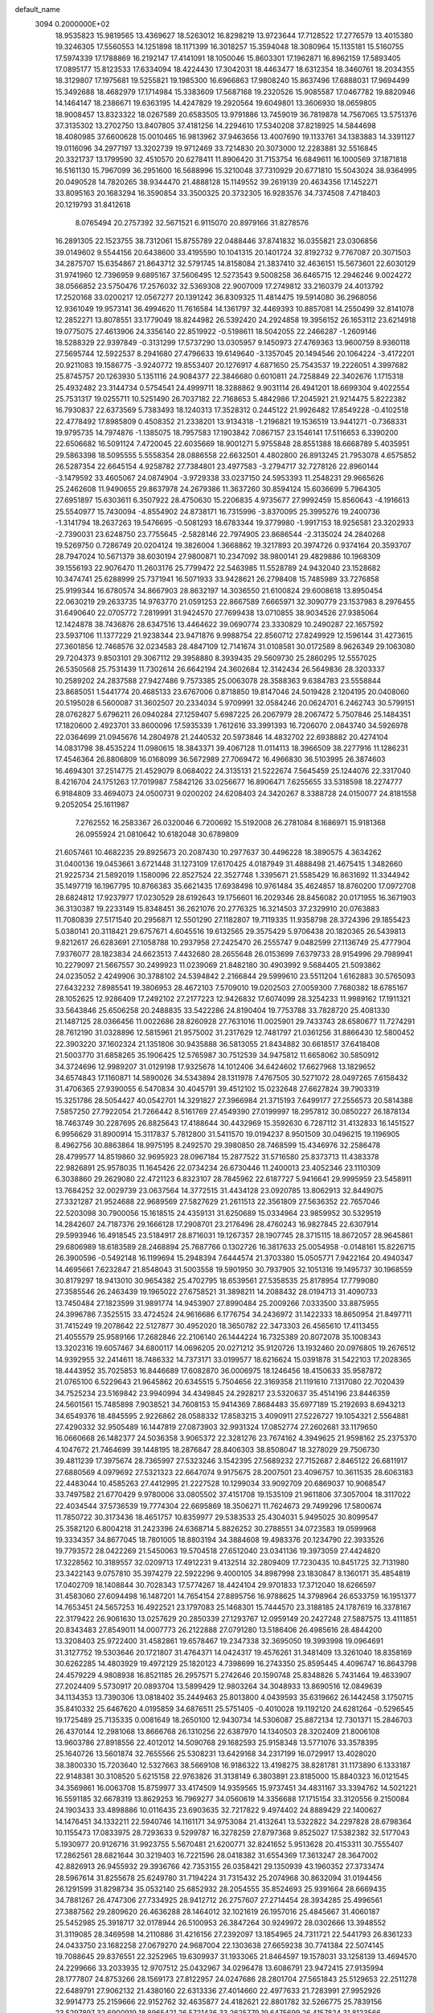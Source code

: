 default_name                                                                    
 3094  0.2000000E+02
  18.9535823  15.9819565  13.4369627  18.5263012  16.8298219  13.9723644
  17.7128522  17.2776579  13.4015380  19.3246305  17.5560553  14.1251898
  18.1171399  16.3018257  15.3594048  18.3080964  15.1135181  15.5160755
  17.5974339  17.1788869  16.2192147  17.4141091  18.1050046  15.8603301
  17.1962871  16.8962159  17.5893405  17.0895177  15.8123533  17.6334094
  18.4224430  17.3042031  18.4463477  18.6312354  18.3460761  18.2034355
  18.3129807  17.1975681  19.5255821  19.1985300  16.6966863  17.9808240
  15.8637496  17.6888031  17.9694499  15.3492688  18.4682979  17.1714984
  15.3383609  17.5687168  19.2320526  15.9085587  17.0467782  19.8820946
  14.1464147  18.2386671  19.6363195  14.4247829  19.2920564  19.6049801
  13.3606930  18.0659805  18.9008457  13.8323322  18.0267589  20.6583505
  13.9791886  13.7459019  36.7819878  14.7567065  13.5751376  37.3135302
  13.2702750  13.8407805  37.4181256  14.2294610  17.5340208  37.8218925
  14.5844698  18.4080985  37.6600628  15.0010465  16.9813962  37.9463656
  13.4007690  19.1133761  34.1383883  14.3391127  19.0116096  34.2977197
  13.3202739  19.9712469  33.7214830  20.3073000  12.2283881  32.5516845
  20.3321737  13.1799590  32.4510570  20.6278411  11.8906420  31.7153754
  16.6849611  16.1000569  37.1871818  16.5161130  15.7967099  36.2951600
  16.5688996  15.3210048  37.7310929  20.6771810  15.5043024  38.9364995
  20.0490528  14.7820265  38.9344470  21.4888128  15.1149552  39.2619139
  20.4634356  17.1452271  33.8095163  20.1683294  16.3590854  33.3500325
  20.3732305  16.9283576  34.7374508   7.4718403  20.1219793  31.8412618
   8.0765494  20.2757392  32.5671521   6.9115070  20.8979166  31.8278576
  16.2891305  22.1523755  38.7312061  15.8755789  22.0488446  37.8741832
  16.0355821  23.0306856  39.0149602   9.5544156  20.6438600  33.4195590
  10.1041315  20.1401724  32.8192732   9.7767087  20.3071503  34.2875707
  15.6354867  21.8643712  32.5791745  14.8158084  21.3837410  32.4636151
  15.5673601  22.6030129  31.9741960  12.7396959   9.6895167  37.5606495
  12.5273543   9.5008258  36.6465715  12.2946246   9.0024272  38.0566852
  23.5750476  17.2576032  32.5369308  22.9007009  17.2749812  33.2160379
  24.4013792  17.2520168  33.0200217  12.0567277  20.1391242  36.8309325
  11.4814475  19.5914080  36.2968056  12.9361049  19.9573141  36.4994620
  11.7616584  14.1361797  32.4469393  10.8857081  14.2550499  32.8141078
  12.2852271  13.8078551  33.1779049  18.8244982  26.5392420  24.2924858
  19.3956152  26.1653112  23.6214918  19.0775075  27.4613906  24.3356140
  22.8519922  -0.5198611  18.5042055  22.2466287  -1.2609146  18.5288329
  22.9397849  -0.3131299  17.5737290  13.0305957   9.1450973  27.4769363
  13.9600759   8.9360118  27.5695744  12.5922537   8.2941680  27.4796633
  19.6149640  -3.1357045  20.1494546  20.1064224  -3.4172201  20.9211083
  19.1586775  -3.9240772  19.8553407  20.1276917   4.6871650  25.7543537
  19.2226051   4.3997682  25.8745757  20.1263930   5.1351116  24.9084377
  22.3846680   0.6010811  24.7258849  22.3402676   1.1715318  25.4932482
  23.3144734   0.5754541  24.4999711  18.3288862   9.9031114  26.4941201
  18.6699304   9.4022554  25.7531317  19.0255711  10.5251490  26.7037182
  22.7168653   5.4842986  17.2045921  21.9214475   5.8222382  16.7930837
  22.6373569   5.7383493  18.1240313  17.3528312   0.2445122  21.9926482
  17.8549228  -0.4102518  22.4778492  17.8985809   0.4508352  21.2338201
  13.9134318  -1.2196821  19.1536519  13.9441271  -0.7368331  19.9795735
  14.7974876  -1.1385075  18.7957583  17.1903842   7.0867157  23.1546141
  17.5116653   6.3390200  22.6506682  16.5091124   7.4720045  22.6035669
  18.9001271   5.9755848  28.8551388  18.6668789   5.4035951  29.5863398
  18.5095555   5.5558354  28.0886558  22.6632501   4.4802800  26.8913245
  21.7953078   4.6575852  26.5287354  22.6645154   4.9258782  27.7384801
  23.4977583  -3.2794717  32.7278126  22.8960144  -3.1479592  33.4605067
  24.0874904  -3.9729338  33.0237150  24.5953393  11.2548231  29.9665626
  25.2462608  11.9490655  29.8637978  24.2679386  11.3637260  30.8594124
  15.6036699   5.7964305  27.6951897  15.6303611   6.3507922  28.4750630
  15.2206835   4.9735677  27.9992459  15.8560643  -4.1916613  25.5540977
  15.7430094  -4.8554902  24.8738171  16.7315996  -3.8370095  25.3995276
  19.2400736  -1.3141794  18.2637263  19.5476695  -0.5081293  18.6783344
  19.3779980  -1.9917153  18.9256581  23.3202933  -2.7390031  23.6248750
  23.7755645  -2.5828146  22.7974905  23.8686544  -2.3135024  24.2840268
  19.5269750   0.7286749  20.0204124  19.3826004   1.3668862  19.3217893
  20.3974726   0.9374164  20.3593707  28.7947024  10.5671379  38.6030194
  27.9800871  10.2347092  38.9800141  29.4829886  10.1968309  39.1556193
  22.9076470  11.2603176  25.7799472  22.5463985  11.5528789  24.9432040
  23.1528682  10.3474741  25.6288999  25.7371941  16.5071933  33.9428621
  26.2798408  15.7485989  33.7276858  25.9199344  16.6780574  34.8667903
  28.8632197  14.3036550  21.6100824  29.6008618  13.8950454  22.0630219
  29.2633735  14.9763770  21.0591253  22.8667589   7.6665971  32.3090779
  23.1537983   8.2976455  31.6490640  22.0705772   7.2819991  31.9424570
  27.7699438  13.0710855  38.9034526  27.9385064  12.1424878  38.7436876
  28.6347516  13.4464622  39.0690774  23.3330829  10.2490287  22.1657592
  23.5937106  11.1377229  21.9238344  23.9471876   9.9988754  22.8560712
  27.8249929  12.1596144  31.4273615  27.3601856  12.7468576  32.0234583
  28.4847109  12.7141674  31.0108581  30.0172589   8.9626349  29.1063080
  29.7204373   9.8503101  29.3067112  29.3958880   8.3939435  29.5609730
  25.2860295  12.5557025  26.5350568  25.7531439  11.7302614  26.6642194
  24.3602684  12.3142434  26.5649836  28.3203337  10.2589202  24.2837588
  27.9427486   9.7573385  25.0063078  28.3588363   9.6384783  23.5558844
  23.8685051   1.5441774  20.4685133  23.6767006   0.8718850  19.8147046
  24.5019428   2.1204195  20.0408060  20.5195028   6.5600087  31.3602507
  20.2334034   5.9709991  32.0584246  20.0624701   6.2462743  30.5799151
  28.0762827   5.6796211  26.0940284  27.1259407   5.6987225  26.2067979
  28.2067472   5.7507846  25.1484351  17.1820600   2.4923701  33.8600096
  17.5935339   1.7612616  33.3991393  16.7206070   2.0843740  34.5926978
  22.0364699  21.0945676  14.2804978  21.2440532  20.5973846  14.4832702
  22.6938882  20.4274104  14.0831798  38.4535224  11.0980615  18.3843371
  39.4067128  11.0114113  18.3966509  38.2277916  11.1286231  17.4546364
  26.8806809  16.0168099  36.5672989  27.7069472  16.4966830  36.5103995
  26.3874603  16.4694301  37.2514775  21.4529079   8.0684022  24.3135131
  21.5222674   7.5645459  25.1244076  22.3317040   8.4216704  24.1751263
  17.7019987   7.5842126  33.0256677  16.8906471   7.6255655  33.5318598
  18.2274777   6.9184809  33.4694073  24.0500731   9.0200202  24.6208403
  24.3420267   8.3388728  24.0150077  24.8181558   9.2052054  25.1611987
   7.2762552  16.2583367  26.0320046   6.7200692  15.5192008  26.2781084
   8.1686971  15.9181368  26.0955924  21.0810642  10.6182048  30.6789809
  21.6057461  10.4682235  29.8925673  20.2087430  10.2977637  30.4496228
  18.3890575   4.3634262  31.0400136  19.0453661   3.6721448  31.1273109
  17.6170425   4.0187949  31.4888498  21.4675415   1.3482660  21.9225734
  21.5892019   1.1580096  22.8527524  22.3527748   1.3395671  21.5585429
  16.8631692  11.3344942  35.1497719  16.1967795  10.8766383  35.6621435
  17.6938498  10.9761484  35.4624857  18.8760200  17.0972708  28.6824812
  17.9237977  17.0230529  28.6192643  19.1756601  16.2029346  28.8456082
  20.0171955  16.3671903  36.3130387  19.2233149  15.8348451  36.2621076
  20.2776325  16.3214503  37.2329910  20.0763883  11.7080839  27.5171540
  20.2956871  12.5501290  27.1182807  19.7119335  11.9358798  28.3724396
  29.1855423   5.0380141  20.3118421  29.6757671   4.6045516  19.6132565
  29.3575429   5.9706438  20.1820365  26.5439813   9.8212617  26.6283691
  27.1058788  10.2937958  27.2425470  26.2555747   9.0482599  27.1136749
  25.4777904   7.9376077  28.1823834  24.6623513   7.4432680  28.2655648
  26.0153699   7.6379733  28.9154996  29.7989941  10.2279097  21.5667557
  30.2499923  11.0239069  21.8482180  30.4903992   9.5684405  21.5093862
  24.0235052   2.4249906  30.3788102  24.5394842   2.2166844  29.5999610
  23.5511204   1.6162883  30.5765093  27.6432232   7.8985541  19.3806953
  28.4672103   7.5709010  19.0202503  27.0059300   7.7680382  18.6785167
  28.1052625  12.9286409  17.2492102  27.2177223  12.9426832  17.6074099
  28.3254233  11.9989162  17.1911321  33.5643846  25.6506258  20.2488835
  33.5422286  24.8190404  19.7753788  33.7828720  25.4081330  21.1487125
  28.0366456  11.0022686  28.8260928  27.7631016  11.0025901  29.7433743
  28.6580677  11.7274291  28.7612190  31.0328896  12.5815961  21.9575002
  31.2317629  12.7481797  21.0361256  31.8866430  12.5800452  22.3903220
  37.1602324  21.1351806  30.9435888  36.5813055  21.8434882  30.6618517
  37.6418408  21.5003770  31.6858265  35.1906425  12.5765987  30.7512539
  34.9475812  11.6658062  30.5850912  34.3724696  12.9989207  31.0129198
  17.9325678  14.1012406  34.6424602  17.6627968  13.1829652  34.6574843
  17.1160871  14.5890026  34.5343894  28.1311978   7.4767505  30.5271072
  28.0497265   7.6158432  31.4706365  27.9390055   6.5470834  30.4045791
  39.4512102  15.0232648  27.6627824  39.7903319  15.3251786  28.5054427
  40.0542701  14.3291827  27.3966984  21.3715193   7.6499177  27.2556573
  20.5814388   7.5857250  27.7922054  21.7266442   8.5161769  27.4549390
  27.0199997  18.2957812  30.0850227  26.1878134  18.7463749  30.2287695
  26.8825643  17.4188644  30.4432969  15.3592630   6.7287112  31.4132833
  16.1451527   6.9956629  31.8900914  15.3117837   5.7812800  31.5411570
  19.0194237   8.9501509  30.0496215  19.1196905   8.4962756  30.8863864
  18.9975195   8.2492570  29.3980850  28.7468599  15.4346976  32.2586478
  28.4799577  14.8519860  32.9695923  28.0967184  15.2877522  31.5716580
  25.8373713  11.4383378  22.9826891  25.9578035  11.1645426  22.0734234
  26.6730446  11.2400013  23.4052346  23.1110309   6.3038860  29.2629080
  22.4721123   6.8323107  28.7845962  22.6187727   5.9416641  29.9995959
  23.5458911  13.7684252  32.0029739  23.0637564  14.3772515  31.4434128
  23.0920785  13.8062913  32.8449075  27.3321287  21.9524688  22.9689569
  27.5827629  21.2611513  22.3561809  27.5636352  22.7657046  22.5203098
  30.7900056  15.1618515  24.4359131  31.6250689  15.0334964  23.9859952
  30.5329519  14.2842607  24.7187376  29.1666128  17.2908701  23.2176496
  28.4760243  16.9827845  22.6307914  29.5993946  16.4918545  23.5184917
  28.8716031  19.1267357  28.1907745  28.3715115  18.8672057  28.9645861
  29.6806989  18.6183589  28.2468894  25.7687766   0.1302726  16.3817633
  25.0054958  -0.0148161  15.8226715  26.3900596  -0.5492148  16.1199694
  15.2948394   7.6444574  21.3703380  15.0505771   7.9422164  20.4940347
  14.4695661   7.6232847  21.8548043  31.5003558  19.5901950  30.7937905
  32.1051316  19.1495737  30.1968559  30.8179297  18.9413010  30.9654382
  25.4702795  18.6539561  27.5358535  25.8178954  17.7799080  27.3585546
  26.2463439  19.1965022  27.6758521  31.3898211  14.2088432  28.0194713
  31.4090733  13.7450484  27.1823599  31.9891774  14.9453907  27.8990484
  25.2009266   7.0333500  33.8875955  24.3996786   7.3525515  33.4724524
  24.9616686   6.1776754  34.2436972  31.1422333  18.8650954  21.8497711
  31.7415249  19.2078642  22.5127877  30.4952020  18.3650782  22.3473303
  26.4565610  17.4113455  21.4055579  25.9589166  17.2682846  22.2106140
  26.1444224  16.7325389  20.8072078  35.1008343  13.3202316  19.6057467
  34.6800117  14.0696205  20.0271212  35.9120726  13.1932460  20.0976805
  19.2676512  14.9392955  32.2414611  18.7486332  14.7373171  33.0199577
  18.6216624  15.0391878  31.5422103  17.2028365  18.4443952  35.7025853
  16.8446689  17.6082870  36.0006975  18.1246456  18.4150633  35.9587872
  21.0765100   6.5229643  21.9645862  20.6345515   5.7504656  22.3169358
  21.1191610   7.1317080  22.7020439  34.7525234  23.5169842  23.9940994
  34.4349845  24.2928217  23.5320637  35.4514196  23.8446359  24.5601561
  15.7485898   7.9038521  34.7608153  15.9414369   7.8684483  35.6977189
  15.2192693   8.6943213  34.6549376  18.4845595   2.9226862  28.0588332
  17.8583215   3.4090911  27.5226727  19.1054321   2.5564881  27.4290332
  32.9505489  16.1447819  27.0873903  32.9931324  17.0852774  27.2602681
  33.1179650  16.0660668  26.1482377  24.5036358   3.9065372  22.3281276
  23.7674162   4.3949625  21.9598162  25.2375370   4.1047672  21.7464699
  39.1448195  18.2876847  28.8406303  38.8508047  18.3278029  29.7506730
  39.4811239  17.3975674  28.7365997  27.5323246   3.1542395  27.5689232
  27.7152687   2.8465122  26.6811917  27.6880569   4.0979692  27.5321323
  22.6647074   9.9175675  28.2007501  23.4096757  10.3611535  28.6063183
  22.4483044  10.4585263  27.4412995  21.2227528  10.1299034  33.9092709
  20.6869037  10.9068547  33.7497582  21.6770429   9.9780006  33.0805502
  37.4151708  19.1535109  21.9611806  37.3057004  18.3117022  22.4034544
  37.5736539  19.7774304  22.6695869  18.3506271  11.7624673  29.7499296
  17.5800674  11.7850722  30.3173436  18.4651757  10.8359977  29.5383533
  25.4304031   5.9495025  30.8099547  25.3582120   6.8004218  31.2423396
  24.6368714   5.8826252  30.2788551  34.0723583  19.0599968  19.3334357
  34.8677045  18.7801005  18.8803194  34.3884608  19.4983376  20.1234790
  22.3933526  19.7793572  28.0422269  21.5450063  19.5704518  27.6512040
  23.0341136  19.3973059  27.4424820  17.3228562  10.3189557  32.0209713
  17.4912231   9.4132514  32.2809409  17.7230435  10.8451725  32.7131980
  23.3422143   9.0757810  35.3974279  22.5922296   9.4000105  34.8987998
  23.1830847   8.1360171  35.4854819  17.0402709  18.1408844  30.7028343
  17.5774267  18.4424104  29.9701833  17.3712040  18.6266597  31.4583060
  27.6094498  16.1487201  14.7654154  27.8895756  16.9788625  14.3798964
  26.6533759  16.1951377  14.7653451  24.5657253  16.4922521  23.1797083
  25.1468301  15.7444570  23.3188185  24.1787619  16.3378167  22.3179422
  26.9061630  13.0257629  20.2850339  27.1293767  12.0959149  20.2427248
  27.5887575  13.4111851  20.8343483  27.8549011  14.0007773  26.2122888
  27.0791280  13.5186406  26.4985616  28.4844200  13.3208403  25.9722400
  31.4582861  19.6578467  19.2347338  32.3695050  19.3993998  19.0964691
  31.3127752  19.5303646  20.1721807  31.4764371  14.0424317  19.4576261
  31.3481409  13.3261040  18.8358169  30.6262285  14.4803929  19.4972129
  25.1820123   4.7398699  16.2743350  25.8595445   4.4096747  16.8643798
  24.4579229   4.9808938  16.8521185  26.2957571   5.2742646  20.1590748
  25.8348826   5.7431464  19.4633907  27.2024409   5.5730917  20.0893704
  13.5899429  12.9803264  34.3048933  13.8690516  12.0849639  34.1134353
  13.7390306  13.0818402  35.2449463  25.8013800   4.0439593  35.6319662
  26.1442458   3.1750715  35.8410332  25.6467620   4.0195859  34.6876511
  25.5751405  -0.4010028  19.1192120  24.6281264  -0.5296545  19.1725489
  25.7135335   0.0081649  18.2650100  12.9430734  14.5306087  25.8872134
  12.7301371  15.2846703  26.4370144  12.2981068  13.8666768  26.1310256
  22.6387970  14.1340503  28.3202409  21.8006108  13.9603786  27.8918556
  22.4012012  14.5090768  29.1682593  25.9158348  13.5771076  33.3578395
  25.1640726  13.5601874  32.7655566  25.5308231  13.6429168  34.2317199
  16.0729917  13.4028020  38.3800330  15.7203640  12.5327663  38.5669108
  16.9186322  13.4198275  38.8281781  31.1173890   6.1333187  22.9148381
  30.3108520   5.6215158  22.9763826  31.3138149   6.3803891  23.8185000
  15.8840323  16.0121545  34.3569861  16.0063708  15.8759977  33.4174509
  14.9359565  15.9737451  34.4831167  33.3394762  14.5021221  16.5591185
  32.6678319  13.8629253  16.7969277  34.0560619  14.3356688  17.1715154
  33.3120556   9.2150084  24.1903433  33.4898886  10.0116435  23.6903635
  32.7217822   9.4974402  24.8889429  22.1400627  14.1476451  34.1332211
  22.5940746  14.1161171  34.9753084  21.4132641  13.5322822  34.2297828
  28.6798364  10.1155473  17.0833975  28.7293633   9.5299787  16.3278259
  27.8797368   9.8525027  17.5382382  32.5177043   5.1930977  20.9126716
  31.9923755   5.5670481  21.6200771  32.8241652   5.9513628  20.4153311
  30.7555407  17.2862561  28.6821644  30.3219403  16.7221596  28.0418382
  31.6554369  17.3613247  28.3647002  42.8826913  26.9455932  29.3936766
  42.7353155  26.0358421  29.1350939  43.1960352  27.3733474  28.5967614
  31.8255678  25.6249780  31.7194224  31.7315432  25.2074968  30.8632094
  31.0194456  26.1291599  31.8298734  35.0532140  25.6852932  28.2054555
  35.8524693  25.9391664  28.6669435  34.7881267  26.4747306  27.7334925
  28.9412712  26.2757607  27.2714454  28.3934285  25.4996561  27.3887562
  29.2809620  26.4636288  28.1464012  32.1021619  26.1957016  25.4845667
  31.4060187  25.5452985  25.3918717  32.0178944  26.5100953  26.3847264
  30.9249972  28.0302666  13.3948552  31.3119085  28.3469598  14.2110886
  31.4216156  27.2392097  13.1854965  24.7311721  22.5441793  26.8361233
  24.0433750  23.1682258  27.0679270  24.9687004  22.1303638  27.6659238
  30.7741384  22.5074145  19.7088645  29.8376551  22.3252965  19.6309937
  31.1933065  21.8464597  19.1578031  33.1258139  13.4694570  24.2299666
  33.2033935  12.9707512  25.0432967  34.0296478  13.6086791  23.9472415
  27.9135994  28.1777807  24.8753266  28.1569173  27.8122957  24.0247686
  28.2801704  27.5651843  25.5129653  22.2511278  22.6489791  27.9062132
  21.4380160  22.6313336  27.4014660  22.4977633  21.7283991  27.9952926
  32.9914773  25.2159666  22.9152762  32.4635877  24.4182621  22.8801782
  32.5266775  25.7839156  23.5297897  32.6900919  18.8965421  26.5721436
  33.2625779  19.6475699  26.4157824  31.8123566  19.2171747  26.3647617
  30.5519813  24.0780526  24.5248016  30.7994177  23.5444497  23.7696361
  29.7500585  23.6713326  24.8530248  23.7869937  14.1868516  24.7416889
  23.9416235  14.0648757  25.6784084  24.6361995  14.0157858  24.3344815
  25.4777734  25.7113407  25.3325838  25.5378670  25.5297401  24.3946915
  26.3665011  25.5740935  25.6605443  32.6259297   6.1705811  18.0169869
  32.3812916   5.2527021  17.8991641  32.2800401   6.6121084  17.2413286
  35.4828837   9.5587069  16.0041007  36.2229739   9.0375980  15.6927427
  35.5257009  10.3658405  15.4913298  37.7837484  12.6197447  20.4041843
  38.3857739  13.3445017  20.2352926  37.9256882  12.0156743  19.6753607
  39.5002321  11.6421367  13.3209534  40.4491808  11.6423991  13.1955416
  39.1485420  11.3299297  12.4872432  34.3002173   7.5105702   9.7119092
  33.7650130   6.9469459   9.1532359  33.6793564   7.8910658  10.3331874
  31.9060594   0.8374229  29.1312575  32.3724334   1.3455606  28.4675382
  31.4369754   0.1673536  28.6340662  36.4402060   9.4287161  23.7858364
  36.4950889  10.3087662  23.4133697  35.5708298   9.3911930  24.1845956
  23.3525825  10.9152350  17.8845617  24.1483803  10.7622950  17.3751041
  23.4565596  11.8014897  18.2309332  26.0344880  15.4522721  19.3224777
  26.3276155  14.5894582  19.6154967  25.9816693  15.3764846  18.3697457
  30.9895204   5.7770987  15.7504991  30.1107846   5.7522280  15.3717687
  31.2557687   4.8589206  15.7983812  31.9768705   2.9674492  19.3716695
  31.7016981   3.7784871  19.7991382  32.9301578   3.0359871  19.3189658
  26.9097330   7.2251367  16.4786877  26.5571558   7.4152864  15.6093407
  26.2126512   6.7386224  16.9187021  34.0271921   9.1904803  19.9761774
  34.9813800   9.1222130  20.0092976  33.8483829   9.6520166  19.1568830
  29.6341103   8.7636316  11.8566219  29.4477395   7.8288550  11.9443175
  28.9213532   9.1951933  12.3277521   9.6494617  13.7012986  25.3585293
   9.2344845  13.3488080  24.5712707   9.6975491  14.6444086  25.2021233
  -3.1434157  15.7070647  31.2593642  -3.9948811  15.4202048  31.5894399
  -3.3380418  16.1107220  30.4135431   7.0867010  14.5127309  33.0932120
   6.5771748  14.1479329  32.3696532   6.5022783  14.4578146  33.8492980
   9.6833319   4.9888486  24.5437200   9.3815712   5.8970590  24.5256646
  10.4129063   4.9911432  25.1633552   3.4221778  15.1224478  30.9013286
   4.0322562  15.8219138  30.6672699   2.6290980  15.3196456  30.4029619
   6.4530720  12.2623931  27.8402049   7.1277098  11.8780144  27.2804293
   5.7137937  11.6580004  27.7738055   2.6864373  19.0842263  34.9620413
   2.3603295  18.2229037  34.7012559   3.5623528  19.1346387  34.5793371
   7.1380504  13.3077763  30.5834807   7.1307121  12.4590331  31.0259883
   6.8265273  13.1190734  29.6982822   5.5014513  13.6730617  24.9436301
   5.3293222  12.8546204  24.4780583   4.6461771  13.9426141  25.2784127
  -0.9843419  18.2331696  29.1712314  -0.6931656  18.3137101  28.2629575
  -0.1810753  18.3018700  29.6872497   2.6793176  16.3398980  22.5373483
   3.4508601  16.6363156  23.0201430   2.9845630  16.2407440  21.6355582
  12.9056430  10.8559028  25.3187564  13.5226578  11.5869538  25.3517591
  12.9756485  10.4443280  26.1801141  -2.7395646  16.7045877  17.1615744
  -1.9974947  16.1452938  16.9318911  -3.5045865  16.1363300  17.0718157
  -7.0023131   3.8595689  17.7087384  -7.5637847   3.6564773  18.4568930
  -6.2074081   3.3482364  17.8600556  -2.6862135  12.1748493  17.3238647
  -1.8418889  11.7245163  17.3472734  -3.3255963  11.4775908  17.1780837
  -0.9176403  11.9703183  26.3945394  -1.5505018  11.3155447  26.6894796
  -0.1614826  11.8481842  26.9685957  12.9753998  26.9720744  34.3202333
  13.4721338  26.1538561  34.3226973  12.1274399  26.7386169  34.6979811
   6.3312237  21.3414559  26.8118708   7.2820281  21.4501276  26.8317031
   6.0476031  21.5508780  27.7017773   9.8614165  19.9424589  26.2142205
   9.8358656  19.4674707  25.3835791   9.2898281  19.4402409  26.7949921
   6.9763771  29.9887555  23.0083398   7.1632865  29.6704344  23.8914980
   7.8348566  30.0513333  22.5896168   5.1758590  26.4551721  27.5076928
   5.1083573  25.7502237  26.8637028   4.8355759  27.2267292  27.0547702
  -3.3224272  24.9651829  17.8836562  -3.1119903  24.0758599  18.1683536
  -2.8877339  25.0543241  17.0355245  14.9017292  21.2117615  26.6379023
  14.0131889  20.9635213  26.8930588  15.4683199  20.6424879  27.1586081
  14.4811529  32.7368918  23.1000513  13.9676079  32.5582955  22.3122653
  15.3658986  32.4448967  22.8805160  11.1330291  18.5257323  32.0622000
  11.0328412  17.9734732  31.2868264  11.9362403  18.2118839  32.4776309
   3.9087763  21.5387330  16.7079809   3.9360033  20.7300371  17.2193530
   3.4399513  22.1592831  17.2659705   9.1697296  22.6432077  26.5844991
   9.5265797  21.7831114  26.3628592   9.3312186  23.1771993  25.8066777
  15.1244348  20.1640188  36.8842182  15.1038517  21.0106060  36.4380139
  15.7367373  19.6373322  36.3704881   6.3569803  23.5627584  21.0571555
   6.2942817  22.6077459  21.0412875   5.8699085  23.8476431  20.2839586
   9.7597879  30.1239161  30.9357111  10.0601037  29.8515806  30.0686035
  10.1312575  30.9981022  31.0542049   1.2251636  17.7358022  25.3567667
   1.6443805  16.8838987  25.4782148   1.8875002  18.3699842  25.6312759
  11.8137448  27.4642736  27.1642071  12.4145782  27.9412820  26.5917614
  12.2558328  26.6328167  27.3358739  10.6114603  30.7000942   8.1267011
  10.7801814  30.0354611   8.7945543   9.6949814  30.9435344   8.2572195
  11.2633726  33.4178108  33.4459228  10.8262432  34.0933446  33.9643857
  11.8104944  32.9488902  34.0760047  14.7371355  29.5369249  29.8981679
  14.5257777  28.6133378  29.7619824  15.6921474  29.5575651  29.9594699
   7.6415673  16.5658494  38.8006347   8.5419649  16.4632050  39.1088232
   7.3158321  17.3367842  39.2651644  12.7072828  24.7677884  26.3936400
  13.6174959  24.4747622  26.4369963  12.5595676  24.9541496  25.4664498
   7.9639139  17.9151286  30.2471980   8.1974840  18.3892592  29.4491523
   7.7332827  18.6006042  30.8742261   6.7430109  25.3232121  23.0531552
   6.8170055  26.1432961  22.5650785   6.4491160  24.6839290  22.4041754
   5.6657351  19.1684985  18.9070124   6.5545309  19.4315723  18.6681276
   5.7226836  18.9490931  19.8369855  21.0518930  31.9420745  26.0735741
  21.2373041  31.5115497  25.2390065  21.8105411  32.5054487  26.2261991
   4.8937344  34.1401822  24.3365749   5.8032683  34.1411097  24.6348686
   4.9452845  33.8994852  23.4115672   5.1043791  24.9249834  18.9796898
   5.7056772  25.2529501  18.3110267   4.5724018  25.6846100  19.2167538
   7.1687951  29.0192591  25.9403972   7.6530288  28.2137140  26.1216334
   7.7114904  29.7139899  26.3133085  13.2276095  16.4464528  31.8386448
  13.3466688  16.3309970  32.7813678  12.4824460  15.8864652  31.6209819
  -2.7972142  19.2997824  39.9784571  -2.9818071  20.2390139  39.9796511
  -2.6174677  19.0921810  39.0614921  19.2531041  31.0675248  21.2534424
  19.8621181  31.7386850  20.9454200  18.4977541  31.1437933  20.6704662
  10.1638380  24.1732356  24.5877243   9.9473867  23.7762441  23.7440547
  10.9602339  24.6765140  24.4183243  17.5698431  32.5514557  25.3019029
  17.1942978  32.0134880  24.6049178  17.5983463  31.9716601  26.0629919
   6.8636193  29.5510146  29.1516453   7.7555254  29.8975765  29.1265412
   6.9391164  28.6688401  28.7879145   4.1680654  22.1628424  25.3388299
   4.3063943  23.0879736  25.1357801   4.8650334  21.9467854  25.9583352
   5.8530272  33.5972311  29.6576603   6.3173120  34.3558533  29.3038752
   6.1112705  32.8718093  29.0890607   5.3938640  24.9152964  25.2966510
   4.5526910  25.2094015  24.9471342   5.9908452  24.9552794  24.5494920
   3.2896713  19.5107844  26.6503589   3.8930933  20.2271550  26.4530600
   3.8042158  18.9038908  27.1824829   8.8578731  23.9408346  19.6701191
   8.1038864  23.9888662  20.2578510   8.6807374  23.1815367  19.1148520
   5.9156606  22.3976079  31.7098523   5.3134087  22.7765633  31.0696044
   5.5750840  22.6834835  32.5575047   9.7298105  25.7727491  21.9194422
   8.8230001  25.5189209  22.0911923   9.9899123  25.2388118  21.1687826
   2.2809495  21.2445039  23.6309325   2.9121463  21.4933002  24.3061530
   1.5730815  21.8829365  23.7178724  16.5700142  28.0494341  23.3166079
  17.5097027  28.1468844  23.4706236  16.4140143  27.1069143  23.3762092
  12.2111838  17.1012589  27.0594009  12.6840981  17.9333319  27.0748445
  11.7936608  17.0470763  27.9190349  12.7645063  31.1427632  30.7129380
  12.7590787  30.6580255  31.5383056  13.4929006  30.7664204  30.2189342
  11.4213418  11.9601061  23.1348930  11.9439980  11.4351740  23.7411179
  11.9350840  12.7570602  23.0038782   2.4382886  34.5178956  25.5711322
   3.3577407  34.5483580  25.3067240   1.9718205  34.2373221  24.7837835
   7.0151593  24.9300001  14.1309506   7.3023240  24.6811344  13.2524097
   6.1837968  24.4708271  14.2502337  -0.3965435  21.4304100  25.6557560
  -0.3295156  22.1454755  25.0229682   0.1730737  21.6954661  26.3779149
  14.2469561  27.4971353  24.6061047  14.9971588  27.7339635  24.0608155
  14.5335094  27.6811109  25.5006839  15.2332930  31.4508086  34.3803012
  15.2263961  31.4976874  33.4242747  16.1377344  31.2300585  34.6027577
   9.3493416  30.0535081  27.7828559   9.7383827  29.1800540  27.7386199
   9.6608388  30.4947489  26.9925978   2.9863270  23.2480414  18.5393766
   2.8281073  23.0134702  19.4538025   3.7317535  23.8476596  18.5714553
   2.4388871  15.9615141  19.5562243   2.6640297  16.2547129  18.6732877
   1.9098404  15.1755262  19.4199733   5.2889187  17.0582296  23.8003688
   5.4576409  16.1262169  23.9386331   5.2973621  17.4361981  24.6797438
  23.0545084  27.8721074  31.4803701  22.6930235  28.5760217  30.9417932
  23.0473221  27.1048585  30.9080858  13.1634119  29.8163545  20.9966524
  12.7198850  28.9794412  20.8584792  13.9095412  29.7937984  20.3974745
   6.1506283  15.7417099  29.9492691   6.4787109  16.5641737  30.3127894
   6.6857933  15.0657172  30.3650383  19.8140367  22.5185996  26.4907885
  18.8991531  22.6706046  26.2539038  20.1128720  21.8494190  25.8750559
   9.8069138  28.4628464  22.1714571   9.8282611  27.5086927  22.0981978
  10.5667885  28.6786153  22.7120736  10.4473824  16.6288172  30.0378552
  10.5750710  15.7935687  29.5880914   9.5050665  16.7881574  29.9841580
  11.0693399  24.2955095  28.3743943  10.2461941  23.9748698  28.0058119
  11.6898966  24.2538207  27.6467933   7.4639543  41.4883235  24.0013357
   8.3313465  41.0905242  23.9263794   6.8574012  40.7866556  23.7647194
  13.4163699  30.8850681  25.5797870  13.3225950  31.1898607  26.4823054
  14.1064653  31.4365718  25.2112169   7.8384642  18.7886591  27.5326395
   7.1080006  19.4071252  27.5202063   7.5219226  18.0341179  27.0359497
  19.1038171  34.3900802  23.6481866  18.8186111  33.6495524  24.1834510
  18.5076991  34.3879339  22.8992737  -1.0432254  15.9006039  20.6500898
  -1.1289431  16.7915473  20.3108199  -1.8203990  15.4452062  20.3262905
   5.9136999  21.0365107  21.5895660   6.5177461  20.2954863  21.6369250
   5.7308242  21.2552213  22.5033242  -1.6436164  13.6538943  31.2462869
  -2.2426085  14.3999113  31.2163042  -1.5079356  13.4930514  32.1800706
   4.0868714  23.3282024  33.7835108   3.1341219  23.3396869  33.6920331
   4.2556095  23.8106307  34.5928452  16.6438003  32.6949695  20.0312060
  15.7297401  32.4263662  19.9385881  16.9628450  32.7728071  19.1321044
   0.8403003  14.3599313  22.7899455   0.1117809  14.7755429  22.3286883
   1.5696087  14.9710652  22.6857511   3.8106205  18.0006470  31.6334193
   4.2323840  18.5858244  32.2626369   3.2368197  17.4498283  32.1659445
  11.5610396  25.9180355  30.6134507  11.2393399  25.4444865  29.8463180
  10.7741977  26.1106726  31.1233551  18.1088633  31.0867808  32.4080904
  19.0291726  31.3349767  32.3205612  17.8385642  30.8522520  31.5203030
  16.6637190  31.0377294  23.1710483  17.3858246  31.2281506  22.5722703
  16.7171969  30.0934072  23.3181117   6.5375621  27.1837752  20.5394251
   5.8717981  26.5443443  20.2862090   6.0388434  27.9286113  20.8751792
  17.8078455  24.8162961  28.6616649  18.0817811  24.1685806  28.0123147
  18.6262370  25.1335134  29.0435555  13.3815069  24.3057801  32.0564666
  12.6788613  24.9459820  31.9439391  14.1570081  24.7353722  31.6955228
  13.2363712  31.9361042  27.9764441  13.2111374  32.8708204  27.7717474
  13.0503818  31.8912003  28.9143266   6.4280924  10.3844484  34.4461681
   6.5443901   9.4343402  34.4472943   7.0109741  10.6979150  35.1377022
  12.3343213  20.0762367  27.3714867  11.5909633  19.9854425  26.7753264
  11.9482990  20.0216631  28.2456951   8.0559103  24.0995974  28.4505244
   7.1885084  24.4553348  28.2574007   8.2321474  23.4939790  27.7305254
  17.4436930  32.0996754  17.4161869  18.3353145  31.7578933  17.4827301
  16.9807257  31.4578541  16.8777089  19.9581010  31.1647886  37.5645512
  19.4731214  31.4095088  36.7764277  20.8554591  31.4495561  37.3916704
   1.5281415  20.8157563  20.3668904   1.8391698  20.6415776  19.4785464
   2.1621727  20.3758469  20.9332083  14.6308638  24.5652295  34.7866509
  15.5362394  24.8459568  34.9197637  14.6686134  23.9886799  34.0235013
  17.6503899  20.4562830  27.8882844  17.6004154  21.1821189  27.2662742
  18.3894565  20.6770451  28.4550969  16.1417922  27.9946721  38.8595518
  15.2950229  28.3328238  38.5682322  16.7807738  28.6159980  38.5104264
   1.6369892  20.0225175  15.0677830   1.6195217  19.0739613  14.9406302
   0.7202846  20.2631077  15.2019509   8.2373650  19.5545025  21.4337919
   8.7244780  19.7783940  20.6408068   7.9318088  18.6600590  21.2826690
   9.7942148  18.8460768  23.6517756   9.2366241  19.1601238  22.9399477
  10.6837723  19.0630190  23.3727498  -0.0433721  18.4090392  23.0667662
   0.2943123  17.6953042  22.5256715   0.3076640  18.2343433  23.9399711
  13.5752494  14.4214437  29.2711531  13.9396997  15.3062377  29.2945475
  12.6905418  14.5174241  29.6237322   5.1820088  15.4297379  34.7005379
   4.3590200  14.9445384  34.6413544   5.4641006  15.3131048  35.6077605
  11.4719327  22.5439981  30.2754371  12.1171594  22.9538770  30.8515565
  11.3563404  23.1706220  29.5611454  11.7386779  20.9280405  40.5197130
  11.9482771  21.6738127  39.9574642  12.3235207  21.0230320  41.2714891
  26.4708929  15.6276763  30.7046942  25.7518886  15.7201443  31.3297656
  26.0466111  15.3600495  29.8894687   7.8805225  29.9444791  15.9178564
   8.1090088  30.3203249  16.7680127   8.4840596  30.3602824  15.3021596
  15.6422827  20.0230127  22.2785711  15.3542926  20.7583445  21.7376638
  16.5973585  20.0401250  22.2171770  14.2904150  28.9369074  27.3406334
  14.0439645  29.4223332  26.5533242  13.7621302  29.3264228  28.0373577
  14.5861439  17.2487456  29.6774673  15.4567650  17.6319212  29.7843652
  14.2917681  17.0701230  30.5705903  15.5629213  26.0573295  19.9846734
  16.1458988  25.4903131  20.4895115  16.1293557  26.7598027  19.6654318
  13.2143264  34.7584574  24.5768280  13.0047390  35.4943603  24.0017177
  13.7850000  34.1982986  24.0507240  -0.9155068  19.3302293  16.2271160
  -1.5706121  18.7083692  15.9103212  -0.7952709  19.1025764  17.1490430
   4.7315493  11.3412697  23.2755785   3.8891805  10.9373464  23.0670293
   5.2393135  11.2671206  22.4675505  18.2017260  30.9832731  35.1366690
  18.4817822  30.0694496  35.1888890  18.1610516  31.1680691  34.1983578
  16.3535470  34.9507652  25.0793492  16.8516401  34.1343267  25.1188861
  15.5116430  34.6995452  24.6994570  14.5903070  26.4114669  29.4895701
  13.6757878  26.2823433  29.7409932  14.7679485  25.7096102  28.8634130
  19.6827192  29.0958007  23.5022018  20.4342964  29.3073129  24.0559402
  19.7056712  29.7525070  22.8061832  20.6592052  25.5636377  22.5778993
  20.0854610  24.8528409  22.2918621  21.2438110  25.1569195  23.2174681
  10.0994940  34.5124831  27.3015629  10.8820685  34.0144865  27.5378010
  10.4216453  35.3971281  27.1287805  15.2816558  32.6763805  32.1073363
  14.3502802  32.8925929  32.0623539  15.6862208  33.2177456  31.4294846
  15.9387685  33.7021150  29.4838043  15.8227386  34.5315770  29.0203804
  15.9253686  33.0385084  28.7941098  22.3299999  29.2409557  33.6902011
  23.0316465  29.4915540  34.2911374  22.7673860  28.7242694  33.0134733
  17.9058335  30.7711765  27.4306730  17.3566217  30.0064059  27.2582656
  18.7767383  30.4088437  27.5933743  23.5434406  25.5189273  27.3083061
  24.2870582  25.6380169  26.7174741  22.8585424  25.1393182  26.7578125
  18.0503402  34.7912176  18.0346163  17.7415647  34.0117744  17.5727095
  19.0041850  34.7470810  17.9678034  19.3197256  38.6533654  25.6112127
  18.3757778  38.5605026  25.7399412  19.6769204  38.7189793  26.4968416
  21.7269484  35.5312215  27.8606203  22.3077660  36.2812603  27.9883882
  21.4622833  35.5869218  26.9424255  17.4316609  35.0460831  21.4648587
  17.2321369  34.3223670  20.8710094  17.6345368  35.7814131  20.8866175
  22.0336103  25.8891739  34.7749817  22.5718854  26.4463951  35.3371171
  22.5407042  25.0828021  34.6808954   4.1504799  -3.1403135  21.1912562
   4.7313344  -3.7831874  21.5981382   3.2765613  -3.5224766  21.2715650
   2.9189491   4.0256378  16.7908414   3.8482399   3.8792461  16.9675327
   2.6481998   4.6665067  17.4482711   8.8175063   2.0848963  24.0533967
   8.3718699   2.1201670  23.2069950   8.8780987   2.9991164  24.3304563
  -2.4742138   8.3892222  21.3551503  -1.7532515   8.6635081  20.7883943
  -2.0451914   7.9959582  22.1150944   5.8832410   8.6124997   6.8046326
   6.3291560   8.5822581   5.9581829   6.5080479   9.0414538   7.3893090
  -1.6102322   8.5783109  15.5148673  -1.2358276   9.1260849  16.2047924
  -0.8510418   8.2087801  15.0639696   3.5863514   7.0135292  24.7625843
   3.5692719   6.1365218  24.3794419   2.8643538   7.4752563  24.3362517
  -5.4622694   4.5958863  23.5013314  -5.6531579   3.9332700  24.1652087
  -5.7465757   4.1989190  22.6780340   8.1084608   1.3535728  19.5518975
   7.5032239   0.6607775  19.8163875   7.9394234   2.0670684  20.1671878
   6.8578823   8.6134445  15.8098977   7.5827343   8.5239541  16.4286165
   7.2705582   8.9102267  14.9988177  12.8963136   7.4746828  12.4648256
  13.2473846   6.6183696  12.2204722  12.3860278   7.3071152  13.2571395
  -0.4116929  -0.4019020  17.2379170  -0.1570669  -0.9574859  16.5012190
   0.2583095   0.2811532  17.2655622  15.1209417   6.6134081  24.9948588
  15.2834846   6.6318311  25.9379772  15.9051925   7.0036442  24.6089854
   9.3499724   4.7839936  14.0663943   9.4718970   4.8494296  13.1192489
   9.5482997   5.6610328  14.3945716   6.4110102   6.1742292  15.4753808
   6.4628730   7.1041267  15.6963622   6.8907687   6.0969035  14.6507085
  16.9886744  -2.0156165   6.5609957  16.9303221  -2.0394134   7.5161190
  16.1350376  -2.3279562   6.2610291   7.1648221   2.9895279  21.8262363
   6.4034504   2.6941665  22.3255424   7.2743685   3.9068458  22.0767543
  11.0304146   5.7844859  19.9711703  10.8600949   5.1418322  20.6598061
  10.2508569   6.3398838  19.9637555  11.9649438   7.2718363   6.9027041
  11.1707904   6.7525156   7.0286336  12.6113093   6.8647373   7.4795176
  11.1205810   3.7858855  22.1819829  10.6072607   3.9383444  22.9753871
  11.9187174   3.3577500  22.4916763  11.7230449  -2.0407667  11.8936579
  11.6585580  -1.6483947  12.7643574  11.8010284  -2.9802595  12.0595003
   0.3214396   5.2261616  24.8290999   0.4343750   5.0352338  23.8979586
  -0.4710243   4.7498760  25.0768598  14.9899601   3.5501789  21.7656054
  14.4482924   4.3337045  21.8600277  14.6041865   2.9178253  22.3718558
   7.6523257   3.0758225  30.1691956   7.7711286   2.1698139  30.4542677
   6.9367300   3.0354069  29.5347500  23.4318935   5.5147153  13.9859012
  23.9608741   5.4548118  14.7814029  22.5850442   5.1431025  14.2328464
   5.6931562   3.5697235  16.3361127   6.2168892   2.9695900  15.8052876
   6.0751483   4.4316242  16.1704594  -4.2553289   8.3891933  15.0745907
  -4.0707795   7.4532234  15.1529086  -3.3937023   8.8056652  15.0941507
   2.1257980  11.9026417  22.8769303   2.5340915  12.1476530  22.0465703
   1.6598973  12.6906938  23.1564694   1.4754450   5.9427207  18.3843230
   0.6091909   6.3499237  18.3889575   2.0135826   6.5183173  18.9277641
  15.1184006   2.6110357  18.8823304  15.6948296   2.4398676  19.6270874
  14.2823250   2.8570726  19.2781526  10.4389928   8.1953638  26.4115876
  10.6247671   9.0590481  26.7800562  11.3016318   7.8126333  26.2515780
   4.7277828   0.0726946  12.0510616   5.0802819   0.8311396  11.5855110
   5.4874972  -0.3171985  12.4835534   6.9712481  -1.8100183   1.0521863
   7.1098455  -2.7185705   1.3196850   6.6885376  -1.8694883   0.1396240
   3.5505840  -1.8881702  15.0928859   2.9128057  -1.9812568  15.8005621
   3.0293553  -1.6278623  14.3334174   7.0134497   0.2783601  17.1339314
   7.2962385   0.9219046  16.4842292   7.2727839   0.6564493  17.9741850
  12.9260669   4.7638802  11.3628138  12.5805354   3.9825379  10.9311380
  13.2417962   4.4496043  12.2100313   6.6694810   2.7307552  12.3644376
   5.7678657   3.0396486  12.4533554   6.9403785   2.5219201  13.2584367
  10.9938825  15.7311554   8.7618948  11.2135834  16.6542814   8.6361901
  11.7057960  15.2551450   8.3343144   5.8860105  -1.8039720  13.8241393
   6.5496968  -2.1460807  14.4230666   5.1556701  -1.5572831  14.3915715
   6.9192684   5.6928454  12.7095802   6.0791881   5.6492062  12.2528608
   7.3485729   4.8630867  12.5011816  15.2502626  13.3114494  20.2960267
  15.0665434  13.8663622  21.0540179  14.4989767  12.7206051  20.2440219
   2.7918444   8.5012272  14.0427658   2.3740166   8.6786268  13.2000433
   3.1210276   7.6059453  13.9631383   4.2693507   7.8371249  21.2034454
   5.0433294   7.7622242  20.6452530   4.6065160   8.1629253  22.0379546
  14.6589491  -6.5027792  24.1484190  13.9264242  -5.9950698  24.4975183
  14.3648041  -6.7827229  23.2816192  16.3822028   4.7660169   7.7905339
  16.7416577   4.3752575   6.9940849  17.1508038   4.9923283   8.3142394
  22.1486669   3.0088481  14.2338189  22.3476757   2.9855205  15.1698120
  21.2940365   2.5841244  14.1600048   6.3002149   7.2786272  19.6013280
   5.7121327   7.6376102  18.9368565   6.6234673   6.4626134  19.2194103
  14.6881335  -0.3603226  21.9022064  15.6125038  -0.2562703  22.1279152
  14.3207661  -0.8686308  22.6253217  16.6118512   0.0802752  15.9825498
  16.8019106  -0.7295854  16.4560846  15.9433001  -0.1670624  15.3437264
   7.6227428   6.4986570  27.8450047   6.9905747   6.1848421  27.1983862
   8.2907001   6.9489500  27.3279930  11.6956886  -9.2181817  21.0375826
  12.0492910  -9.9700441  20.5622931  11.3459067  -9.5897063  21.8474307
   7.2032757   5.7189225  22.0738257   7.2591639   6.2578787  22.8628977
   7.6506161   6.2321953  21.4010186  15.5685873  11.3792868  12.4285798
  14.6162909  11.3606259  12.3336322  15.7352956  12.1065258  13.0282161
  10.2207364   7.4087611  14.9764112  10.5008052   8.3195471  14.8855150
  10.6143854   7.1180980  15.7990820  13.2146861  -1.8459432  23.9752077
  13.5243660  -2.3779030  24.7082486  12.2635636  -1.9530380  23.9865478
   6.1809418  13.9437403  17.7233502   6.2625417  14.6072144  17.0382405
   5.5481162  14.3124284  18.3396560  12.5019115   6.4587670  26.2931556
  13.1827667   6.4335456  25.6208224  12.0257984   5.6357322  26.1828749
   4.4467193   8.1008746  17.4914115   4.8019285   8.9115302  17.1268627
   4.3083523   7.5366045  16.7306976  12.7473434  11.4051935  12.3474602
  12.4397752  10.5577115  12.0258894  11.9546143  11.9372142  12.4164993
  15.9039972   3.7010500  16.4424622  15.8959306   4.6383490  16.6364658
  15.2583077   3.3268316  17.0418598   9.1066243   7.4894828  20.5869689
   8.8178960   8.2178840  21.1367865   8.8521731   7.7434928  19.6998582
  12.9409598  11.0880848   7.4501065  13.6206134  10.9306737   6.7947253
  13.3207685  10.7716944   8.2697859   7.5039938   5.2201666   8.4727094
   6.9135805   5.7056712   7.8965764   6.9286207   4.6402451   8.9715768
   6.0022147   4.1238228  26.6122469   6.3267004   3.2363378  26.4595666
   5.6107860   4.3825651  25.7779402   4.6111152   5.9927506   7.1132410
   4.5845430   5.8912046   6.1618135   4.9753679   6.8671967   7.2507031
  13.1460782   1.6967298  22.8635571  13.8078462   1.1633330  22.4233493
  12.3380385   1.1898298  22.7838325  11.1394765   7.4986960  22.8703221
  10.7843352   8.2141097  23.3978538  10.3689439   7.0724438  22.4950615
  17.6315577   1.3615918   7.9787657  18.1225703   2.1104080   8.3170152
  18.0182755   1.1896717   7.1202060  -8.3610615   7.3835000  13.8718352
  -8.4661320   6.7269637  13.1832483  -8.4219552   8.2221477  13.4144581
   8.9181260  13.0089851  16.3564313   8.5306713  13.4445961  17.1156109
   9.8571655  12.9953771  16.5415026  13.3050352  11.9004589  31.6045197
  12.9001590  12.7674712  31.6289484  12.6814354  11.3584422  31.1212257
   5.0797382  14.8961501  19.9354666   5.4832496  14.6973049  20.7803754
   4.5029156  15.6387799  20.1143760  10.6613730   3.8224414  16.5705758
  11.2274148   3.0509472  16.5955823  10.3828594   3.8856490  15.6569748
  13.6086570   5.7148600  22.6516036  14.2482897   5.4518823  23.3133775
  13.0433288   6.3429644  23.1011820  10.7438936  10.1239472  15.5287024
  11.1905010  10.9699120  15.5621283   9.9002542  10.3145261  15.1186000
  12.5070421  10.6871741  18.1589627  12.5449114   9.9302715  18.7436816
  12.5607044  10.3133021  17.2794333   8.1532812   9.1049959   8.1250771
   8.9660041   9.1262712   7.6198438   8.4090462   8.7470833   8.9752033
  12.0618495   8.9897415  10.3783473  12.2178629   8.3748661  11.0951597
  11.1963885   8.7537222  10.0444251   9.0312499   7.5311484  10.1124421
   8.5698170   8.0098967  10.8009997   8.5170420   6.7331760   9.9897142
   9.9801549   2.5473134  27.8319978  10.6686595   2.4328565  28.4870496
   9.2315592   2.8801945  28.3269992   5.4348568  18.1027367  21.3205048
   5.4649310  17.7262188  22.2000283   4.6305107  18.6215204  21.3094316
  -0.1711078  11.1671922  17.7885847   0.4678858  10.7370985  17.2203081
   0.3327068  11.8360374  18.2523182  16.8108887  12.0651909  25.7942160
  17.2246142  11.2083716  25.8987326  16.2952414  12.1811251  26.5922755
  10.4015694  -0.3385835  19.5742237  10.2843703  -0.2226495  20.5171211
   9.6270616   0.0673647  19.1848966  -1.5171244  10.9040722   8.9530165
  -2.4086484  10.7395259   9.2601667  -1.2569922  10.0885086   8.5247420
  10.5249531  -0.0223325  22.3181569   9.9694202   0.6129888  22.7698003
  10.6711735  -0.7140511  22.9634295  15.7221727   8.8337859  27.8060599
  15.7495918   9.4384047  28.5476232  16.4748298   9.0799710  27.2683499
  16.7362815   5.4899548  12.9581961  16.7416627   4.5351855  12.8902372
  16.5200996   5.7916592  12.0758857  12.4527790   3.3818688  19.6705670
  12.5128126   4.3039943  19.4209426  11.8769433   3.3777197  20.4351767
   4.6545117   8.9416413  10.3543163   4.7448163   9.8639291  10.1146039
   3.7591543   8.7153161  10.1026343   6.2994528  -0.8627110  20.0384119
   6.7023913  -1.0550839  20.8850907   5.3676654  -1.0367253  20.1715399
  14.6211784  14.8081697   4.6363896  15.3558143  14.2399736   4.4046675
  13.8950459  14.4920808   4.0987546   6.0685658  11.0377760   2.1078319
   5.2300838  10.6952117   1.7982685   6.2978358  10.4765024   2.8485336
  16.6714204  -1.8930914  18.5627045  16.5861316  -2.6902537  18.0397418
  17.6153406  -1.7461573  18.6231761   8.3361526  -3.1345596  28.9397918
   9.2480891  -2.8444725  28.9610790   8.3855943  -4.0866109  29.0257326
  23.3967464  -0.1903665  15.0620503  22.6179532   0.3211378  15.2813133
  23.0870936  -0.8391005  14.4299971  20.0374102   2.5473091  18.1463564
  19.6792757   3.3310443  18.5631665  19.5069907   2.4316778  17.3579932
  -4.1646698  12.5908731  25.0165739  -3.3312148  12.5881972  24.5458536
  -4.6775507  11.8986375  24.5994469  13.5572216   3.4249400   8.0339693
  13.3985019   3.7006013   7.1311676  14.5073748   3.4779747   8.1370620
  10.2022422   5.1036578   7.1232693   9.4885508   5.1768446   7.7569255
   9.7929058   4.7279920   6.3438139  15.3814798  -0.1921757  13.4606647
  14.8867437  -0.4806015  12.6936715  16.2892041  -0.4199712  13.2597226
  12.5746517   2.0512308  14.4514843  13.1406176   2.7232935  14.0716868
  12.9124023   1.9269119  15.3384460   5.8221601  14.8561623  10.4759765
   5.9697450  14.4174541  11.3138223   6.6994350  15.0785295  10.1642499
   8.3001837  10.8207533  14.7339846   8.3532797  11.6806655  15.1510742
   8.0443017  11.0080083  13.8308280   5.9392423   3.4461486   4.9411911
   5.5727605   3.1859442   5.7863045   5.3824872   4.1686469   4.6509294
   2.2776252   8.3925822  19.4029211   2.9441668   8.3877426  18.7159489
   2.7710573   8.2857931  20.2161570  -0.5040419  11.1644061  22.0670861
  -0.2079768  10.6657303  21.3055745   0.2906705  11.5741681  22.4087865
  14.1477540  19.5507430  14.8124942  14.7017603  19.3678231  15.5713414
  14.7647299  19.7401926  14.1056127  23.6226535  18.3032635  25.4299742
  23.8314030  17.7306079  24.6919220  24.3489009  18.1804604  26.0412972
  19.3127070  26.4490810  16.1074354  19.8367666  25.9453130  16.7301803
  19.4338328  27.3602661  16.3744597  14.6208701  20.4709894  10.1937448
  15.2096033  21.2238627  10.1407641  13.7723730  20.8099044   9.9084009
  15.7572747  20.3815165  12.9751591  16.6854604  20.6128260  12.9405330
  15.5548107  20.0707170  12.0927511  15.3936961  24.8496256  27.3994915
  16.2325027  24.6751042  27.8263140  15.6187862  24.9995002  26.4812846
  17.7632861  16.9927911  10.5372541  18.5134530  17.0953901   9.9516305
  18.1069209  16.5002989  11.2826389  18.4871499  21.2821984  12.2557769
  18.7710433  21.4874706  11.3649909  19.0795038  20.5867776  12.5416765
  26.0493056  14.1860767  23.2812437  25.9698459  13.3260084  22.8686902
  26.7480533  14.0785445  23.9265501  15.4196841  20.0482712   5.7483456
  15.3545305  19.0968799   5.6656329  15.7694069  20.1888005   6.6282191
  22.2226078   9.3840416  19.7780769  22.3467067   9.6069773  20.7006445
  22.8775897   9.9065238  19.3152131  19.4474753   6.4601831  13.9906685
  18.5860144   6.1511855  13.7102448  19.8282914   6.8531719  13.2053210
  19.6344408   8.6151046  20.7429222  20.2685755   7.9119668  20.6025570
  20.1697003   9.3878457  20.9234779  21.2342394   7.7461257  12.1759699
  21.7710266   7.2135845  11.5890362  21.5601849   8.6380136  12.0554400
  12.2607928  21.1089526  16.4369053  12.6622818  21.4105430  17.2518173
  12.8913023  20.4860060  16.0754815  22.9381467  31.0631049  14.1120018
  22.2783782  31.3947118  13.5029253  23.7344447  30.9897825  13.5859170
  23.2478241  15.8205134  20.7581538  22.4194471  15.3458738  20.8270069
  23.5988996  15.5669783  19.9045159  25.5371386   7.1044636  23.7418311
  26.4091411   7.3589446  23.4400317  25.3842053   6.2497708  23.3389124
  21.8591956  17.0745735  12.8908385  21.9671696  16.1295026  12.7839997
  21.5712541  17.1817781  13.7973862  10.3406228  20.2586075  29.3939886
  10.9453314  20.9265199  29.7171796   9.6822794  20.1774775  30.0840854
  19.5868114  20.8992875  19.7165055  19.7754797  21.6641015  20.2602846
  19.0490237  21.2403041  19.0018560  18.1851631  19.5677232  21.6653893
  18.4274995  20.1537179  20.9483710  18.5139063  18.7102337  21.3954419
  29.5528278  15.2708000  16.7929973  29.1701123  15.3756543  15.9219254
  28.9770884  14.6460426  17.2339442  25.3945261  18.4432256  18.0006956
  24.4908821  18.7067851  18.1744650  25.5345931  17.6821574  18.5640678
  13.1480192  25.2288587  20.7470501  12.4975977  25.9190103  20.6171479
  13.9883252  25.6871825  20.7395092  21.6125178  17.5832497  15.4505619
  21.2799604  18.2243101  16.0787968  21.6790019  16.7698795  15.9508024
  22.1108688  15.6874604  30.7088832  21.2123518  15.5636878  31.0147907
  22.4872043  16.3200665  31.3207760  11.9755493  15.6485139  22.1820192
  12.3630573  14.9836065  22.7512007  11.9197098  15.2267594  21.3245597
  18.9460032  21.1322482  23.8855534  18.2369167  21.4084407  24.4661961
  18.6020173  20.3589237  23.4384798  15.4942529  15.0068091   9.9696276
  16.4447137  15.0973668  10.0378580  15.3660787  14.2232673   9.4349637
  15.3088091  17.9254496  23.9802006  16.1635982  18.0705571  24.3858005
  15.0751706  18.7739530  23.6037874   9.2557964  15.2290093  18.8552242
  10.0844680  14.8699912  19.1724643   9.4705337  15.6114348  18.0044185
  33.9239100  19.7834004   9.5195169  34.3757132  20.6191965   9.6359240
  34.1406266  19.2824326  10.3058355  12.2363829  25.4757110  15.7751170
  12.6735430  25.2993954  14.9420290  12.9398274  25.4545334  16.4239230
  13.0544059  15.7113235  34.9747797  13.1984869  14.9467449  35.5323567
  12.5321589  16.3056554  35.5135371  10.1761261  15.9662024  16.3919825
  11.0205506  16.2037033  16.0088735   9.5973315  16.6943415  16.1660573
   9.1600796  17.9827013  15.0625671   8.2659926  18.3242907  15.0750969
   9.4086137  17.9959673  14.1382909   9.8780061   9.8386549  23.9281956
   9.0372668  10.0525668  23.5236825  10.4990467  10.4452282  23.5249471
  12.5361175  18.1461230  23.1229890  13.3248763  17.8916167  23.6018605
  12.2683599  17.3507914  22.6625703  17.0315980  28.3289634  27.0606220
  16.0987294  28.2015433  27.2331100  17.4672892  27.6697814  27.6008850
  10.2522343  22.6905581  12.3035328  11.0678176  22.2048101  12.4264336
  10.3681845  23.4879441  12.8202173  19.2069983  22.1087110  30.7377615
  20.0664651  21.7703452  30.9888736  19.3288848  23.0566475  30.6849217
  17.3550426  22.3542513  25.7690007  16.5061543  21.9877471  26.0165795
  17.1415762  23.1774909  25.3297507  16.9612869  13.3104447  18.2351762
  16.3092775  13.3077463  18.9359673  16.6097756  12.7090513  17.5786721
  10.4744143  12.9404948  12.2017007   9.8768682  12.2220553  11.9942995
   9.9002303  13.6831161  12.3889393  20.0901783  18.9242012  11.6445797
  20.4131067  18.2317314  12.2211511  20.0610228  18.5197407  10.7775194
  18.6788937  10.5812456  18.3914917  19.3146848   9.8695743  18.3171571
  18.4653622  10.8071857  17.4861812  11.4372803   6.4269818  17.3808674
  11.1132980   5.5808865  17.0720148  11.9282924   6.2196946  18.1759592
  14.0939589   4.6983737  13.8293192  15.0214087   4.5456517  13.6483646
  14.0577856   4.8635496  14.7714659  23.5745149  19.3428503  12.9662082
  23.0518137  18.5427871  12.9122244  24.1169550  19.3282193  12.1776801
  18.9895682  22.8629964  17.8912740  18.4928604  22.6309810  17.1066199
  19.7820064  23.2835305  17.5574708  12.6764455  13.4507766  17.5727109
  12.8843047  12.5498577  17.3249781  13.1152379  13.9878910  16.9130131
  14.4203067  17.3758494  10.3550508  14.3420115  16.4586711  10.0925899
  15.3395321  17.4766052  10.6022446   9.4426841   4.7344042  11.4322345
   9.1887452   3.8174029  11.3280451   9.7791317   4.9888712  10.5730015
  26.4295983  13.5092669   4.8585557  25.8699528  12.7563167   4.6685695
  26.9772296  13.6033739   4.0791484  14.9533272  29.8254510   5.0457289
  14.2203981  30.1204954   5.5860950  14.8901656  30.3515216   4.2485513
  16.7882333  19.6452001   8.1042456  16.2247145  19.7603921   8.8693660
  17.3870757  18.9406640   8.3517298  14.2854834  25.0379989  17.8901052
  13.4784399  24.8445936  18.3670822  14.9000525  25.3247979  18.5655925
  21.2655109  14.7682217  24.0255309  22.1730447  14.5102981  24.1870536
  21.0031254  14.2552035  23.2612024  21.3828541  21.4425254  11.4038277
  21.7544009  21.4182952  12.2856427  20.9122096  20.6133145  11.3193586
  20.7834082   9.1447960  17.2596008  21.4400358   9.0323200  17.9469299
  21.1786347   9.7685623  16.6505496  13.9775892  14.0412310  14.8632917
  14.7485910  13.5772882  15.1897041  14.2492559  14.3893498  14.0140318
  16.4470592  20.5105744   1.0033800  15.8667736  21.2714023   1.0287054
  16.6746640  20.4136181   0.0787031   7.3705762  21.9064763  13.4286483
   7.6899068  21.1561354  13.9298951   8.1612306  22.3070693  13.0672307
  14.9790904  21.2923845  17.8616055  15.1408598  20.3941970  17.5729505
  15.3508341  21.8374577  17.1681117  20.5054657  14.2961140  26.4649214
  20.8118425  14.2554305  25.5589909  19.5832331  14.5427571  26.3950216
  24.1968530  15.4088071  13.4674616  24.1588201  16.1516140  14.0699756
  24.4835801  15.7885376  12.6369050  11.7691372  14.1215438  19.9603152
  12.1805304  13.3270050  20.3004558  11.9786452  14.1187298  19.0263290
  31.3734871  22.7205680  22.4410317  31.5458515  22.7847326  21.5016675
  31.8767092  21.9575570  22.7253091  13.6296917  22.4361211  21.6980815
  12.9171329  21.8020954  21.7787240  13.2740211  23.1262281  21.1381864
  12.9565684  18.2283130   7.8756121  12.0353022  18.4039157   8.0670908
  13.3653884  18.1299108   8.7355045   8.8947842  10.3115061  20.7624818
   8.5414023  10.8790218  20.0774423   9.8333805  10.4992105  20.7684710
  14.9816798  12.4136416  27.7806271  15.4451917  12.1702607  28.5819725
  14.4397752  13.1605995  28.0348419  25.1071490  23.7236331  18.4831629
  24.4768087  23.0185854  18.6308475  25.7823802  23.5842000  19.1471306
  22.5199218   6.6661428  19.5274743  21.9055915   6.4155696  20.2174331
  22.5478014   7.6221118  19.5671967  16.6136261  15.5334404  31.4893351
  16.0018218  15.3892610  30.7674350  16.9532005  16.4163043  31.3428007
  18.2735824  34.0482201   6.2513463  17.7556475  33.2447572   6.2021257
  19.1732479  33.7634381   6.0909309  19.4566880  19.9993025  15.0466021
  19.6977533  19.5708019  15.8678857  19.0258103  20.8101489  15.3169804
  13.4444591  13.8578693  23.4229391  13.2780158  14.0637200  24.3428054
  14.3677491  13.6066851  23.3969801  21.1899593  23.3061187   7.9858416
  20.8319891  23.9324047   7.3566714  21.2980893  22.4980261   7.4843179
  18.2230350  14.1198147  21.3459391  18.2207075  13.5247983  20.5961511
  17.6322355  13.7106712  21.9782281  22.2415484  23.1317936  22.8211371
  22.7120513  22.4063709  23.2317717  22.9107793  23.5986008  22.3206845
   9.2304622   9.0923994  17.5031078   9.6965517   9.8013451  17.0599505
   9.8529279   8.3652882  17.5119150  10.0343209  28.2534296   9.8241710
  10.7327202  27.7331625  10.2214018   9.5503152  27.6304607   9.2820639
  10.5308367  14.7608975   2.1830738  10.1481319  15.2507357   2.9109662
   9.7775344  14.4548915   1.6779721  30.9947253  19.8316694  14.5613023
  31.0187898  20.6086427  15.1198407  31.5088741  20.0742630  13.7912171
   9.4943733  20.7153145  15.4161197   9.4251787  19.7996317  15.1459920
  10.3211410  21.0147709  15.0379492   7.9346732  17.2115331  20.2085834
   8.2651044  16.3950454  19.8338903   6.9840081  17.1008455  20.2232790
  21.7892140  30.0483519  19.6745292  21.6892141  30.9734909  19.8989166
  21.4298964  29.5790809  20.4274617  15.2524103  25.2477052  11.7980627
  15.7640890  25.8078978  11.2144524  15.9031474  24.6952091  12.2310997
  11.5105850  12.8226325  14.7928683  12.2497438  13.4152094  14.9297216
  11.1900044  13.0379005  13.9170147  29.6774610  15.9717686  19.4578369
  29.1553707  15.9544387  18.6557439  30.0657012  16.8465824  19.4720545
  15.9978233  23.3268828  19.9906522  15.1482661  23.3755301  19.5523397
  16.5382679  22.7943408  19.4070851  28.2146750  18.4311782  13.1439403
  28.8732307  18.9601204  12.6936556  27.4965705  19.0397502  13.3177156
  12.6200461  25.1973225  23.6715877  13.0838430  26.0327078  23.7286462
  12.8793915  24.8368158  22.8236451  16.0883530  22.6172649  10.2016183
  15.7543005  23.3677211   9.7102364  16.9849213  22.5042027   9.8860014
  21.6706010  15.4312887  17.7228147  21.2297620  15.5871214  18.5580445
  21.3020345  14.6059753  17.4077776  21.8383262  26.3308591  14.4775990
  22.2269114  25.4647986  14.6007757  21.0182509  26.2976771  14.9701507
  17.8061290  22.3122459  15.2184969  17.8897441  22.4086642  14.2698431
  16.9213811  22.6211103  15.4135759  21.3653690  17.8999750  21.2384090
  21.7993354  17.0656045  21.4165408  21.0662426  18.2022464  22.0959562
  10.0187058  26.0856927  18.7358219   9.5529950  25.4025579  19.2181828
   9.3432643  26.5057677  18.2033301  12.3617611  29.2476839  13.4949536
  12.6779286  28.5024767  12.9841345  12.5071743  28.9925350  14.4059892
   2.8259446  15.4025769  25.8420250   3.3795501  15.5446620  26.6098562
   2.4102479  14.5549516  26.0000107  15.7435611  24.0914490  22.7200491
  15.4929384  23.5108420  22.0014980  15.2909472  23.7354238  23.4846526
  17.9673496  14.4792265  25.8798360  17.8510660  13.5352627  25.9877352
  17.2701271  14.7391602  25.2777171  10.2170560  16.3925273  25.0698412
  10.0671554  17.1253909  24.4726205  10.8310859  16.7347328  25.7195293
  20.1528600  18.5775962  26.9437526  19.6865086  18.1083087  27.6355021
  20.7632121  17.9326759  26.5862892   6.1462706  10.7256859  21.0952173
   7.0735027  10.5593779  21.2649644   6.0744939  10.7297985  20.1407211
  20.3805174  28.5425343  17.6569935  20.8721320  28.9059096  18.3935431
  20.6628687  29.0592678  16.9023439   7.9218415  12.9847219  19.5664131
   8.4929386  13.7468148  19.4700063   7.1939065  13.1537241  18.9682653
  20.5783145  27.9255620  20.9286280  19.6670654  27.9701981  20.6390340
  20.6391127  27.0952626  21.4010031  11.9239252   3.8009642  26.3288743
  12.7067864   3.2633777  26.2090376  11.2416643   3.1780514  26.5793369
  16.5560306  12.9806847  15.0642951  17.2379591  12.3089736  15.0612033
  17.0259965  13.7983544  15.2279412  17.9929866  27.2172257  18.9974944
  18.8038073  27.6330092  18.7043635  18.2430580  26.3133993  19.1893120
  13.8461024  14.6528595  12.2518639  13.1614139  14.1327961  11.8311888
  14.3192821  15.0584175  11.5253273  21.1305523  24.4013305  17.2580628
  21.6914675  23.8821869  16.6817852  21.7407623  24.8721706  17.8256765
  19.7977925   3.8714851  22.3951572  20.1685187   3.1101660  21.9488533
  19.0334889   4.1083898  21.8698496  16.2255852   9.6449597  19.2152993
  17.0319575  10.0111435  18.8521119  16.0628340  10.1606348  20.0051241
  15.7787615   7.9508812   8.3077346  15.4698690   8.6627607   8.8681316
  15.1351306   7.2530648   8.4303044  19.4754249  17.8059574   8.4083357
  19.9943430  17.0301482   8.1960249  19.6035554  18.3914224   7.6619811
  19.8121775  13.0307139  18.4770257  18.8994341  13.1534847  18.2161450
  19.8641081  12.1123757  18.7419597  17.8446502  10.5561391  21.9018308
  17.9960302  10.0991564  22.7291655  18.2267226   9.9822509  21.2378242
  17.4913360  23.9516350  12.7979347  18.3190497  24.3568740  12.5392778
  17.4402962  23.1539822  12.2712690  11.6948427  23.7456494  18.1417190
  11.3403266  23.3288242  17.3563484  11.0935642  24.4684167  18.3214507
   8.0827445   5.1993138  18.0973170   8.9484916   4.8242902  17.9358512
   7.7985035   5.5225627  17.2423614  14.1518846   7.3818606  18.6619777
  14.4846047   8.2766577  18.5922117  14.6108490   6.9012703  17.9730535
  34.2353152  15.8153778  12.9886077  33.4157636  15.4893717  13.3604773
  34.4391757  15.2013999  12.2831264  22.5790254  23.6560662  14.7313167
  23.3323484  23.6015755  14.1432971  22.1019304  22.8391170  14.5856925
  11.7218497  20.4305528  21.8193983  12.1675196  19.6389421  22.1209984
  11.6794172  20.3338153  20.8680450  19.9532684  24.9019890  11.7733775
  20.8009277  24.4766143  11.6439093  19.6700818  25.1449262  10.8918909
  17.8423452  16.7299793  21.9944481  17.0870652  16.7337129  22.5824703
  17.8836819  15.8328168  21.6633550  15.8035135  31.7336261  11.4891756
  15.6164132  32.6306602  11.2124897  14.9489010  31.3723757  11.7244785
  12.5857497  21.1968934  13.2263283  13.0312193  20.8826959  14.0131374
  12.5057695  20.4216219  12.6706404   6.3205980  22.5874875  17.5037888
   6.2409637  23.5411114  17.5259656   5.5056460  22.2884017  17.1005114
  25.1465573  14.7688435  28.5528430  25.4986548  14.2563551  27.8250965
  24.1972834  14.6725997  28.4763706  26.1123183  25.0979517  29.8798521
  26.3790054  24.6088187  29.1014828  26.7507142  24.8503517  30.5487144
  20.7241587  14.9085131  20.6259221  20.5402187  14.1883101  20.0228420
  19.8771269  15.1102462  21.0235058  13.2553822  24.2681517   8.0555467
  12.3579565  24.5289151   7.8485166  13.4979092  23.6654876   7.3525471
  24.0783370  19.1834108  30.6664745  23.8824579  18.3013410  30.9824114
  23.8316931  19.1668778  29.7417446  13.1288800  11.7115441  20.5717359
  12.7378471  10.9010729  20.8980202  13.2633876  11.5533425  19.6373314
  28.7152691  23.8761121  21.6526805  29.6573922  23.9404961  21.4961857
  28.3678176  23.4697045  20.8587396  30.3183670  16.7028070  12.3227867
  30.5808976  15.9095427  12.7897356  30.2134004  17.3613108  13.0095083
  22.9855252  18.7275780  19.3280799  23.3250858  19.4926154  19.7924593
  22.3703441  18.3277830  19.9428547  13.5943334  23.8545836  13.7639129
  13.1989960  22.9973243  13.6056514  14.2068912  23.9735296  13.0380640
  17.4811390   7.0549103  19.3052673  16.8578493   7.7789493  19.3645059
  18.2267166   7.3367357  19.8352864  16.0907050   9.0586712   4.3665424
  16.3358279   8.2176748   4.7523812  15.1478533   9.1256967   4.5174400
  17.3255485   4.9773669  21.2784073  16.5141964   4.5423390  21.5404959
  17.0450398   5.6609196  20.6698825  14.6170710  22.5425207   5.9820892
  14.7245866  21.6002342   6.1115818  15.1227747  22.7350169   5.1925065
  23.2169090  20.8390693  21.7413907  22.4418411  20.3581796  22.0316434
  23.8071043  20.8192640  22.4947228  27.2616259  10.3619037  20.4549686
  27.2353332   9.6081095  19.8656173  28.1134529  10.2985857  20.8869564
  15.5700639  27.0260718   4.9549204  16.2165087  26.8897806   5.6475716
  15.3251040  27.9480152   5.0339576  23.7064884  25.5412687   6.6836040
  23.0564889  25.7552618   6.0143212  24.4736742  26.0628776   6.4478457
  24.4322841  17.3972160  15.3709111  23.6643245  17.9381718  15.1869635
  24.8490220  17.8202972  16.1216198  20.5852469  14.3308833   3.2670672
  20.1638795  13.6419051   2.7532671  21.1431431  13.8604904   3.8865139
  29.4412494  16.3216241  26.5334754  28.8897230  15.5417660  26.5956998
  29.9569457  16.1874483  25.7383113  25.6948318  10.1178553  16.3904026
  25.6580005  10.5970007  15.5625772  25.4806539   9.2152556  16.1544502
  32.0807826  14.3684188  14.1483925  31.5996676  13.5839018  14.4116286
  32.3750488  14.7566584  14.9723520  32.7943578  20.8194965  12.4766796
  33.4007503  21.5599967  12.4900759  33.3553990  20.0525417  12.3615931
  19.7207787  17.0053473  24.1402108  20.2511313  16.2492474  24.3917478
  19.1255832  16.6683087  23.4705996   8.3319521  12.3697169   6.5231807
   9.2559963  12.6169728   6.4879838   8.2852026  11.5477115   6.0349662
  12.4281816  16.6681563  15.2398769  13.1038496  16.1426658  14.8114328
  12.8797166  17.4698423  15.5037851  14.4316494  22.9737895  24.7202497
  13.7054658  22.6652902  24.1782926  14.5763282  22.2684235  25.3509309
  18.7586534   8.2884353  11.3242720  19.5765812   7.9150635  11.6526307
  18.3149836   7.5553619  10.8976664  15.4724723   8.6058645  12.8844642
  15.6041418   9.5333482  12.6878198  14.5511990   8.4460443  12.6796599
  10.4967591  14.0468344  28.4982326   9.7826378  13.4781042  28.7859974
  10.4594590  14.0131263  27.5423538  16.7101943  13.2069029   3.5886262
  17.0148569  13.9329273   3.0442907  16.2567111  12.6245072   2.9792003
   4.0807166  17.3341012  17.6047259   4.7308062  16.7241605  17.2560317
   4.5846745  17.9306870  18.1582091  23.7720903  13.0592055  12.3431741
  23.7800421  13.7865479  12.9653812  23.5665048  13.4662106  11.5015606
  15.8833360   6.5391875  16.7043640  16.5368856   6.8254597  17.3424494
  16.0865733   7.0380248  15.9131070  15.5020377  15.4889335  25.0710810
  14.6825793  15.2700338  25.5147055  15.3375402  16.3432776  24.6719962
  10.7772342  20.1486324  19.3886238  11.2862625  19.5748373  18.8160147
  10.1996301  20.6282927  18.7948803   8.8050193  21.2668956  17.9467565
   9.2523773  21.0573053  17.1268941   7.9833092  21.6749088  17.6737186
  10.1395967  22.7252807  22.0876149  10.5476061  21.8599682  22.0560795
   9.7466387  22.8364896  21.2219080  20.8874537  14.1357762  15.0885833
  20.2670189  14.8311998  14.8702294  20.3397473  13.4154185  15.4005680
  18.7306592  11.6848625  13.3141361  19.4742390  11.2982004  12.8517367
  17.9981373  11.5986902  12.7040395  23.7156895  13.5588116  18.7061749
  24.6455141  13.5695559  18.9332048  23.6385368  14.1810157  17.9828898
  11.3463207  27.9665384  16.1882544  12.1011277  28.3579742  16.6278863
  11.6141970  27.0651550  16.0094190  27.3221844  20.3107318   9.1251205
  27.6674610  21.1557871   9.4130394  27.2523284  20.3920532   8.1739429
  22.7400231  14.8898742   9.4684219  22.9243006  14.3238324   8.7188418
  23.5874932  15.2745619   9.6921218  30.3605098  17.8806752   9.4923302
  30.0445548  18.5398579  10.1102965  30.4314354  17.0798532  10.0118352
   8.4572278  27.5055979  16.7194976   8.2121844  28.3804393  16.4181038
   9.3297634  27.3617231  16.3531461  25.0229011  23.5714293  13.5313875
  25.4891710  22.8079869  13.8719458  25.6314967  23.9643184  12.9057027
  17.4118448  23.9719857   7.6724947  17.2903461  23.5401818   6.8269090
  17.8017577  23.2994851   8.2310131   6.3145449  14.3861653  22.4107761
   7.2568581  14.4907154  22.2790684   6.2120803  14.3121293  23.3595920
  17.5749665  18.5713771  25.3279828  17.8653060  19.2585161  25.9277952
  18.3849287  18.1677323  25.0161111  15.1805172  11.3456229   5.7425274
  15.1150754  11.6611394   4.8411959  15.8854761  10.6985372   5.7191849
  15.3492574  23.1690767  15.9496054  15.1311257  23.7361735  16.6892348
  14.7182501  23.4077312  15.2705578  16.2282034  28.3365671  17.4302897
  16.8414333  28.1113630  18.1299068  15.8395351  27.5002005  17.1740484
  22.4406581   2.7600778  16.8807287  22.5421494   3.7093479  16.9501377
  21.7321200   2.5498422  17.4890105  16.6150522  12.7584324  23.0987490
  16.5446502  12.5839299  24.0372714  16.8583036  11.9154890  22.7159866
  28.2479028  34.3764920  23.4516929  27.8563500  33.8825195  22.7313392
  28.1797211  33.7928068  24.2072686  22.9253860  40.3628248  13.2398127
  23.4687536  40.6476960  12.5050801  22.1253201  40.0317107  12.8317810
  23.1523619  36.3080389  22.1002540  23.9137322  36.6864074  21.6604991
  22.4010838  36.6535053  21.6181067  21.2272064  36.0001465  16.4351864
  21.9015637  35.8967618  15.7637807  21.6272788  35.6520923  17.2320755
  26.9855605  35.6370723  12.2924702  26.9453195  36.1757088  11.5022276
  26.1767739  35.1254165  12.2750205  26.5685030  32.1371271  24.5342428
  26.6250185  32.0284487  23.5849131  25.6395283  32.0211548  24.7337129
  25.5064073  39.8328785   9.1263117  25.5699058  40.0274997   8.1912597
  24.5857500  39.6090347   9.2623849  37.3090983  31.1908406  11.2334075
  37.9800646  30.6205695  10.8581383  36.5446682  30.6243915  11.3383543
  25.2329280  31.5175312  13.0037552  26.0913941  31.6154065  12.5918228
  24.9176050  32.4142756  13.1162388  24.6019293  34.0081655  17.1502846
  25.3403915  33.4329979  17.3505035  25.0066006  34.8349456  16.8877821
  33.0463202  20.7156774  23.1725639  33.5370807  19.9280355  22.9380296
  33.4115099  20.9831528  24.0159649  26.2061415  27.3555095  10.7892237
  25.2853616  27.2604872  10.5455701  26.2442911  27.0633131  11.6999364
  27.7542997  34.6576235  18.8552132  27.6283089  33.8127752  18.4232532
  28.1134431  35.2244412  18.1725966  30.7769960  34.9483706  14.9059015
  31.4428257  34.2695878  14.7956438  31.2737399  35.7649270  14.9579886
  26.6466110  26.5229319   1.9828181  27.2937806  26.4777190   2.6866357
  25.8138798  26.6676725   2.4320849  23.1765734  35.9790835  18.5865058
  23.7398612  36.7518008  18.6294786  23.6723405  35.3501475  18.0622097
  24.1290841  31.5873495  25.9510268  23.9086691  30.9836274  25.2416830
  24.2342932  31.0260801  26.7192322  28.0410334  36.9799674  23.9392447
  28.4131250  37.2623645  23.1037618  28.1741628  36.0321643  23.9525784
  33.5677901  28.6288033  22.0931201  33.0293675  29.0442993  21.4195504
  34.4662406  28.7338279  21.7800892  29.5168384  21.8363809  27.9528522
  29.3893934  20.9502466  28.2916081  29.1453756  21.8114149  27.0710224
  28.5803846  28.7851534  18.5926066  28.1371244  28.0358141  18.1948091
  27.9839232  29.0782213  19.2815020  26.8715359  33.3628049  21.3233701
  26.1999793  32.8513637  20.8720704  27.2107460  33.9566353  20.6536434
  26.2506635  27.8665117  13.9967632  25.3177843  27.6664282  13.9197251
  26.2810283  28.6719905  14.5130129  22.7808033  42.3325592  30.2852079
  22.7969077  41.5662595  29.7118343  21.9084027  42.7063488  30.1609892
  20.8698063  35.7392144  11.1079708  21.5040170  36.1054737  11.7243009
  21.4007806  35.4261680  10.3756457  20.8775473  29.5373568  15.0252231
  21.6590402  29.9170374  14.6235474  20.5317189  28.9419257  14.3603198
  17.4213192  30.6947769  13.1579006  17.7651980  30.0136319  12.5799553
  16.8203331  31.1957952  12.6065131  16.2407374  24.1574192  31.0835950
  17.0017068  24.2170388  31.6611787  16.5428865  23.6318662  30.3428305
  18.9667050  37.4006295  10.4405002  18.4964112  37.7016669  11.2179525
  19.6174886  36.7849763  10.7776701  21.7823173  24.4056102  25.4510831
  20.9898034  24.0278749  25.8324878  22.1633071  23.6938853  24.9367619
  24.5989446  28.3125087  25.0198487  25.4448974  28.7458002  25.1332250
  24.7347258  27.4288301  25.3617660  27.2491985  24.1423531  27.2752621
  27.8418728  23.3977334  27.3777828  26.4168949  23.7512161  27.0097164
  21.8514981  32.5384735  11.2142162  21.7430188  31.6112015  11.0029563
  21.4710607  32.6312268  12.0876554  27.3843287  20.2899187  17.9828468
  28.1098977  19.8421769  17.5477503  26.7730716  19.5895735  18.2111300
  28.7584664  27.4419926  22.0310306  29.5482925  27.5021452  22.5684209
  29.0353978  26.9608685  21.2512483  22.9306802  22.1586478  19.3339436
  22.0091027  22.0875062  19.0852158  22.9799175  21.7395589  20.1931129
  33.6946197  22.9057572   7.2028012  34.1731185  22.3808043   7.8444360
  34.1887891  22.7994052   6.3899558  19.8102842  22.8110570  21.8573285
  20.7204032  22.8089831  22.1538260  19.3936482  22.1097091  22.3580853
  21.3937930  29.6986319  11.1389573  20.8818224  29.0892755  11.6707492
  21.8281723  29.1442141  10.4907541  29.5185013  18.6156063  17.6084145
  30.1453797  19.0358225  18.1972045  30.0479629  18.0146945  17.0841940
  33.8259857  27.6815616  18.0245328  34.1501776  28.4816728  18.4379981
  33.8069330  27.0371303  18.7320475  30.1216174  29.9047378  16.9086780
  29.6470412  29.3999769  17.5691518  30.0786748  30.8084159  17.2213341
  35.5929746  26.5423172  14.9759990  35.9508465  26.6579006  15.8562262
  35.9902202  25.7305475  14.6606298  24.7138521  25.1954161  16.0511145
  24.4496457  24.5037969  16.6578184  24.7527702  24.7634832  15.1977967
  17.2803920  31.2793676   9.2688708  18.0188590  31.8418375   9.5023785
  16.6816227  31.3492242  10.0123943  33.9707652  30.6692383  14.7676202
  34.5221031  30.7539269  15.5454931  33.6176478  29.7810885  14.8198686
  23.9523545  27.6121439  15.3824301  23.2355132  27.2304253  14.8758126
  24.1972590  26.9271494  16.0045525  34.9705679  27.1891948  24.2625868
  34.9190014  26.3111342  23.8849861  34.4438739  27.7330858  23.6769181
  18.8964838  24.9503667  19.6495382  19.3926311  24.4106035  20.2649448
  18.6937302  24.3607156  18.9232915  28.8276547  41.4524160  23.8579518
  28.1669860  41.0194741  24.3986088  28.5130770  42.3521580  23.7699917
  28.5899855  26.3865000  14.5089048  27.8813301  26.9464848  14.1919563
  29.3717691  26.9362249  14.4555304  28.0576557  22.2907770  19.7099467
  27.8032589  21.8645495  18.8915067  28.1118554  21.5767127  20.3450895
  16.9802919  34.3833832  15.2722479  17.9315220  34.3094180  15.1952909
  16.7172670  33.5991488  15.7539386  25.7543719  30.1098612  27.6582363
  26.1391440  30.9604252  27.4467576  26.4611495  29.6271581  28.0868328
  25.4938012  38.0611803  21.6182802  25.9238039  38.9124777  21.6996572
  26.1668963  37.4867749  21.2532688  21.0102925  36.2842940  25.1032565
  20.5008267  37.0857632  25.2229375  20.3556505  35.6082483  24.9282199
  23.5766198  25.3952832  21.5697273  23.1756161  26.0289064  22.1646639
  24.5184101  25.5125747  21.6942484  16.9294514  25.0553593  25.1364791
  17.3940886  25.8850448  25.0270897  16.8425426  24.7105379  24.2477852
  18.7678831  26.9362285   3.7452527  18.2908303  26.1845224   3.3936985
  18.4580060  27.0159651   4.6473892  15.8792524  30.5362429  15.7679492
  16.3701251  30.5391675  14.9462027  16.0416489  29.6697599  16.1408653
  21.1225261  32.9594676  20.5118613  20.6754242  33.7033741  20.1082094
  21.4865390  33.3109444  21.3243824  26.6099703  25.6015448  22.7076452
  26.5961623  26.2881638  22.0408653  27.5008968  25.2531646  22.6742824
  26.9238005  26.3369741  17.9635852  27.4980683  25.7007805  17.5373153
  26.0980719  26.2735891  17.4835992  31.6651035  29.0649033  20.1613035
  31.2731417  29.7052069  19.5674946  31.2483443  28.2353761  19.9280048
  31.6725511  26.5330504  28.6629359  32.5731737  26.2112444  28.6235460
  31.1334115  25.7453872  28.5911922   8.0314703  31.4841682   9.3068181
   7.6316963  30.7748931   9.8101484   7.4297031  32.2211068   9.4118400
  20.3049650  27.6823956  12.5243729  21.0029504  27.1462838  12.9007137
  19.5581453  27.0878777  12.4533748  21.6242543  19.2577429  23.7814208
  20.9193025  18.8079978  24.2472579  22.4051678  19.0897684  24.3088584
  16.9923565  26.0391146  14.9197158  17.8484835  26.1868157  15.3215402
  17.1149233  25.2627456  14.3734006  14.5816072  27.3196704  14.4907444
  15.3754348  26.8400938  14.7275478  14.4725998  27.1548233  13.5541683
  19.8999532  31.7065495  16.6653530  20.7849221  31.8250038  17.0103608
  19.8993836  30.8189374  16.3070566  22.4370428  28.1452039   9.1954986
  21.9404028  28.0443715   8.3834559  22.8711247  27.3008132   9.3171918
  28.4668243  24.5014814  16.7719038  28.3918862  24.8804787  15.8961315
  29.4073332  24.3774342  16.8995251  24.6791855  22.5864873  24.2344134
  25.5107690  22.5788385  23.7604491  24.9136851  22.3556731  25.1332830
  21.0297252  19.4927793  17.4620854  21.8444805  19.0320824  17.6624951
  20.8109622  19.9554181  18.2709982  27.3521453  25.4346597   9.0970557
  28.1156615  25.6769484   9.6210509  26.6051199  25.7690614   9.5934028
  27.4207933  23.8050549  12.2694691  28.0029739  24.5522140  12.4074942
  28.0105026  23.0596373  12.1562114  22.9092346  25.3317345  18.8339753
  22.9808006  25.5243681  19.7688562  23.7211513  24.8714646  18.6214318
  27.1525274  32.6283649  17.4718993  28.0590976  32.4638772  17.2124652
  26.7082762  31.7918633  17.3335599  25.0014776  29.5733917  17.3740607
  24.6417346  29.0643415  18.1004797  24.8168345  29.0456018  16.5971588
  17.4066223  35.1369318  12.7426503  17.3405965  36.0429071  13.0444469
  17.0774096  34.6159140  13.4750378  22.4676390  23.8428701  10.3013717
  22.0870044  23.6070839   9.4553492  22.4287117  23.0359349  10.8147644
  31.7236671  23.4439137  14.1289601  32.1774374  22.7929707  14.6643081
  32.0620273  24.2848636  14.4364460  14.0563211  37.6498796  26.3655283
  13.3917468  38.3372230  26.4116992  13.6039367  36.8591911  26.6594532
  22.3616262  29.7353364  24.3091687  22.7202452  30.3822189  23.7015775
  23.1211975  29.2270701  24.5936837  25.9125620  26.7128797  20.3677358
  26.4735881  26.5868865  19.6024860  25.1777884  27.2333191  20.0429551
  20.3734401  32.1025754  13.3267665  20.1237646  32.7629109  13.9731804
  19.5412500  31.7665043  12.9939789  30.0219303  19.2377328  25.2477657
  29.6670018  18.8205742  24.4627585  29.5055271  18.8736301  25.9667851
  19.9200967  24.6250516   5.6959390  19.0518512  24.2367128   5.5883536
  20.5042686  24.0444437   5.2082202  36.0030606  25.4678814  21.9903926
  35.7839704  26.1772881  21.3862622  35.9383864  24.6734127  21.4604222
  34.3083845  30.7696707  17.5127800  35.1070263  30.8798313  18.0287913
  33.6612526  31.3212759  17.9523068  30.6818934  26.3461801  20.1453759
  30.7075253  26.0040030  19.2517934  31.5862781  26.2822700  20.4523540
  33.6342717  25.4425619  11.5857178  32.7426985  25.1637351  11.3769485
  34.0630049  24.6507464  11.9104451  13.4470722  27.7795836  11.3780837
  14.3283439  27.9043233  11.0259020  13.0174008  27.2003464  10.7487201
  19.5364166  34.1188900  15.3690825  20.2305343  34.7229543  15.6327847
  19.6029367  33.3923987  15.9887737  31.7790224  23.8755795  10.1098925
  32.5169211  23.2700474  10.0387017  31.6812783  24.2385727   9.2296005
  27.5457070  16.1719639  10.4946543  28.0684959  15.3728078  10.4292846
  27.9006375  16.6286424  11.2573475  23.8973128  24.8688358  -7.4805886
  24.1008373  24.1807948  -8.1141572  23.7482421  24.4012172  -6.6587962
  23.7597758  28.0544765  19.2607552  23.0817043  28.7284186  19.3082196
  23.3278467  27.3091084  18.8435076  37.8852262  20.6938419  13.2426198
  37.4017634  20.5414986  14.0545847  37.9668235  19.8264583  12.8461107
  32.1726961  28.5537331  15.9091750  32.7328134  28.3915889  16.6682598
  31.3620817  28.9026652  16.2798265  23.7214350  36.5001428  15.0357385
  24.5099824  36.1913338  15.4819020  23.4833186  37.3033880  15.4986960
  16.3669432  40.2070862  22.3467390  17.1389162  39.6687819  22.1720447
  16.2055278  40.6685609  21.5238064  24.7053090  32.0970675  19.9289654
  24.8631393  31.3206845  19.3917962  23.9345984  32.5072142  19.5365157
  34.4813350  27.7652052  12.4359137  34.9402519  27.3402208  13.1604931
  33.9347300  27.0747681  12.0607452  22.1754444  33.7974353  23.1615965
  22.6226720  34.6157397  22.9457328  21.2464029  34.0276785  23.1716804
  26.4253574  22.0655901  16.2724419  26.4061140  22.8459280  16.8264584
  26.6623915  21.3547623  16.8680680  32.8666631  18.8466641   6.9737373
  32.0816520  19.3933876   6.9408298  33.2554884  19.0370070   7.8274447
  20.5432854  24.4508455  29.5989767  21.0986615  25.1437753  29.9562406
  21.0694572  24.0570801  28.9030429   8.6327192   3.7944916   5.2077735
   7.6877775   3.8976453   5.0951843   8.7665082   2.8478067   5.2538160
  16.1335306   2.7988837  11.0303396  15.9319932   2.6140221  11.9476404
  15.4270133   2.3781489  10.5403934  14.5644456  10.0280205   9.6196625
  14.5207300  10.7282896  10.2707722  13.7743841   9.5095661   9.7721082
  18.4125199   6.5589023   8.5300458  18.7190137   6.9461230   7.7100741
  17.6989614   7.1307568   8.8129742  18.2148305   4.2716981   5.5651417
  18.9042628   4.0165709   6.1781875  18.3570928   3.7150670   4.7995341
  11.7297151  12.3478629  -0.0849360  11.8623266  11.4995678  -0.5080688
  12.6082355  12.7219068  -0.0176687  10.4294474   4.6709497   3.2591663
  11.2595030   4.2245181   3.0920185  10.0263670   4.1696432   3.9680033
  12.0663979   6.6703938   2.2712037  11.7292928   6.6869563   1.3754818
  11.4101801   6.1787181   2.7650307   7.2449393   8.3177028   4.5819698
   7.7410663   7.5103996   4.7174368   7.9128527   8.9877136   4.4363360
  24.4501015   7.8374171   9.0283485  24.7018602   8.4349913   9.7324469
  23.8529836   7.2154617   9.4441050  22.9190029   3.4364855  10.4907652
  22.6442988   3.0078578  11.3013500  23.0113772   2.7214556   9.8611375
  21.5578348   5.4104292   7.6037992  21.4324747   6.3312072   7.8333305
  22.3615076   5.4004477   7.0839509  24.2283515   2.7028652   2.9292791
  24.4387002   3.6090396   3.1547414  25.0673728   2.3182017   2.6756868
  23.5841890   6.6314555   2.7993706  23.2516144   7.2132694   2.1159098
  22.8480826   6.5242929   3.4017786  16.1164644   5.4532215   3.0729072
  16.3734218   6.1654601   3.6585017  16.9014273   4.9107601   2.9967440
  20.0401139   5.6337533  10.4230841  19.5239482   5.8572981   9.6485955
  20.6949786   5.0130651  10.1035060  28.4214254   8.5279522   1.7142417
  28.5759330   9.0234171   2.5185263  28.2761024   9.1967889   1.0450852
  26.3671440  17.1907922   2.9093130  27.3122839  17.1842004   2.7579888
  26.1550764  16.2861363   3.1392190  29.1334617   9.5418569   4.1340878
  28.7089100   9.3828289   4.9771167  30.0221573   9.8154087   4.3612910
  27.2498694   7.1250639   8.8082076  26.3397839   7.4190604   8.7689354
  27.1985016   6.1737965   8.7150229  22.3382921  12.7086834   4.8946276
  22.1745018  11.8139889   5.1928327  22.7086971  12.6049732   4.0181140
  24.9830030  16.5157319  11.1324274  24.8274242  17.4406995  10.9414771
  25.8497609  16.3382446  10.7671043  25.7910555  10.3196474   2.0569723
  25.5248694  10.2810605   2.9756060  26.7324658  10.1472433   2.0729495
  26.7365440  11.9547215   9.9264209  26.5526182  12.4301025   9.1162259
  26.2604435  11.1295606   9.8333100  23.9862437   4.9142793   6.0051112
  23.5662448   4.3140571   5.3890219  24.6532649   4.3830876   6.4400249
  16.8581874  10.5757190   1.6674886  17.0935824  10.0870182   2.4561537
  16.0575354  10.1545316   1.3547757  25.0392615   2.3802187  17.9011786
  24.2061061   2.4710211  17.4387514  25.5937431   1.8825824  17.3002294
  26.6563646   4.4191561   9.0769696  27.5010340   4.1046569   8.7547030
  26.0220700   3.7828037   8.7468819  27.9063048  10.7033312  12.3641202
  27.8388656  11.3611115  13.0562249  27.5946362  11.1506570  11.5773585
  32.1296520  10.9359301  -1.2559012  33.0825225  10.9661053  -1.1701160
  31.9689629  10.2476605  -1.9014210  25.5195066  13.5118410  -1.5321206
  26.0130761  14.1660819  -1.0375603  26.1694259  12.8502869  -1.7691499
  35.9365980   4.8456689   4.3805267  35.1529700   4.4184786   4.0345967
  35.7063358   5.7739845   4.4184912  34.0088696   8.7694108   7.2177257
  34.4308492   8.2013722   7.8623166  33.7267218   8.1747587   6.5227341
  32.5585522  14.3365250  -2.8957191  32.8188002  15.2401086  -3.0747147
  32.9718188  13.8258631  -3.5918994  23.1492810  12.9990876   7.5894949
  23.8870001  12.4108855   7.7508040  22.9867505  12.9270715   6.6489476
  26.1773448   5.4215569  11.5102668  26.4525765   4.9409512  10.7295636
  25.2755483   5.6834523  11.3247791  22.2063005   3.5810238   4.3736981
  21.3789718   3.3710931   3.9404682  22.8785725   3.3350030   3.7382802
  30.5196889  13.9887111   8.2990092  30.1965691  14.5951386   7.6326226
  31.2403640  14.4573157   8.7200425  17.2415747   5.6866577  -2.7681601
  16.8568745   5.8088233  -3.6360962  17.7988196   4.9137968  -2.8597896
  23.3542749  15.3510204   5.0666075  23.0955848  14.4332625   4.9827520
  24.1387047  15.3296344   5.6147356  16.9351455   6.8408656   5.6266085
  16.4584070   6.9334855   6.4514563  17.2043912   5.9225140   5.6074011
  21.1628515  -0.5299923  11.5794773  20.5567459  -0.6017600  10.8421055
  21.8991256  -0.0239187  11.2359342  19.4030148   8.0397078   6.3712260
  19.8201143   8.8225349   6.0114461  18.6885294   7.8483102   5.7636822
  31.8268379  18.6187432   3.1253659  31.1796872  18.1154249   3.6194293
  32.4845937  17.9736343   2.8657055  32.2408532   1.0285078   5.2708299
  31.9772828   0.3941863   4.6041975  32.7219629   1.6992892   4.7862500
  21.9122497  10.5312961  15.3028870  21.8046626  10.6069026  14.3547623
  22.5337782  11.2231457  15.5293346  23.8619813   8.0861177  15.6187495
  22.9206517   7.9375927  15.5289121  24.2398211   7.7181755  14.8199457
  25.4313835  10.7993437   4.8110362  26.1253481  10.6509718   5.4533997
  24.6201610  10.7284796   5.3141546  27.0929928  13.6695471  13.2184971
  26.3867382  13.7937748  12.5844595  27.3143867  14.5549881  13.5069601
  21.7028296  10.8892814   9.2382629  20.9378914  11.4615341   9.2984963
  22.3221347  11.3739276   8.6925421  12.3952398  15.4293653  -5.1526328
  11.7167921  16.0792247  -4.9692660  12.4195321  15.3714463  -6.1077700
  23.2198680  11.7333913  -1.3374338  23.8431383  12.4574552  -1.2782935
  23.2906263  11.4297721  -2.2424424  21.5958143   7.9586574   1.6075394
  22.3192381   8.3412273   1.1110213  21.0465620   7.5388005   0.9455169
  23.6706456  20.4255827   3.6727798  23.7939197  21.0973577   4.3434165
  22.7300992  20.4341690   3.4952117  32.1389885   7.3239788  11.8608987
  31.4990687   7.9523689  12.1953540  31.6252117   6.5407045  11.6640570
  19.6147110   5.9903833   2.9792635  19.7945113   5.0695712   2.7895041
  20.2873709   6.2401454   3.6128087  26.4633705  19.8810529   3.7219393
  26.7725373  18.9933663   3.5412181  25.5135721  19.7924156   3.8010480
  29.5303667  11.3761512   6.9109306  29.7020668  12.2126281   7.3434318
  30.3410942  10.8791510   7.0202172  20.4094696   6.4883858  16.6381809
  20.4679099   7.4379733  16.7435381  20.2018667   6.3624586  15.7122893
  24.4202706   0.6210713   5.3265699  24.6016084  -0.1508245   5.8627837
  23.4885620   0.5540494   5.1176223  42.1266411  12.2548093   9.8433027
  42.0833886  11.8753548   8.9655924  42.2725124  13.1888918   9.6934918
  22.4839987  13.8233402   0.2854148  22.6080694  13.2550185  -0.4747488
  23.0079924  14.6005454   0.0914701  24.0609349  23.6457201   3.6582752
  24.1176979  24.5858263   3.4873652  24.8719020  23.2873120   3.2975704
  26.6337383  15.2814931   0.2444111  25.9513724  15.9247224   0.4364129
  27.1801768  15.7027906  -0.4190233  18.6162075  12.2070864   6.8472247
  18.3060589  13.1062611   6.7398727  18.6550629  11.8591589   5.9563439
  31.3646582   7.8816416   3.2472527  31.6602717   7.7627740   2.3446370
  30.4619483   8.1892087   3.1650999  33.8005515  11.0280959  13.9885355
  32.9871564  10.9248868  14.4824668  33.8132944  10.2816986  13.3894024
  19.4834313   5.1349634  18.8606030  18.6426511   5.5518487  19.0490895
  19.7213853   5.4578816  17.9915038  21.4104123  22.8397131   4.3357172
  22.2724666  23.2195563   4.1659722  21.0382493  22.6922216   3.4662503
  30.7535405  11.2024449  14.1004056  30.1212651  10.7410379  14.6513713
  30.5474742  10.9183164  13.2098780  11.9643685   9.4989932   1.8052417
  12.5379206   8.7759769   2.0592442  11.8680028   9.4066493   0.8573925
  11.8094885   2.6335671   9.8333207  10.9633003   2.3910069   9.4573394
  12.3107902   2.9765949   9.0935503  28.1199905  22.7940605   9.4746546
  28.7963313  23.0365643  10.1070999  27.5780523  23.5786094   9.3908817
  21.3533889  16.5155838  -2.0516781  21.4618344  17.0134178  -1.2413493
  20.8380893  17.0896826  -2.6183426  30.1472430  19.9921048  11.5681927
  29.6968396  20.8306421  11.4670804  31.0732087  20.2244483  11.6377325
  18.9238878  22.1290091   9.4287799  19.8477014  22.0839006   9.6752867
  18.9121233  21.8965887   8.5003004  29.8006692  16.5966569   4.2474499
  29.7349668  15.8805413   4.8791884  29.6511559  16.1812757   3.3981349
  25.3911591  11.6454388  14.0481927  24.7218943  12.0800499  13.5195818
  26.0627575  12.3143232  14.1815386  19.9761622  15.6145840   6.5684338
  19.5511730  15.7119811   5.7163012  20.8735789  15.3547463   6.3602042
  23.5540034  26.1886462   1.8863502  23.8655966  26.0726234   0.9887533
  22.7045096  25.7478674   1.9038464  13.6582199   7.3785336   4.6811534
  13.0255598   7.5522115   5.3781534  13.1328576   7.0245716   3.9635622
  30.0332538  22.9362271  11.9218225  30.6316811  23.0113708  12.6651058
  30.4809711  23.3890092  11.2071412  23.4908451   1.1829195  12.4061305
  24.1779017   1.8490544  12.3849314  22.9854644   1.3850652  13.1935055
  18.3281275  10.6692663  15.8167681  18.2741491   9.7276232  15.6535921
  18.7705412  11.0212252  15.0443518  33.8522425  16.6347040   2.8208966
  33.9269317  16.8673313   3.7463899  34.5782198  16.0302560   2.6665225
  23.5999371  17.9385155   1.7180416  23.4062851  18.7617282   2.1664294
  24.4178807  17.6370726   2.1134303  13.5712333   4.5800773   5.2235114
  13.4710923   5.5293041   5.2954294  13.8033091   4.4325013   4.3066723
  30.0737636  15.6235264  -0.5358401  29.6539727  14.7691272  -0.4357931
  30.9658195  15.4911328  -0.2149974  25.2046164   3.1250425  12.8283690
  25.3360485   3.9639156  12.3864986  25.1054054   3.3540492  13.7524604
  28.9420486  20.6639736  -2.3309029  28.3313916  21.1833721  -1.8078779
  28.4325362  20.3923029  -3.0943320  30.1855619  17.5514604  -2.6302544
  30.0416545  16.7018122  -2.2135764  31.1375532  17.6482217  -2.6543712
  24.7994356  10.7015154   7.7942394  24.6361168   9.8095278   7.4877807
  25.7417945  10.8250604   7.6805375  17.6518934   2.0626431   3.6243000
  17.5369980   1.1290730   3.8017199  16.8405587   2.3254731   3.1896873
  27.6083211   9.5979070   7.1659382  28.0154337   8.9652923   7.7577912
  28.2433254  10.3115112   7.1045339  21.6110233   6.6949305   4.7500225
  22.2861416   6.6453168   5.4267688  20.8103895   6.9152773   5.2261154
  14.1562349   5.2275547   1.0792780  15.0275097   5.1458364   1.4671364
  13.5802327   5.4124971   1.8210662  17.7059570  10.7491168  10.8018925
  16.8334792  10.7682302  11.1951470  17.8711115   9.8220027  10.6303836
  26.5292588  20.4495681  13.5759244  26.4323842  20.6330773  14.5103609
  25.6365517  20.2906762  13.2692335  26.1508919  26.4590722   5.5419876
  27.0583614  26.7188443   5.3830869  25.6736205  26.7743153   4.7744814
  21.3101351  17.2032636   4.4118038  21.5829627  17.2364684   3.4949099
  21.8826023  16.5465893   4.8084045  17.6057962  15.0080918   7.6063120
  17.1585862  15.8371726   7.4364292  18.5370287  15.2269078   7.5722901
  16.5597135  13.1532300   0.5810879  17.2745716  13.6438027   0.9867332
  16.9534883  12.3165495   0.3338248  24.9179187   9.4860580  11.7057096
  25.3955909  10.1727041  12.1710892  24.0040516   9.6162978  11.9589216
  22.2124177  14.4275633  -3.5065319  21.4319277  13.9256084  -3.2717799
  22.2558747  15.1234389  -2.8507114  30.4745573   7.3516818  19.4963188
  30.9611345   7.6422617  20.2677058  31.1367461   7.2783726  18.8090316
  23.3771420   6.0742093  11.1202910  23.4069564   5.8821546  12.0575519
  23.2318664   5.2236220  10.7060108  22.4723035   9.8417875   5.6940653
  21.7695190   9.8057660   5.0451985  22.8792932   8.9763190   5.6546275
  24.9339896   6.9891782  18.4053827  24.4754147   7.2479116  17.6060092
  24.2612677   7.0132559  19.0858953  17.9544748   7.6539416   1.7082693
  17.8000098   6.9588495   1.0685668  18.5652280   7.2693932   2.3370260
  21.2837125   8.0261855   8.4373485  20.4485149   8.0832457   7.9732139
  21.4735269   8.9267305   8.7004475  22.3326129  10.8807005  12.2284986
  22.7857499  11.7046592  12.4073582  22.1709157  10.8961524  11.2851815
  19.3786274  12.6148388   9.5291412  18.6874272  12.1330110   9.9833615
  19.1546853  12.5376199   8.6017152  25.1246617  15.0223836  16.8432382
  24.8232602  15.8810170  16.5463582  25.1501908  14.4895401  16.0484692
  19.5673936  18.7256787   5.7355966  20.2122327  18.2262614   5.2346009
  18.7920611  18.7463606   5.1746477  20.2676492  15.2681410  10.4856904
  21.1673869  15.3538124  10.1704693  19.9410570  14.4729557  10.0646801
  26.2496755  13.5042883   7.7357346  25.7763384  14.3285818   7.8485356
  26.4997451  13.4961915   6.8118128  18.1382896  24.4093464   1.9215084
  18.4380233  23.9490179   1.1376148  17.2068022  24.5655587   1.7660708
  24.1370218  22.1414746   6.2625223  23.3981089  22.5912421   6.6723378
  24.4950741  22.7809751   5.6468361  15.3222109  17.2091761   5.9646479
  15.0195677  16.5053174   5.3908693  14.5756276  17.3904852   6.5355877
  36.1635657   9.3351518  11.4404454  36.1186922  10.2686028  11.2333525
  35.8577433   8.8984699  10.6454527  25.1281315  19.4649485  10.4173503
  25.8370831  19.9700581  10.0192501  24.5414412  19.2605972   9.6891560
  23.8078984  19.1593686   8.0138924  24.6235342  19.3427260   7.5476842
  23.1440078  19.6620264   7.5418582  24.5721105  -1.3212091  11.8540851
  24.3129833  -0.5803739  12.4020341  24.1955011  -2.0852903  12.2906366
  27.4616432  14.0021458   2.2842321  27.0911262  14.2373341   1.4335645
  28.3694223  13.7662484   2.0931266  29.8888256  29.7448239  11.4703389
  30.2209090  28.9964702  11.9662413  29.3943073  30.2561567  12.1108248
  33.9951492  20.5308036   3.5389030  34.6677190  19.9826194   3.1347054
  33.2550212  19.9395838   3.6763861  40.6533931  16.1833466  15.9635904
  41.4143041  15.9251907  15.4433964  40.5890943  17.1303894  15.8402715
  31.0073839  22.4968573   6.3944207  30.7484833  21.7546459   6.9406117
  31.9400174  22.6136635   6.5754812  26.0530262  20.1123549   6.5624793
  26.5655714  20.0819318   5.7546404  25.4357297  20.8313607   6.4275439
  30.4724404  13.9377781   4.9503010  31.0713644  13.9143414   4.2039951
  30.2285734  13.0228467   5.0905195  25.2330463  16.0622133   6.9470795
  25.5772332  16.6512630   7.6184866  25.7356345  16.2754922   6.1608549
  36.8385022  20.1555219   4.6757049  36.3295105  19.5057272   4.1910130
  36.9683377  20.8709722   4.0532055  29.5414517  26.4023267  10.2285317
  29.6997555  27.3293670  10.4067675  30.2652678  26.1408524   9.6593627
  27.1114492  17.6088215   7.9750888  27.4347456  17.1192887   8.7314412
  27.0081148  18.5046921   8.2959777  22.0928462  26.4307542   4.4637764
  22.1097190  27.3846844   4.5410050  21.3409349  26.2493719   3.8998955
  37.9758291  25.7571461  11.3664459  37.8714147  24.9741908  11.9071033
  37.2777388  25.6929970  10.7146892  32.7602740  25.9465708  15.5091372
  33.5876739  26.1659648  15.0807593  32.4438928  26.7791950  15.8596679
  28.1333216  19.9907949  21.2513474  29.0343413  19.6790894  21.3364056
  27.6006115  19.1963573  21.2876879  30.5816169  20.0456269   7.5786302
  30.3168283  19.7651749   8.4546813  29.9426048  19.6387412   6.9935323
   6.8484250  34.5999843  16.0637985   6.4222510  33.7527890  15.9339232
   6.1558393  35.1669956  16.4029961  -2.8431412  23.6931030  27.4630479
  -3.3455259  22.8870657  27.5819817  -2.7590036  23.7850552  26.5139970
  -1.4908414  33.3499670  14.7330286  -1.1793350  32.5086734  15.0668261
  -0.7072062  33.7737189  14.3829115   1.5635669  28.9917810  21.0586368
   1.9655619  29.3273026  21.8599214   1.8628387  29.5884050  20.3725551
  10.6027738  34.0903064   8.0922659  10.8707321  34.3282505   7.2046777
  11.3369374  33.5810986   8.4356942   1.4598697  12.7577205  14.0003480
   1.0598501  13.2307763  13.2706671   0.8632643  12.0283884  14.1687774
   4.9835238  29.4233353  21.2582380   4.8401012  29.9300759  20.4589410
   5.6437255  29.9201046  21.7415452   2.4542245  28.3644386  17.2945286
   2.9878878  28.7356870  16.5919548   1.5822121  28.7330400  17.1532513
   2.0303369  23.9454077  14.8803496   1.5865866  23.5892537  15.6500715
   2.9599947  23.7887711  15.0459790   9.4496901  30.0594457  13.4121258
   9.4593975  30.8019472  12.8081148  10.3681766  29.8011542  13.4889371
  13.3145063  29.4367577  17.3292185  13.4548343  30.2379019  17.8339046
  13.9496495  29.4892496  16.6150269   3.8140881  27.1106139  19.3601166
   3.3621980  27.6106478  18.6804157   3.6108012  27.5733620  20.1729944
  -1.1118888  21.9544479  15.7279798  -0.9994027  21.0062024  15.7943822
  -0.4244491  22.3169019  16.2868050   0.3341899  23.3149445  17.5364848
   1.1378525  23.2269499  18.0489448  -0.1291893  24.0479753  17.9416728
   8.0199346  27.5877499  13.0081703   8.5112722  26.8184120  13.2961603
   8.5607803  28.3310546  13.2750334   0.1547601  31.1300747   9.0125087
   0.6377130  31.0206422   9.8316624  -0.6775153  31.5228005   9.2757879
  -0.0434216  11.8118607  11.0544648  -0.6783732  12.1551831  11.6831125
  -0.5708519  11.5511972  10.2994127   0.7247304  15.7945452   7.6205209
   1.4523774  15.9304176   8.2273984   0.8362926  14.8959527   7.3101706
   2.4006161  12.5912920   9.9503168   1.5059841  12.4350880  10.2527500
   2.3070868  12.7914163   9.0189552  13.7625428   6.3553487   8.8994466
  13.4144221   6.3564438   9.7910982  13.9659066   5.4368228   8.7228534
   3.1227470  15.3083895  10.2060244   4.0693415  15.4162111  10.2985722
   2.9764555  14.3692358  10.3192547   5.4603559  14.4806750  13.1586627
   4.8505927  13.7641499  13.3347660   6.2354356  14.2689019  13.6788891
  -2.1305572  11.5583119   4.1157278  -2.7560755  11.4100388   3.4065214
  -1.7536224  12.4176638   3.9268720   6.6173590  10.8019594  18.0361170
   7.3420790  10.1772619  18.0637881   6.7905222  11.3354866  17.2604914
  -4.3521362  10.7601303   9.8404497  -4.6157243  11.6237906  10.1580091
  -4.7584485  10.1458636  10.4518567   4.2761163   5.7115674  13.7325135
   4.8047221   5.4058902  14.4696492   4.0025098   4.9105737  13.2855454
   8.2854614  11.0566760  12.0646933   7.9631247  11.5315364  11.2986395
   8.0517436  10.1438219  11.8964522   3.3797337  11.5631115  15.6165001
   2.7285645  11.9312253  15.0192542   4.1097420  11.3128598  15.0502018
   6.8207779   8.7838372  11.7584942   6.4808641   8.2673995  12.4892353
   6.0594220   8.9371955  11.1989854  12.8377313  13.8438542   7.6083763
  13.7743667  13.9391806   7.7811734  12.6999590  12.8984238   7.5499628
   9.2022992  15.5770035  11.9388573   9.1148072  15.3025144  11.0260415
   8.9666697  16.5047337  11.9336257   5.2325707  21.5128898   9.1649614
   5.6629989  20.6631387   9.2592292   4.4248856  21.3207183   8.6885722
   8.4559352  24.8183859  11.3972411   9.1449997  25.4492591  11.1888645
   8.9194211  23.9904577  11.5235249   3.1641422  22.3145525  11.0019924
   4.0478302  22.4561649  10.6624731   3.2956126  21.8321258  11.8182104
  -2.6783586  34.6331539  10.8489505  -2.3491303  33.7457163  10.9914112
  -3.4999821  34.6653467  11.3389814   6.1878819  18.9600130  10.2686615
   5.8655829  18.4110241   9.5538423   6.0469802  18.4347216  11.0563464
  14.6787601  28.2486830   1.6713102  15.0817731  29.1140348   1.6007507
  13.8018530  28.4201380   2.0146308  17.6864743  21.0278748   3.9212676
  16.8344406  20.5918003   3.9317357  18.1701551  20.5917230   3.2198005
  18.2000815  11.1325180   4.5812914  17.8388691  11.9153400   4.1654223
  17.4819971  10.4998017   4.5652706   2.4789636  33.6995847  10.4588376
   2.2987423  32.8245257  10.8023837   1.6247285  34.1311539  10.4426434
  15.5748280  25.9717088   2.5239124  15.2858996  26.7351511   2.0240045
  15.7292773  26.3079262   3.4067120  -5.7248599  13.7588821  10.4179067
  -6.2425524  13.0179817  10.1027991  -4.9179710  13.7229891   9.9042201
  18.1472385  21.5560173   6.7162771  18.0239789  21.4272780   5.7758171
  17.8443033  20.7386173   7.1116494   1.7117070  19.2090161  17.5673972
   1.9044145  19.4224383  16.6544095   2.3186552  18.5003276  17.7809535
   5.5627342  28.6587272  13.6591037   5.0018223  28.4923626  12.9015204
   6.3880724  28.2231043  13.4463097   3.1591210  18.0849295  12.9145865
   2.8555794  17.6679554  12.1082200   2.6533160  17.6615500  13.6082312
   8.0679385  35.7763748   8.3334757   8.5563341  36.5974200   8.2735884
   8.7287494  35.0950319   8.2096507  14.0434696  37.8949287   0.3175342
  14.3798237  37.3378897   1.0195352  14.0326631  37.3280590  -0.4536817
  10.0893601  18.4795937   7.7288333   9.6882219  18.8915266   8.4940989
   9.6201247  18.8525384   6.9825342  12.7172173  24.4992146  10.7357044
  13.0269904  24.2873681   9.8551401  13.5087132  24.7421953  11.2160444
   9.0469993  13.7512860  -0.1821068   9.2027546  14.4053125  -0.8634448
   9.6634076  13.0465591  -0.3811866   1.3868037  25.5936513   9.8097631
   1.1162405  25.5702148   8.8918971   0.5866268  25.8066003  10.2899730
   6.5534627  33.1521832  10.8851920   7.1334311  33.8051600  11.2769699
   5.7082543  33.5955153  10.8123140  10.1633684  24.6086980  14.2242496
  10.8786315  24.5835070  14.8598564   9.3846102  24.7985572  14.7474332
  20.0209130  23.8246207  -3.8545297  19.3329234  24.4792186  -3.9745451
  20.8011240  24.3344084  -3.6363116   1.9007419  14.3606926  16.4872989
   1.5175563  14.1017243  15.6492440   2.5938205  13.7189322  16.6422750
   5.8029229  18.0186533   5.1894181   5.0783371  17.5199205   4.8119624
   6.5873284  17.6368013   4.7955539   0.7728509  34.1870358  17.3121673
   0.7122143  34.6720513  18.1351588   0.5457458  33.2873321  17.5470892
   9.1797652  33.0949093  14.8562581   8.5127842  32.7080133  14.2890899
   8.6975331  33.3822103  15.6315917   4.8116902  22.9818946  13.9936512
   5.7161524  22.6733090  14.0480101   4.2893296  22.1824036  13.9289569
   8.0929921  17.8832214   3.4767319   8.3525420  17.5106899   2.6340659
   8.7438269  18.5637944   3.6483893   1.9528315  18.3929208  -0.7120075
   2.8798812  18.6205807  -0.6414277   1.7463299  18.5141011  -1.6387784
   9.4212510  15.1547458   4.6419069   9.5896842  14.2170171   4.7342479
   9.6316819  15.5215876   5.5006140  -2.6906520  10.0417022   6.3963167
  -2.0235935   9.4025900   6.6469166  -2.3523523  10.4388301   5.5937741
   6.9235871  26.4000945   3.6758599   6.1047426  26.8908682   3.7456217
   6.6576764  25.5326518   3.3707918  14.3998855  26.8641026   8.1609314
  14.5759386  25.9238148   8.1278234  13.7286704  27.0057536   7.4933708
   8.6040166  20.6000765   6.3639025   8.6329004  21.3184319   6.9958542
   7.6709619  20.4614392   6.2013590  10.6747267  25.6834209   4.7422401
  10.9115282  25.9193844   3.8453130   9.8357344  25.2305501   4.6571997
  12.4136030  39.5828677  -1.1499057  13.0532525  39.2535895  -0.5185135
  12.3309614  40.5139375  -0.9437231   9.0742463  25.7071581  -1.1724553
   8.2688908  25.6622035  -0.6570782   9.6455193  25.0456010  -0.7822998
   5.9717670  13.8731093   1.8844790   6.0425809  12.9190478   1.8531098
   6.2696152  14.1638574   1.0225138   2.2469830  25.0046787   2.9753117
   1.9055669  25.5281869   2.2503247   2.3202224  25.6222299   3.7029780
  12.0962198  21.4147261   9.3230216  11.8877354  22.3148876   9.5729724
  11.2570868  21.0400385   9.0552590  20.8260365  31.2999880  -5.9398521
  20.7383582  32.2154017  -5.6742168  21.7068978  31.0523547  -5.6587955
   1.9637208  13.3459667   7.2590883   1.8675365  12.5545253   6.7293706
   2.6172249  13.8678579   6.7934771   8.1859320  31.2946670   6.7147196
   7.8710995  31.4535636   7.6045871   7.3969219  31.0833979   6.2156602
  10.4130261  28.9968024   5.6549771  10.4095247  29.3611344   6.5401221
  11.2644233  28.5664646   5.5764659   5.0862173  23.7677512   5.1464298
   4.1866245  23.8504913   5.4628453   5.3622028  22.8975099   5.4340822
   6.8696506  31.5835171  13.6068613   6.9820483  31.4925558  12.6606454
   7.0772993  30.7172324  13.9570966  12.4483277  18.9895927  11.6122319
  12.8266787  19.4843162  10.8853681  12.7844964  18.1007224  11.4976373
  16.5857959  26.9558149  10.0889259  15.9476201  27.1513962   9.4028418
  17.3757402  27.4260956   9.8223630   8.6672188  19.8696188   9.7892256
   8.7577668  20.7747410   9.4912545   7.7226392  19.7152917   9.8028037
   1.9684516  26.6793964   5.1501234   1.8975326  27.4895195   5.6550024
   1.7856518  25.9855553   5.7836854   6.6065565  23.8931548   7.6492512
   6.1346336  23.2499325   8.1781990   5.9186005  24.4214444   7.2444568
   7.7515089  29.3337852  11.0150916   7.5618896  28.6504157  11.6579621
   8.5943833  29.0810170  10.6383915   5.6390404  40.6719117  14.9431908
   6.3922987  40.1885186  14.6038315   5.1031199  40.8531357  14.1710646
  -3.2519958  25.5031371   7.9110972  -3.7688103  24.8448991   7.4464928
  -2.4882298  25.6462734   7.3521649   5.2555308  29.2242916  16.2460035
   5.2429134  28.7596898  15.4092133   6.1638055  29.5084820  16.3484966
  14.6736164  22.3371713   0.9634075  14.7448092  23.2196617   0.5995751
  14.3478054  22.4706342   1.8535012  12.7221375  27.1657402   5.7854771
  13.4680211  26.7704053   5.3342566  11.9559103  26.7443854   5.3961343
  10.6485420  24.8763703   7.3986571  10.2927404  25.6919667   7.7514170
  10.5315242  24.9537608   6.4517942  20.2540005  28.5599383  -5.0769612
  20.1199577  29.0311674  -5.8992796  21.1978168  28.4045206  -5.0410730
  11.0716811  23.4809832   0.6663788  11.5891489  22.7334292   0.3670095
  10.1642154  23.2264623   0.4991754  17.1377671  17.8643016   4.0852370
  16.5733956  17.6582724   4.8304005  16.5350427  17.9618607   3.3480550
   6.5777806  18.6767553  14.6255770   6.2628345  18.1645882  13.8807780
   5.9260796  19.3696361  14.7325059  -1.9835782  16.1997400   8.7944471
  -2.4667201  17.0009418   8.5922554  -1.1608292  16.2883154   8.3133335
  12.7718667  33.1763868   9.3736913  12.5046984  32.6190196  10.1045775
  13.6603352  33.4541632   9.5966172  10.0736078  32.4970134   5.2865787
   9.7524697  32.1343459   4.4610035   9.5865854  32.0241536   5.9614451
   1.0569538  21.9881396   9.0003879   1.5528347  21.3174037   8.5308696
   1.6493551  22.2840966   9.6915477  17.5160599  36.1112653   8.4769356
  17.8265660  35.4943130   7.8142233  18.2872530  36.2946937   9.0134494
  -1.0565889  12.8537398   6.8570452  -1.9190513  13.2232135   6.6676262
  -1.2011602  12.2824770   7.6113593   5.6956384  17.2837737  12.3488765
   5.7017123  16.3280992  12.2951988   4.7870945  17.5064962  12.5517918
   3.4158024  17.8236062   8.1024809   4.3100666  17.6187602   8.3755404
   3.2097723  17.1624771   7.4416544   6.2364066  20.8848039   5.0803742
   6.5360564  21.0320756   4.1832940   5.9526284  19.9706994   5.0910810
   8.5628842  23.7972139   4.4089904   8.2971722  23.3623775   5.2192658
   7.7565335  23.8642131   3.8975791   8.2538967  20.2417323   1.8048986
   8.3868230  19.4393845   1.3001208   8.9021708  20.1928738   2.5074549
  14.0843877  28.8612702  -2.5052288  14.1653604  28.4706482  -3.3753378
  14.5864982  28.2799919  -1.9340613   1.5887556  17.3580500  15.0532636
   1.9006575  16.5937190  15.5377708   0.8663343  17.0255246  14.5205665
  16.7731743  37.3370296  14.9142375  16.5400527  36.4986475  15.3129876
  16.4315538  37.9939796  15.5208214   7.6416056  27.7486004   6.3093588
   7.3812020  27.1253993   5.6310947   8.4351026  28.1590177   5.9656263
  10.8577545  26.1150727  11.5884284  11.5788502  25.5814432  11.2545235
  10.9307404  26.0476178  12.5404550   1.7969301  17.6856397  10.4750783
   2.2308374  16.8342003  10.4202397   2.1153535  18.1663839   9.7110605
  18.4161392  28.9239408  10.4393733  19.3603216  29.0703992  10.4968316
  18.0729848  29.7256419  10.0447188  20.8282741  29.0750991   4.9857828
  20.2619297  29.8449813   4.9331784  20.4940071  28.4852481   4.3100808
   8.4197965  26.1872570   8.5070616   7.6712047  25.6853665   8.8294712
   8.0633024  26.7183170   7.7949387   7.9958477  14.7952324  14.3223615
   8.6310518  14.9920661  13.6338820   8.5264023  14.4848213  15.0561112
   9.3031088   9.9260581   4.2994237   9.7882007   9.8648691   5.1223293
   9.8329200  10.5051856   3.7515704   9.5896466  18.6771818  12.4281259
   9.1280316  19.1726491  11.7516234  10.5106829  18.7220330  12.1713919
  15.6829229  17.9090142   1.9333628  15.8109713  18.8468024   1.7905738
  15.0025028  17.6620857   1.3070349   9.0029080  22.9475389   8.3098064
   9.6537015  23.6471524   8.2528803   8.2021723  23.3360349   7.9574926
  14.0495911  23.5932991   3.3505116  14.3023863  24.5071538   3.2193773
  13.3597286  23.6283465   4.0131527   8.9167988  27.4962302   2.1829389
   9.2495383  28.3352361   2.5016636   8.2588385  27.2386176   2.8286601
  20.9306305  25.5841032   1.7192180  20.3589739  24.8313686   1.8703183
  20.3935376  26.3425602   1.9483597  18.0305888  17.6924852  -1.7336404
  18.3372248  17.1827956  -0.9836919  18.7433916  17.6349335  -2.3699043
   6.6395303  25.3801354  16.8839864   6.7751697  24.9209651  16.0551339
   7.1466201  26.1872464  16.7964445  -0.2568998  18.4945451  12.0268511
  -0.4694181  17.7216469  12.5500109   0.3934946  18.1854741  11.3962212
   5.5476129  21.0121750   2.2454390   4.7711283  20.4940905   2.0335615
   6.2637065  20.5665348   1.7928392  10.0208679  19.8011155   4.2015617
   9.4670216  20.1847349   4.8815045  10.8975344  19.7883893   4.5856526
   0.8326271  23.1778177  12.2887545   0.9419540  23.1334135  13.2386533
   1.7243134  23.1385752  11.9429403   2.3219360  29.8192860   7.7301589
   1.5875700  30.2625895   8.1549182   3.0881298  30.0833028   8.2395448
  12.2412551  21.2430130  -0.4238477  12.2650822  21.3907570  -1.3692766
  13.1614975  21.2241177  -0.1611144  14.6268371  24.5986095  -1.1594521
  13.6811972  24.4703126  -1.0850425  14.8746123  24.1056319  -1.9416365
  13.2690115  14.3579298   2.3338981  13.6681121  14.5484443   1.4849843
  12.3700839  14.6766728   2.2528808   8.5467300  22.8341699   0.3876798
   7.9746980  23.5292365   0.7130927   8.3762615  22.0923206   0.9680521
  15.5215303  27.1690802  -0.9863561  15.1874423  27.3604273  -0.1099981
  15.2752149  26.2574434  -1.1428133  20.5164491  27.7101983  -1.1997701
  20.8889056  28.3093088  -1.8467434  20.7019116  26.8375762  -1.5467082
   4.3754942  35.0022520  13.7091624   4.3883051  34.0452478  13.6946457
   4.4521705  35.2287799  14.6360053  -0.1598090  14.6667712  10.4292950
  -0.0187471  14.4288579   9.5129268  -0.9322727  15.2318319  10.4138646
  19.2018473  25.7268831   9.2532123  18.7731059  24.9948657   8.8098578
  19.9282712  25.9638017   8.6766624  16.4796888  35.8262770   5.3722183
  17.2936073  35.3880254   5.6206213  16.6926291  36.7591509   5.3974067
  12.0001617  27.8621272  19.3580524  11.2666984  27.3722621  18.9861711
  12.2622252  28.4655724  18.6627767  15.2523547  34.2170401  10.8938787
  14.7777806  34.7671876  11.5170553  16.1735590  34.3292815  11.1284346
  20.7208057  27.0964788   7.1996811  21.0442187  26.3820126   6.6508880
  20.6877362  27.8525620   6.6136124  12.4563193  31.4600235   1.2306183
  12.2256779  30.7151846   1.7858222  11.6145857  31.8254643   0.9582775
   6.2556944  29.9575470   1.6446854   7.2053373  29.9572825   1.5246432
   5.9601161  30.7598998   1.2144582  21.4406811  34.8082722   7.5082440
  21.8291092  34.1394930   8.0722385  21.0356887  34.3145318   6.7951988
  21.0934349  38.3594215   8.4939963  20.3261897  38.1232374   9.0153250
  21.4820890  37.5205187   8.2461619  12.6560509  39.8259632   6.3651507
  12.7648089  39.8109118   7.3160329  12.6552767  38.9035252   6.1095350
  13.1508798  30.9401681   7.1266909  12.2564643  31.1669050   7.3813340
  13.4063236  30.2496800   7.7384150  24.2477924  34.4127049  12.6830288
  23.7841885  35.2499672  12.6658497  23.9576579  33.9619602  11.8900073
  23.1105743  33.3301038   8.7691597  22.8136842  32.9380539   9.5903692
  23.9957754  33.6412115   8.9585348  21.6308908  39.5759893   5.3160360
  21.4546154  38.6868306   5.0085369  20.9670275  40.1144287   4.8852224
  17.1036311  38.8343240  12.4624829  16.3644731  38.6268512  11.8907905
  16.7945387  38.6170931  13.3419739  15.4549380  13.1497734   7.8137784
  15.4878025  12.5570621   7.0628822  16.2724314  13.6451930   7.7638199
  12.0606360  24.3764899  -2.2642185  11.2785765  24.7176026  -2.6981043
  12.1659214  23.4939114  -2.6194677  20.0665758  16.5599476   1.5801019
  20.3523774  15.8534527   2.1592516  19.9675616  16.1428314   0.7242736
  14.6676034  17.1643620  -0.4774018  15.2678603  17.5139693  -1.1359595
  13.8671142  16.9669592  -0.9636949  18.9792237  15.4393432  -0.7875614
  19.0175698  14.6144270  -0.3035421  18.4815637  15.2303106  -1.5780497
  17.4228336  14.6569624  -3.0276649  17.0243247  13.7873115  -3.0612791
  16.6903852  15.2609495  -3.1499380  19.1507495  14.5703709  -5.5979449
  19.5489121  13.7014760  -5.5457921  18.3949559  14.5230297  -5.0124821
  21.1485494  21.1751225   6.4063116  21.3153941  21.6959901   5.6207598
  20.6817835  20.4028652   6.0869684  17.5575305  23.6019520   4.7763035
  17.7556526  22.7267928   4.4430229  17.1569067  24.0556251   4.0347422
  14.3447187  11.8077366   2.8681910  13.7897274  11.0972564   2.5465788
  13.8112649  12.5953381   2.7616888  23.3538599  12.3550510   2.4112796
  23.1102774  12.8435397   1.6249729  24.0890811  11.8078490   2.1351425
  19.6287358  11.7934800  -4.5366157  20.0322311  11.2098493  -3.8941217
  20.3520478  12.0634719  -5.1024389  17.5548853  15.2266355   2.2305715
  16.9048537  15.6074904   1.6401138  17.9012846  15.9733293   2.7191284
   6.1858612  17.5235477   7.7905126   6.0621852  17.8815968   6.9114581
   6.3193082  16.5860647   7.6506936  20.3667009  21.8155499   1.9840881
  19.7604943  22.1320420   1.3143283  20.0934404  20.9127879   2.1471256
   0.4202557  -0.0026159   0.8173945  -0.1927066  -0.0203933   0.3781147
   0.1181373  -0.9625848  -0.8976060  -0.4040049   0.0471580   1.2752106
  -0.2620948  -0.1399346  -0.0808619   0.0592374   0.1881739   0.1911063
   0.2675149  -0.1870650  -0.1589853   0.3194573   0.0633814   0.4368088
  -0.3776273  -0.0552717  -0.0345871   0.1310647  -0.0976910   0.3409919
   0.1024429  -0.2912300   0.0724204   0.9903442  -0.4692075   0.0027838
  -0.0076818   0.4016198   0.1391185   0.3957594   0.1285856   0.0018199
  -0.1255116   0.1745195   0.1558330   0.0826863   0.1348012  -0.1688098
  -0.0586435  -0.0025660   0.3535255  -1.0793560   0.1641273   1.4545095
  -0.1581139  -0.1288985  -0.1401042   0.5916468  -0.3207089  -0.3462844
  -0.2096535  -1.5710054   0.1925511   0.2314733  -0.0286249   0.0040640
  -0.0546782   0.1137923  -0.2232129  -0.6852662  -1.7608358   0.2563255
  -0.5449797  -0.4010781  -0.6701377  -0.0046957   0.0920511   0.1451678
  -0.9884099   0.6252188   0.6734150   0.7181004   0.4968655  -1.8021267
  -0.1859510  -0.0757613  -0.4219612  -0.1983071   0.7228537   0.3119344
  -0.5411025  -0.4571478  -1.1796665  -0.2493073  -0.4327145  -0.0451022
   0.1407197  -0.3153418   0.9330248   0.5534151   0.3291029  -0.0750739
  -0.0985254   0.0542146   0.1544509  -0.7819014   0.4889572   0.1208949
   0.2947368  -0.2074696  -0.1251170   0.1029208  -0.3225322  -0.2817842
   0.2719871  -0.4806748  -0.9162136  -0.1673075  -0.0576950   0.7903230
  -0.0522706  -0.3804747   0.0778707   0.7194814  -0.7250308   0.1397474
   0.4377587  -0.5193480   0.0987784   0.3867673   0.1883971   0.2743204
  -0.2144385   0.1030599   0.8117664   0.7734806   0.4764554  -0.5100388
  -0.1165399  -0.0192950  -0.0115542   0.1715553  -0.4216465  -0.1080347
  -0.2899139   0.0837820  -0.4676035  -0.1704654  -0.3102496   0.1328315
  -0.8469501  -0.0423870  -0.7564059   1.1630969  -0.4127095  -0.2036085
  -0.2371009   0.1491450  -0.2163859   0.4969907  -1.0919663  -0.6650964
  -1.0483061   0.1259782  -0.1756451  -0.0793910  -0.1636347  -0.2759859
  -0.5353149   0.2548410  -0.2650322   0.5465312  -0.6652813  -0.3822362
  -0.1927457  -0.0198487  -0.3163259   0.1019492  -0.3144761  -0.0080647
   0.0220588  -1.1493463  -0.6365001   0.2630371   0.0494418  -0.0477289
   0.1491925   0.0203156   0.1033515   0.2629475  -0.4817629   0.2215102
  -0.0416500  -0.0978897   0.0617112  -0.2487803   0.3705451  -0.5487190
  -0.6822735  -0.2205126   0.4823491  -0.1650178   0.1472458  -0.0478548
  -0.4179765  -0.2387336  -0.0545561  -0.2282173   0.2095054  -0.7624097
   0.0191177   0.0127178  -0.0905577  -0.8205174   0.6647145  -0.1670713
   0.4405454  -0.1282950  -0.0864667  -0.4634696  -0.1309238   0.1047139
  -0.5054944  -0.0118493   0.9602628  -0.3613191  -0.1908238  -0.3701304
   0.2752107  -0.0003643  -0.1117996  -0.1896707   0.8130014   0.5146810
  -0.4395525  -0.1131371   1.1518898  -0.1739902  -0.0354990   0.1176395
  -0.0538272  -0.4708865   0.0178695  -0.2013338  -0.4605389  -0.1130679
   0.1756051  -0.3616112   0.0447081  -0.9645011  -0.3772500   0.0250318
   0.3881690   0.6360271   0.6760969   0.4635095   0.4012236  -0.2303390
   1.1008298  -0.7837061   0.7854643   0.8611663  -0.1512836   0.1466937
  -0.1072763  -0.1677107  -0.0176007   0.1624053  -0.1844805  -0.5715298
  -0.7860458  -0.2376023  -0.0466082  -0.1836625  -0.2582114  -0.1679417
  -0.8850731  -0.0006481   0.9850405   0.5791095  -1.3203180   0.0445520
   0.0272276   0.1181371  -0.1995557   0.3819453   0.4375942  -0.3929295
  -0.1148479  -0.0398226  -0.5979854  -0.1246735  -0.1390781   0.0913855
  -0.3727128  -0.3732262   0.2745697   0.3880380   0.3016466  -0.2557810
  -0.0006423   0.5550017   0.2189066   0.5606587  -0.0720676  -0.0704184
   0.6306144   0.4032986  -0.0326183   0.2993458   0.1930020  -0.1588822
   0.2285676   0.0916886  -0.0406502   0.2013365  -0.1753255   0.0394596
  -0.1550595  -0.3552970   0.0025709   0.6785864   0.0210524   0.6549086
  -0.0766613  -0.5119556  -0.5011522  -0.1165363   0.1484850  -0.1060651
   0.8386199  -0.5412916   0.8324660  -0.6261519  -0.0727316  -0.2583524
   0.1425619  -0.1851541  -0.0764108  -0.8953885  -0.1515603  -0.0364378
  -0.1990909  -0.2002761  -0.5261999   0.1927476  -0.2550976   0.1612121
  -0.1596495  -0.1355552   0.0988444   0.4050615  -0.7351075   0.2254703
  -0.2612946   0.0396199   0.1382406   1.4207950  -0.4121804  -0.0793397
   2.1079830  -0.6298559  -0.8247219  -0.0162379  -0.0963883  -0.0000973
   0.7706388  -0.7036812   0.2917130   0.1220993  -0.7937975   0.3546058
   0.1912055  -0.0317957   0.1413699   0.5770043  -0.6032238  -0.4858082
   0.1057689   0.0906783   0.2880040  -0.1474444  -0.1201806   0.0170516
  -0.1920688  -0.1648802  -0.1175890  -0.2162626  -0.1156408   0.1062806
  -0.1493198   0.1515705  -0.3119543   1.6430218  -0.1670115  -1.3021366
  -0.3279434  -0.1083740   0.7908451  -0.0415582  -0.2468902  -0.2956429
   0.8753876   0.2911060   0.0041111   0.0712905   0.5588351  -0.4517732
   0.1849697   0.0233215  -0.2861542   0.2398935   1.5201403   1.1720685
  -0.0185222  -0.4608967  -1.0575136   0.2249113  -0.1289590   0.0335445
  -0.2078508  -0.6491687  -0.6821069  -0.1938026  -0.2393826   0.9964958
   0.2086081  -0.0411110   0.2601822  -0.0319871  -0.0678771   0.1529343
   0.4562292  -0.0663333  -0.8230393   0.3610153   0.1627936   0.0252683
   0.0239111   0.1860601  -0.2694263   0.5410381   0.5747939   0.0204094
   0.0308285  -0.1502862  -0.2361099  -0.4093154   0.4375974  -1.1135392
   0.3108068  -0.5410246  -0.3246209  -0.0503016  -0.1440111   0.1876530
  -0.5848626  -0.4035748   0.5989352   0.0335574  -0.7386237  -0.4092261
  -0.2214782   0.1716613  -0.3207757  -0.2819416   0.1810632  -0.0278440
  -0.2386443   0.2092908  -0.5199126  -0.1008669   0.1997690  -0.0383233
  -0.3251725   0.8595344   0.3198375  -0.3123326  -0.3474026   0.4017872
   0.1390629  -0.0609026   0.2392372   0.4838966   0.1258584  -0.0616089
   0.4993399  -0.0273527   0.7968782  -0.0647698  -0.0456698   0.1536638
  -0.1650522  -0.0539199   0.1059730  -0.1017101   0.0817330   0.1235919
  -0.1316245   0.3231523  -0.1737620  -0.1407912   1.7670113  -0.1168330
  -0.0644493  -0.1717670  -0.2071608  -0.0346917   0.1940390  -0.0822783
  -0.6446300   0.3012470  -0.8393763  -0.9281521  -0.3035835  -0.8753295
  -0.0354450   0.0290800  -0.0062035   0.2700760  -0.3969045   0.1742703
   0.2849767   0.3756903  -0.1353926   0.1040642  -0.1582440  -0.0715326
   0.3647238   1.7502372  -0.4356246  -0.3187923  -0.5120362   0.0126627
   0.1184146   0.2396277   0.1424357   0.0563802   0.5179228   1.1756576
  -0.4696638  -0.5378528   0.2616744  -0.1627817   0.1308440  -0.2068924
   0.8508012  -1.9727853  -1.4256830   0.1774496  -0.9476816  -1.1088294
  -0.0003767  -0.0542572   0.1369230  -0.3613800  -0.6824557  -0.3592314
   0.3573076   0.5102609   0.5903490  -0.1146268   0.2367131  -0.0751739
   0.0117525   0.4971220  -0.3117719  -0.4113438  -0.4678281   0.6289309
  -0.2228367   0.2631811  -0.0883538   0.0421903   0.4027337   1.0436950
  -0.0576088   0.8152175   1.1321199   0.1374167  -0.2846084   0.0333005
   0.4172952   0.6532379   0.0162461   0.3443621  -0.5132607  -0.4649453
  -0.1295440   0.3372763  -0.0249372  -0.8118595  -0.3648456  -0.2214777
  -0.4102948   1.0928071   0.1026308   0.0519810  -0.1527510   0.1240937
   0.1613232  -0.1336908   0.1139643   0.0685233   0.4213333   0.1320642
   0.4157508  -0.0689369   0.1715686  -0.5396756   0.4037358  -0.5807212
  -0.1810087  -0.7324727   1.1055726  -0.3870844   0.0637454  -0.0565352
  -0.3513751  -0.5142857  -0.0246492   0.1278269   0.3073856   0.4002481
   0.2322547   0.0887071   0.1260836   0.3873487  -0.1816387   0.4524989
   0.6562550   0.1291032   0.0123793   0.2177642   0.0157561   0.0988379
   0.2756486  -0.3100572  -0.5868775  -0.3615363   0.7762564  -0.3244222
  -0.2833700   0.1315414  -0.0099013   0.5021807   0.2474726   0.4448979
  -1.3865192   0.2927634  -0.5561810  -0.0968443  -0.0545564  -0.3128966
  -1.1618173   1.0540240  -0.1114380   0.0375762   0.1718558   0.1391544
  -0.1285641   0.2030777   0.2989190   0.4540446  -1.1520424  -1.0563374
  -0.1268798  -0.5127650   0.0215536   0.1864229  -0.1469440   0.2015749
  -0.9378403  -0.0849764   2.2143295   0.9043514   0.5704103   0.2400427
  -0.0604931  -0.2667781  -0.3192124   0.0359938  -0.1077220  -0.2987510
  -0.0313396  -0.3292309  -0.5011055   0.1078491  -0.2380016   0.2229249
   0.0985830   0.5653712  -0.6039771  -0.0729379   0.7231996   0.1804260
  -0.2292321   0.0386468   0.1741734   0.1585022   0.1888125   1.1988359
   0.0247536   0.0035540   1.2601952   0.0237276   0.3078104  -0.0419150
  -0.4127804   0.6424004  -0.6374997   1.0620885  -0.3342280  -0.4297611
  -0.2473057  -0.0151274  -0.0074930  -0.5230920   0.5225549  -0.0816585
   0.6360777  -0.7361672  -0.0154129  -0.0264451  -0.0754580  -0.1850643
   0.1447311  -0.5616260  -0.2419854  -0.0650643  -0.3058498  -0.1068442
  -0.4251826   0.0988885  -0.1410593   0.1365236   0.6174993  -0.0347101
  -0.0618983  -0.3660284  -0.1384372  -0.0708701  -0.0695485   0.0016904
  -0.2719458   0.0840906  -0.5985616  -0.0769274   0.0406744  -0.1912826
   0.3014110   0.0900853   0.1337269   0.4645068   0.0250744   1.4345445
   0.0872950  -0.1915976   0.4387449   0.1615486   0.2097020   0.0796027
  -0.7945158  -0.1442644   0.0717635  -0.4659488   0.4015020  -0.5241109
  -0.0728911  -0.2361847  -0.0108328  -0.4684547  -0.9340265   0.4184791
   0.1437413   0.0901914  -0.3943069   0.1222321   0.2931875  -0.1403457
   0.4698161  -0.4662956   0.3151202  -0.3632775   0.4725822  -0.0261300
   0.0105143   0.0874385   0.2090920  -0.0733445  -0.2918707   1.0299690
   0.5309736  -0.2293296  -0.3288668   0.1115509   0.2784593  -0.0802260
   0.8005747   0.4954319  -1.2557095   0.2388017   0.3368930   0.4476793
   0.3416310  -0.3400556   0.0105782  -0.5696858  -1.2690625  -0.3397313
   1.5596590   0.3785820  -0.8918053   0.0646672  -0.2777688   0.0790608
  -0.6108663   0.4093208   0.4186425  -0.2335595   0.2035688   0.2479388
   0.0677167   0.1122495   0.2333364  -0.8981858   0.4713335  -0.0281507
   0.8597520   0.7354752  -0.9262818  -0.0656584  -0.0271753   0.2517252
   0.0119689  -0.7450075  -0.7065736  -0.9341807  -0.9016526  -0.6917053
   0.1210993   0.3164992  -0.0367120   0.8413128   0.6433407  -0.3276123
  -0.2876221   0.6945918  -0.2652223  -0.1608704   0.0096611  -0.3115339
   0.2499547  -0.1979067   0.0785212  -0.9941165  -0.0682928  -0.9323009
   0.4131165  -0.0099551  -0.0498853   0.6480026  -0.0486382   0.3858969
  -0.3124604  -0.1672546  -1.0807225   0.1004163   0.0856020   0.2020739
   0.3585414   0.4578698  -0.3135260  -0.6145730  -0.1610646   0.6266577
   0.2540893   0.3459536  -0.2239680   0.8782541   2.1773048   0.9276426
   0.1422644   0.2002764   0.1253992   0.1257295   0.2933020  -0.1708249
   0.0772997   0.5198431  -0.1654615  -0.4813091  -0.5987826   0.5701091
  -0.1220109   0.1045920  -0.0578939   0.3443920  -1.0757373  -0.6343174
  -0.5930560  -0.3250101  -0.8363338  -0.0142923  -0.3489820   0.0565615
   0.2778551  -1.2274540   0.9445905  -0.0968502  -0.1166470   0.6568327
   0.2727300   0.0334866   0.1639682   0.7867247   0.1017684   0.7627226
  -0.0533244   0.3686171   0.7557693   0.3545004  -0.1088816  -0.4118777
   0.9795371  -0.8387330  -0.0194597   0.0564752   0.0843993  -0.7543616
   0.1063822  -0.1787619   0.0941547  -0.0099575   0.6180183   0.8697495
  -0.0707344  -0.4305495  -0.5969839   0.3061303  -0.1818170   0.3206622
   0.3673844  -0.0222630   0.1842836  -0.5855607   1.2216908   0.6908417
  -0.4077182   0.0739167  -0.1664481  -0.5133445   1.0133209  -0.0417048
   0.3046506  -1.2255284   0.8272769   0.4354361   0.2002378  -0.0391108
   0.8822098  -0.0964534   1.0012265   0.8794364  -0.3324862  -0.8607495
  -0.0003685   0.1737732   0.1662477   0.2583375   0.5019552   0.4302913
  -0.3192184   0.7682668   0.5285848  -0.0805637  -0.0299878   0.0842407
  -0.1053890  -0.4466941  -1.0188617  -0.2950119   0.0586118   0.9269633
  -0.0724078   0.1253096  -0.1003658   0.1419742  -0.2811998  -0.6902411
  -0.9226737  -0.1208770   0.1758776   0.1110714  -0.3268175  -0.0789886
   0.6428022   0.0524159   0.1707270  -0.0310652  -0.8993918   0.4506416
   0.0779216  -0.2008433  -0.1165335   0.0307314   0.3270328  -0.0807124
   1.1162196   0.4579539  -0.7613032   0.0796944  -0.1829155  -0.2128712
   0.6392357   1.3309777   0.3935738  -0.0435754   0.3904333  -0.6862151
  -0.0699948  -0.1881796  -0.0853071   1.2570526  -0.3948960   1.0889809
   0.5268679   0.7296342  -0.0819419   0.2216816   0.0609631   0.0269881
   0.2364049  -0.4265290  -0.6907347   0.1543787  -1.0265097  -0.4793053
   0.3430025  -0.1449685   0.1025453   0.2546863  -0.0530749   0.0703496
  -0.5039466  -0.4681210  -0.0357735   0.1733725   0.2402134  -0.4755380
  -0.6410694   0.3414158  -0.6950906   0.8063916   0.1514409  -0.3147025
  -0.1353495  -0.3307801  -0.1490459   0.4290583  -0.6025830  -0.8443238
  -1.6405340   0.5704071   0.8138997  -0.0597861   0.0394402   0.3486340
  -1.0210157  -0.6563107  -0.0080401  -1.2949074  -0.7840276  -0.2404543
   0.0214979   0.1577142  -0.2782613   0.3785151   0.3792096   0.2529063
   1.3643345   0.4060753  -0.7374811   0.1039094  -0.1140224  -0.0830992
   0.0627388   1.0451145  -0.1365876  -1.1421787  -0.3457674   0.0985484
  -0.1220175  -0.0794133  -0.2267428   0.3717596   0.1599332  -0.5946788
  -0.1600693   0.1556285  -0.2016931   0.2852592   0.0515894   0.0865669
   0.0326039   0.0276354  -0.3537782   0.7206377  -0.3723886   0.1572963
   0.0611022   0.0733337   0.3267091  -0.0928974   1.2064614  -0.0192251
  -0.1987907   0.2504152  -0.0725733   0.3644781  -0.0471386  -0.0529952
  -1.2840884  -0.2217775   0.6628175  -0.0734738  -0.3242568   0.4255556
  -0.1701566   0.0768409   0.1972145  -0.4649586  -0.7011147   0.1060310
   1.1893124  -0.2756374  -0.5276018   0.0080462   0.1883622  -0.4154583
   0.4799632   0.2048532  -0.0721924  -0.4876367   0.1900170  -0.1913771
   0.0678401   0.0527849  -0.0447351   1.6607705  -0.6421894  -0.5580130
   0.0870480   1.7900123  -0.2080048  -0.1255727   0.0280534   0.1164443
   0.3045574   0.4068880   0.4177680   1.0448937   0.1592075  -0.4738374
   0.0077260   0.0759156  -0.2557363   0.4370563   0.1977642  -1.1618361
  -0.8281151  -0.2844828   1.1390724  -0.0649019  -0.2208850  -0.1382596
   0.1032831  -0.5524835  -0.2304818   0.3699520   0.0381073   0.2348428
   0.0213936   0.2725158   0.0825322   0.4074698   1.4295883   0.2403059
   0.1369778   0.4108225   0.1200210  -0.0965275  -0.1356004  -0.1792012
   0.1203319  -0.0996068  -0.2672547  -0.2569777  -0.4517215  -0.0549341
  -0.1649392  -0.0195370   0.0047539  -0.1084004   0.6668174   0.3443631
  -0.4518804  -0.1471301  -0.2949493   0.3426007   0.1981799  -0.4753162
  -0.3379382   0.8824756   0.3874587   0.3129925   0.1656313  -1.1240556
   0.0619995  -0.1409923   0.2116412   0.9460535   0.2483793  -0.4698037
   1.3317770  -0.2906520   0.0624773   0.1200394   0.2306921  -0.2662457
  -0.6100637   0.0742583   0.3758522   1.3777462   0.1557279  -0.5058719
   0.1144614  -0.0056833   0.0821392   0.1952916  -1.3934687  -0.7943642
   0.3477620  -0.9995379  -0.3863366   0.2546235   0.1181603   0.0862419
   0.7023279   0.0413505   0.3757782  -0.9344105   0.7685262  -1.0295752
   0.2181122  -0.1838943   0.0125916   0.1515660   0.1537247   0.0002616
   0.3424267  -1.1214330   0.4890888   0.2899163   0.0439570   0.3750536
   0.3212956  -0.5661644   0.3397218   0.2200341   0.2966719   0.3268974
  -0.0654482   0.1269551  -0.2993649  -0.3648441   0.2775018  -0.1486378
  -0.0596865  -0.0843869  -0.3001678  -0.0700947  -0.0001498  -0.1705327
  -0.3493318   0.5008722   0.6947725   0.5939461   0.5923774  -0.4570889
  -0.2594607   0.0192918  -0.1637756  -1.2782317  -0.1265682  -0.2987498
  -0.2076377   0.8861525   0.7463757  -0.2070080  -0.2924240  -0.0083079
  -1.1695806   0.7519010   0.2597809   0.4380682  -2.2850498  -1.1171506
  -0.0624106  -0.0663139  -0.1128053   0.4635641   0.5590216   0.9932742
   0.6074334  -0.4853978   0.6582895   0.2400312  -0.1100310   0.1202113
   0.1843676  -0.2032168   0.1470371   0.0963339   0.0524243   0.0841590
   0.0537773   0.0352066   0.2121622   0.0360329  -0.0171297   0.2514353
   0.3082790  -0.2470178   0.5070387  -0.3148619   0.1699394  -0.0409526
  -0.9447143   0.3050728  -0.5603248  -0.1854422   0.0617005  -0.1277099
   0.0244123  -0.1048453  -0.2903900   1.2474382  -1.4659399  -0.0286608
   0.3917160   0.0596912   0.7142245  -0.0694525  -0.1932796  -0.2026129
   0.0539701  -0.3975735   0.4114597  -0.0187923  -0.7142468  -0.4712132
   0.0787121  -0.0371746   0.2258304  -0.6264794   0.5500902  -0.0044607
   0.3591876   0.2673016   1.0364366   0.0426363  -0.1460305  -0.2014416
  -0.4405597   0.6545065   0.2425097  -0.4780774  -0.4024043  -0.3534016
   0.1026930   0.0014961   0.0601483   0.0845577  -0.0481716  -0.3265712
  -0.7524976   0.2019830   0.3693906   0.2383618   0.0979843  -0.0593444
   0.6284166  -0.4641036   0.7184732   0.6330674   0.4475181  -0.1380171
   0.3830962  -0.4018858   0.0077482   0.8113666  -0.6156655  -0.1062482
   0.5835936  -0.1063696  -0.6938006   0.5301942  -0.2118955   0.0853094
   1.2501677   1.0278616  -0.8563867  -0.1411179   0.6068792   0.7234610
  -0.2898151  -0.0779106   0.0978491  -0.1272497  -0.6417744  -0.8801891
   0.6570651   0.4602324   0.1285739   0.0457983  -0.0137610  -0.2144345
  -0.2087778  -0.6636096  -0.5731298   0.1215448  -0.2823875  -0.1109733
  -0.1236353   0.2787376   0.1678101   0.1104801   0.1278054   0.2973692
   1.4628006   1.3853257   0.4413341  -0.0039826   0.4204045  -0.1900709
  -0.3083817  -0.5525900   0.2831147   0.4393869   0.6073637   0.7867369
   0.0092071  -0.1682554  -0.1825791  -0.3284723   0.0692518  -0.9066683
  -0.2078603  -0.2189071  -0.2978527  -0.0877254  -0.0971097   0.1700023
  -0.3912474   0.0859721  -0.0869895  -0.3471556  -0.2456397   0.9669317
  -0.2155725   0.3095270  -0.2064458   1.3407954   0.4055570   0.1660365
  -0.4781739  -0.2300038  -1.4046864  -0.0766819   0.2118461   0.1044726
  -0.4364745  -0.8147014   0.0560823   0.0280208   0.4412580   0.2225541
   0.1130654  -0.0894852   0.0888298   0.0052611   0.1864276   0.0265000
   0.3112623   0.4843308  -0.1806078  -0.0327728   0.0013237   0.2580371
   0.6107287  -0.1312034  -0.1494093  -0.0419027   0.0394793   0.2837697
   0.2159688  -0.1353397   0.0713318   1.1042363   1.0217008   0.1063574
  -0.8153627   0.1192463   0.3380942   0.3223180   0.1711293  -0.0620578
   0.1450708   0.1609491  -0.8089292  -0.3223737  -0.0094340  -0.0505402
  -0.2348262  -0.2045797  -0.4262197  -0.2396814   0.1120138  -0.4791029
  -0.1670211  -0.6696493  -0.2865616  -0.0419792  -0.3065652   0.0686921
  -0.6808241   0.7040941  -0.3992748   0.1435662   0.6945741  -0.3199200
  -0.0898190  -0.3062538   0.0051892   0.3041925  -0.3444361   0.2461968
   0.1423662  -0.2894733  -0.2412127   0.0306757   0.1130566   0.0132435
   0.2886385   0.4284801   0.7570254  -0.1669173  -0.1510910  -0.4268868
  -0.3506555   0.1125913   0.0803463  -0.3749109  -0.7540532   0.2709874
   0.5668018  -0.0056475   0.1583639   0.0635042   0.0380217  -0.1132704
   0.0570160   0.0971131   0.0698053  -0.1369678  -0.2265018  -0.0834983
   0.0248404   0.0331465   0.2329695  -0.4122813  -0.3912915   1.2040751
   0.9036917   0.1912537  -0.8135472   0.2284176  -0.1573226   0.1037562
   0.6215596   0.2834085  -0.4481051   0.2832997  -0.7401585   0.2017659
   0.3566808  -0.1341426  -0.2766077  -0.3010848   0.2609699   0.0600609
   0.9808367  -1.0194356  -0.2119148  -0.4755499  -0.5877391   0.1867691
  -0.4548817  -0.1652184   0.8217843  -0.0733508   0.0713615   0.4536213
  -0.1071222  -0.0714934   0.0575097  -0.1093182  -0.0493200   0.3034160
   0.7105610   0.0063489   1.3219586   0.2475045  -0.1333142  -0.0724895
  -0.0207572  -0.3574105   0.1646182  -0.1008408  -0.1372497  -0.2221194
  -0.0751836   0.1670364  -0.2835405  -0.3136178   0.7090907  -0.4048783
   0.3407919   0.0594631  -0.4356195   0.0711512  -0.0329766  -0.1305189
   0.0332832   0.8949759  -0.6023781  -0.5717828   0.5679149  -0.5579418
  -0.0475501   0.2417568   0.1231016   0.1582266   0.3314466  -1.3627349
  -0.6085114   0.8680805   0.8206736   0.1941277   0.0995919   0.0389785
   0.4069448   0.1117044   0.5985519  -0.1825463   1.4305152   1.0449677
  -0.1924411   0.0010021  -0.0926802   0.5799162   0.0412168   0.7619957
   0.4991193  -0.9191421   0.1559269  -0.0943406   0.0959857  -0.0051111
  -0.7349910   0.2553742   0.2310240  -0.1889525  -0.5123057  -0.3275966
  -0.1924100   0.0764870   0.2310411  -0.3352681  -0.0087597   0.0676792
   0.1785335   0.2295577   0.0634963  -0.2133319  -0.3701764  -0.2765719
  -0.2985500  -0.5755353   0.1072946   0.0409607  -1.0182713   1.0285839
   0.1841792  -0.2368798   0.1294659   0.2840529   1.6659037   0.2481315
  -0.0148417   0.4917629   0.3671208   0.0706512   0.3168787  -0.0188543
   0.0454219   0.0862485   0.1668032   0.4341758  -0.3922907   0.1669810
  -0.0166832   0.1867384  -0.1513530   0.1899422   0.0667775  -0.9380976
   0.0589761   0.9260471   0.2120063  -0.5154190  -0.0716267   0.0670326
   0.0282637   0.3788895   0.6517046  -0.0727181  -0.6422381  -0.2330171
   0.1719915  -0.3359909  -0.0146437   0.9012795   0.0432096   0.6667734
   0.8016683   0.6278457   0.1160060  -0.1246093  -0.0556410  -0.2396205
  -0.2943574  -0.3729755   0.7539384  -0.2490236   0.1422435  -0.6746343
   0.0185111  -0.0148460  -0.1646088  -0.5927177   0.0817408  -1.1656588
  -0.1838191  -1.3987284  -0.1227636   0.1945982   0.1505245  -0.2770414
   0.5596244   0.3619493   0.2657714  -0.1318907  -0.2043694  -1.1731906
  -0.1103419  -0.1904470  -0.2252039  -0.2203774   1.2734780  -0.6021080
  -0.0873899  -0.8051845  -0.0639263   0.2235489  -0.0240081  -0.2155727
  -0.4681076   0.1616083  -0.3133029   0.3064307   0.1230020  -0.0043001
   0.1019966  -0.2828729   0.0474525   0.4867174   0.0289343   0.0841284
   0.0707807   0.8211555   0.0887744  -0.0219788   0.1329319   0.2034348
   0.4260253  -0.0039659   0.2990712   0.5835284   0.1107946  -0.3180593
   0.2136568   0.1241183   0.1039953   0.9872772   0.4629891   0.6645393
   0.4077341   0.0687386   0.1964567   0.0412567  -0.1199012   0.1335284
   0.0459278   0.5841889   0.9247274   0.0849280  -0.8645103  -0.6801865
  -0.0261606  -0.0056261   0.3709109  -0.3549219  -0.5106335   0.6876799
   0.1153813   0.7423342  -0.1309556   0.2787001   0.1878090   0.2714123
  -0.0847839   0.5211384   0.0735157   0.0984188  -0.4658255   0.1495379
  -0.0670274  -0.1385355  -0.0514899   0.1885325  -0.3254687  -0.3530690
  -0.4120792  -0.5402652   0.1166845  -0.1726079   0.0205353  -0.0967679
  -0.1384803  -0.0938945   0.3799467  -0.3054300  -0.4346766  -0.4459774
  -0.0596619  -0.1649698   0.2560125  -1.2552348  -0.3942731  -0.2014251
  -0.6419709  -0.1035709  -0.5398457   0.1354153  -0.0240135   0.0896752
  -0.1209989  -0.0054288  -0.3494272  -1.1407921   0.5391867   1.0264337
   0.0430743  -0.0627785   0.3007575  -0.4140592  -0.5642274   0.2890602
   0.6335135  -0.2415229  -0.1333211   0.3241752  -0.0071956   0.2561584
  -0.6125128  -0.5062614   0.1794299   0.9414415  -0.7675442   0.6038848
  -0.0134140   0.2761306   0.0405612   0.6332800   0.8107565   1.0995862
   0.0569098   0.3444435   0.1942884  -0.0115629   0.1579359   0.2088364
  -0.7587252  -0.4743812  -0.1972793  -0.2581014  -0.1777230  -0.7307214
  -0.1598070   0.2159587  -0.0479193   0.2473618   0.3964073   0.0686202
  -0.0777791   0.0839741  -0.2156751  -0.0465158   0.3317229   0.0102638
  -0.6340397   0.5214114  -0.4539640  -0.0392948  -0.3347434   0.2980241
   0.0137236   0.0758022   0.4068534  -0.1173153  -0.3482587   0.6659897
  -0.1570139  -0.5088221   1.3095926   0.1844064  -0.4003456  -0.0531518
   0.0593812  -0.7906833   0.0149245   0.0279253  -1.3691358  -0.2450026
   0.3795006   0.1555492   0.2238460   0.7961687   0.1233462   0.3219401
  -0.2108544   0.1708796   0.0029139   0.0647914  -0.0901755  -0.1243314
  -0.2897958  -0.1871551  -0.3488125   0.6989007  -0.4869122  -0.0385497
   0.1667581  -0.1633354   0.0717302   0.3151564  -0.5500930   0.1822030
  -0.0875902  -0.0154862   0.1241514   0.1800138   0.2237676   0.3499078
   0.3200504   0.0272018   0.4805744   0.1443692   0.2761443   0.3343210
   0.0499272  -0.1682270  -0.1460479   0.2149060   0.4361411  -0.6093359
  -0.0159507   1.7399996  -0.7345365   0.2083980  -0.0833795  -0.0630535
   0.4207118  -0.0260205   0.1530953  -0.4772858  -0.3061452  -0.7966493
  -0.0236241   0.1537378  -0.0796334   1.3127328   0.7755154  -0.6096364
  -0.2559610   0.9374753  -1.1070563   0.1700642   0.0035398  -0.0677189
  -1.3388111  -0.6254463   0.1044359   0.3457547   0.2793320  -1.6132565
  -0.3898119   0.0490199   0.0204781   0.1339258   0.1584437   0.1618994
  -0.7051090   0.0415433  -0.0419405   0.1154548  -0.2132742  -0.0504367
   0.3733079  -0.6145017  -0.4400501  -0.2073040   0.2610196   0.4107926
   0.1455330  -0.0976968  -0.0990472   0.4754606  -0.1811990  -0.1472656
   0.9225049  -1.0782461   0.4191354  -0.0443250  -0.3071083   0.1876623
  -0.6568674  -0.2281631   0.4436572  -0.3983479  -0.0828042   0.3774839
  -0.3306354   0.1368931  -0.0751915  -0.2300811   0.1209474   1.4278921
   0.3778143  -0.0336716   0.4407071  -0.1353347   0.1801128   0.0101759
  -0.4391290   0.1625903  -0.2953535   0.0291752   0.5737797  -0.0315420
  -0.1190632   0.0775902   0.0908112  -0.2903307   0.1137221  -0.0595500
   0.4745452  -0.0961796   0.5604133  -0.0091232  -0.1941730  -0.0850279
  -0.1414151   0.2892594   0.5981309  -0.4628391   0.0031786  -0.4472814
   0.0225566   0.4727405  -0.1921904   0.2617184   0.3717536   0.1532357
   0.0792484  -0.3625942  -1.1383588   0.3103131  -0.0744430   0.1279530
   1.3377455  -0.6065219   1.6128326  -0.4546718   0.1145062   0.0906888
   0.1464637   0.0799137   0.1891526   0.6040448   0.5023302  -0.0048421
  -0.3731652  -0.3517284   0.1370231   0.1319317   0.1044756  -0.0942334
  -0.0327751  -0.0181957  -1.0347726   0.6732141   0.7970261  -0.4232888
  -0.0261297   0.1127875   0.2094853  -0.2463493  -0.4744655   0.6495120
   0.0679470   0.1981624   0.3574703  -0.1035056   0.0511611   0.0443442
  -0.0530928   0.4168733  -0.4447617   0.3289804  -0.0310210  -0.0534827
   0.0314176  -0.3077638  -0.0247090  -0.1891176  -0.1552527  -0.7315373
  -0.2921348   0.5199400  -0.1107190   0.0516871  -0.3818216   0.0766502
  -0.7100500  -1.2311323  -0.3895159   0.5698161   0.1939311   0.3735049
   0.0132139   0.0664566  -0.1275356  -0.9003042  -0.2507862   0.4272921
   0.6356998  -0.2336861   0.3738338   0.0486297   0.2284567   0.2395609
  -0.1648773  -0.2671243  -0.6427313  -0.7842294  -0.1875358   0.8490639
  -0.0859471   0.3668351   0.0060173   0.1903996  -1.3495913   0.5063594
   0.0185489   0.3419534   0.7305322  -0.1481782   0.1294072   0.3748024
  -1.0308870   0.2897541   0.4363570   0.2600692   0.3156684  -0.0057690
   0.0528638   0.1832678  -0.1439600   0.3576859  -0.8271727  -0.2053670
   0.3839318  -0.1893115  -0.1676920  -0.0547425   0.1948089   0.0272302
  -0.0006647  -0.1924942   0.0045657  -0.3108951  -0.9078338   0.0927077
   0.0923348   0.2883065  -0.1926529  -0.8632938  -0.1598221  -0.2662984
   0.5596205   0.0099627  -0.1715444  -0.0476051   0.0768820  -0.2954890
   0.0024124  -0.3066198  -0.3816995   0.2329969  -0.2735347  -0.1171500
  -0.1159456  -0.0199363  -0.0674580   0.8599455  -0.1379417   0.1190095
   0.7540303  -0.5522240  -0.5687659  -0.1159742  -0.0444392  -0.2047747
   1.9377110   0.1987966  -0.4309722  -1.9426587  -0.2732307  -0.0091741
   0.0623642   0.1826570  -0.3097210  -0.3190964   0.3726521   0.1786746
   0.5045148   0.5698425  -0.8574325  -0.1545221  -0.0160596   0.0117875
  -0.0002629  -0.1160409   0.1156129   0.2016314  -0.2172566   0.4505783
   0.0827616  -0.3308301  -0.1524721  -0.6322913  -0.1101004   0.0267941
   0.3438405   0.0135078   0.0832494   0.1360221  -0.2051425   0.0380845
   0.0719796  -0.5901632   0.0251955   0.1675464  -0.7199065   0.5937391
  -0.3228581  -0.2144392  -0.1543130  -0.3761241  -0.1737300  -0.8280370
  -0.5397638  -0.6579293   0.3462706  -0.0457916  -0.3130287  -0.1507838
  -0.2935039   0.1035976  -1.0415940   0.0845560   0.3769369  -0.6889740
  -0.1375554  -0.3922710  -0.0526036  -0.5288538   0.6977765  -0.2026767
  -0.4031114  -0.0440035  -0.3062465  -0.1117408  -0.2049362  -0.1288228
   0.1663814   0.4603440  -0.6599775   0.2365213  -0.8007708   0.6515134
   0.0899099  -0.1981279   0.0490888   0.2338065  -0.3399716   0.1129605
   0.3883303  -0.4765729   0.1809815   0.0785219  -0.3125754   0.0344037
   1.0227040   0.8761981  -0.3850124  -0.4569379   0.7088500  -1.3046519
  -0.0160136   0.0502107  -0.0455017  -0.7780118   0.5450821   0.2684402
   0.9090368  -0.5100161  -0.8289234   0.0543933   0.3509298  -0.1324735
  -0.2171158   0.7182761   0.8321202   0.3373034   0.3634768  -0.8684346
  -0.0151287   0.6250191   0.3695413   0.1700440   0.7312247  -0.1802400
   0.9781562   0.7496416   0.5617652   0.3173668  -0.0543317  -0.2039296
  -0.2170331  -0.4752338  -0.3263571  -0.2325888  -0.3126776  -0.1603906
  -0.1197045   0.2154701  -0.1004321  -0.1686332   0.9009611   0.3452102
   0.6008363  -0.0489094  -0.0781654   0.0765903   0.2520225   0.3823239
   0.2987400  -0.6325979   0.5643563  -0.1478706   0.4750684   0.3196165
  -0.1103059  -0.0983875   0.3058056  -0.1322117  -0.4304749   0.0329669
  -0.3019789   0.1564072   0.4353900  -0.0897197   0.0960882   0.1650645
   0.7140307  -0.9846394   0.6996580  -0.1490849  -0.1915762  -0.1883373
  -0.1031488   0.2340815  -0.0023548  -0.4049051  -0.2609995   0.4161661
   0.1319184   0.1807492   0.3890047  -0.1953287  -0.0169578   0.2722652
  -0.3914260   0.7148527   0.1477815  -0.3458123   0.6111247   0.1421591
   0.1821990  -0.1676961   0.4094474   0.4365486  -0.2763172   0.6765900
   0.2923156  -0.1023798   0.8138387   0.3796145   0.0939335  -0.0147886
   0.4836711  -0.2939979   0.6432326   0.2458221   0.5407990  -1.1175080
  -0.1725810   0.1053508  -0.1485944   1.3329124   1.4365474  -0.9908983
  -0.9287197   0.5576681   1.2411221   0.0264084   0.0499047  -0.0663678
  -0.0437643   0.0378309   0.2803417  -0.1799796   0.0131520  -0.5704321
   0.0811260  -0.2347087  -0.3565269   0.5893530  -0.1207698   0.0569167
   0.4215498  -0.5137236  -0.2980770   0.3352836  -0.2311379  -0.1771324
   1.0403855  -0.1563921   0.0375973   0.9238768   0.4405264  -0.9370348
   0.2206912   0.0480523   0.2832326  -0.0141660   0.1761691   0.5516387
   0.5078523   0.2609323   0.4267951  -0.1761999   0.1165846   0.0495617
  -0.1945855  -0.0226246  -0.1297816  -0.2126376  -0.3573964   0.4288195
   0.0267408  -0.0688304   0.2120773  -0.3340373  -1.0172148   0.5208594
  -0.4283619   0.5211835  -0.1253021   0.0215121  -0.2723510   0.0339524
  -0.7276978  -1.3109777   0.1296781  -0.2020932  -0.1262885  -1.0279700
  -0.1285830   0.0654263   0.2540617  -1.5909666  -1.4307752  -0.0677620
  -0.0252523  -0.3417741  -0.1652088   0.2227386  -0.0801297  -0.2168013
   0.4505986  -1.0750235   0.5922262   0.5397140  -1.0807470   0.5111004
   0.0481759   0.2565606  -0.3143471   0.9971655   0.3132805  -0.3541786
  -0.3534549  -0.1410111   0.3938080   0.0077538   0.0081785  -0.0306000
   0.0080627   0.7111731   0.7111745   0.0216072   0.7599331   1.2094147
   0.3974965   0.0446596   0.3172308  -1.5261687   0.1845313  -1.7436162
   0.5609357   1.7029230  -0.8930456   0.1280519   0.0662153  -0.0107064
   0.3536384   0.1929970   0.1611726   0.6355578  -0.1127427  -0.0168477
  -0.2871322   0.0453810   0.0607380  -0.3863817   0.8158237   0.4565471
  -0.2339785  -0.5255282  -0.2446213  -0.0894166  -0.1607297  -0.0515079
   0.1059612   0.0786386  -0.2504225   0.5995359   0.1048478  -0.2615362
   0.0332380  -0.4971791  -0.0021922  -0.0951295  -0.4431111   1.1690006
  -0.0655584  -1.0603184  -0.0775033   0.0087668  -0.1380737  -0.1504717
  -0.2764052   0.2540060   0.4106378   0.1700473   0.3614086  -0.1301857
   0.1549879   0.0718055   0.0868173  -0.0766286  -0.0132835   0.4126853
  -0.4410408   0.7501656   0.7427035  -0.2705669   0.4116169  -0.1303098
  -0.0610642   0.2984770  -0.2045427  -0.1331923   0.2380606  -0.2137277
   0.0335804   0.1235576  -0.3215177  -0.0671990   0.7245053  -0.5129910
  -0.0422888   0.8887160  -0.5493593  -0.0928657   0.1649514   0.1580999
  -0.8899858   1.2632870  -0.0676917  -0.7908403   0.9188499  -0.0535090
   0.0916290  -0.1469966  -0.1978261  -0.1119508  -0.2360308  -0.2123480
   0.1124205   0.3732095   0.1418623   0.0609359  -0.1410599   0.0775871
  -0.5410279  -0.7813581  -0.1501792  -0.9830185  -0.8985692  -0.2387032
   0.3417460  -0.1549561   0.1308363   0.1192758   0.2707252   0.4850198
  -0.1202481   0.1418909   0.0450057   0.2722959  -0.1183059   0.0780470
   0.8164461   0.2882403  -0.0740772  -0.3448790   0.4083923   0.0997446
  -0.2566005  -0.2106597  -0.2067914  -0.6063259  -0.0518657   0.1149214
  -0.5088742  -0.0334800  -0.6815435  -0.1911555   0.0801664   0.0050837
  -0.4949041   0.0358545   0.6843201   0.3054741   0.5050955   0.0547760
   0.1038928   0.0420227  -0.1306614   0.6489377  -1.0160649  -0.4306403
   0.7033382   0.0647457   0.2315143  -0.0218952   0.1805518   0.3267161
   0.5421864   0.3685072   0.8272964  -0.0441549  -0.3261729   0.2220368
  -0.0181944   0.0428278  -0.1277736  -0.1001440   0.0155572   0.9782506
  -0.2243031  -0.5116629   0.6447056   0.1588791  -0.0304285   0.1178490
  -0.0891302  -0.4374604  -0.8918644   1.6352727  -0.8963914   1.3611558
  -0.1666647   0.0692520   0.2719846   0.1986942   0.0763988  -0.2130170
   0.0136560  -0.5598942  -0.3392482   0.0077269  -0.1104913   0.1434794
   0.1734393  -0.4545999   0.6382526   0.4805830   0.3457781   0.0157440
   0.0525686   0.0876054  -0.0823223   0.4875060   0.3508766  -0.8893595
  -0.5344460   0.3723212   0.2197446   0.2086110  -0.3845555   0.1051133
   0.3973888   0.7249283   0.7589122   0.4422468  -0.4247759   0.2104027
   0.1589636   0.0854793   0.2792294  -1.1671781  -0.0586335   0.2747790
  -0.3109096  -0.0274323   0.3897111   0.2460240   0.0553146  -0.1720241
   0.0331995  -0.0104962   0.1082750   0.3692473  -0.5924555   0.3798472
   0.1303871  -0.1255679  -0.1445134   0.0447006   0.0759934  -0.8265243
  -0.1493992  -0.4374283   0.7906241  -0.0293510   0.4755325  -0.0424939
  -0.1753221   0.6452961  -0.1945300  -0.3077421   1.0259615  -0.0899184
  -0.0038954   0.0875802  -0.2069150  -0.9417200   0.6562696  -0.5997344
  -0.0386708  -0.9312988  -0.3552372  -0.1133635  -0.1529384   0.1285002
  -0.0606986  -0.0921587   0.5939874   0.4106954  -0.9418393  -0.0032985
   0.0612947   0.1145887  -0.0983368   0.1224021   0.1578115  -0.5902229
   1.0549293  -1.1544979  -0.5236372  -0.0770047   0.0222651   0.1584375
  -0.1284576   0.2286200  -0.0792611  -0.6381204   0.3711721   0.3879558
  -0.0895160  -0.1848627   0.0212221  -0.6404963   0.0964891   0.2864095
   0.7166437   0.3388313  -0.3536634   0.0301592   0.2817262   0.1016583
   0.1103850  -0.1111452  -0.6007227   0.1022280  -0.0360434  -0.5053578
   0.1252435   0.2332851   0.0273506  -0.1176001  -0.6734631   0.7091273
   0.2531933   0.4745758  -0.1518484   0.1498406   0.0859747   0.2531983
   0.6626393  -0.4625859  -0.0555847  -1.0742898   0.1931293   0.2788612
  -0.1696247   0.0456613  -0.1067345  -0.2793991  -0.6123012  -0.5892657
  -0.0192235   0.0416323  -0.1929185   0.1933137  -0.1952867   0.3704764
  -0.9279011   0.2229477  -0.2799591   0.3523007   1.2023284  -0.7144004
   0.0115579   0.1085397   0.1263649  -0.6527646  -0.1070015   0.6816094
   0.4872517  -0.3006688   1.1931784  -0.0076106  -0.2630232  -0.1493334
   0.4259758  -0.3463550   0.0103158   0.1015938  -0.5295381  -0.6383676
  -0.0266780   0.1174939   0.1782027  -0.0947621  -0.1314104  -0.0856094
   0.5557909   0.2026034  -0.0741678  -0.0256891   0.2049330  -0.0382035
  -0.1600719   0.2472449  -0.2304889   0.4977967  -0.1256278   0.5117305
   0.2908467  -0.1318465  -0.1442435   0.1712661   0.0993101   0.0325564
   0.4059030  -0.0942593  -0.0724490  -0.4819663  -0.1767782  -0.1275611
  -0.8963094  -0.2645636  -0.4383279   0.6650773   0.0654882   0.7162901
   0.2303020  -0.1602679   0.0445758  -0.1697283  -0.1016266  -0.1434320
   0.3345818  -0.2521158  -0.1661974   0.0894927   0.0156270   0.1235440
  -0.1252067  -0.0654413   0.1633068  -0.0476739   0.5489251   0.3649311
   0.0821080  -0.0628134   0.0550140   0.3943164   0.6216492   0.1301473
   0.3408897  -0.3815394   0.7950457   0.0331753   0.0985613  -0.2146323
   0.4135786  -0.1439020   0.8377320   0.5639694   0.7438724   0.0150273
   0.0644589  -0.0590433   0.3337201  -0.0798780  -0.9154164   0.3197219
   0.5123081  -1.0010284  -0.0438220  -0.0248066  -0.1078250   0.0316915
  -0.4139930   0.2332968  -0.3432436   0.1196135  -0.0906298  -0.0914585
   0.0463615   0.0053261   0.3529125  -0.4957593   0.3265383   0.5313343
  -0.4747269  -0.6280523  -1.2501909  -0.0007846  -0.1106184  -0.1719854
   0.0998796  -0.1475495   0.3580348   0.3837907  -0.0319084  -0.5371872
   0.1951056   0.3789438   0.1553315  -0.4853024  -1.3198176   0.1279029
  -0.0157642  -0.1741690  -0.0402002   0.1016208  -0.2402880  -0.2577943
   0.7040867  -0.2828946  -0.1852803   0.4881965  -0.2258925  -0.3387563
   0.0011834   0.2596682   0.1582112   0.7291549  -1.0604181   0.4651913
   0.5787630  -0.5896763   0.4678723  -0.0500312  -0.3307667  -0.0986963
   0.4167482  -0.0977771   0.9370339   0.4073977  -0.4027411   0.1262466
  -0.3743094  -0.0372949  -0.0116660  -1.0870458  -0.1253438   0.0427490
  -0.1502151   0.4379449  -0.3063989   0.2876436   0.3421171   0.2738293
  -0.2298429   0.2069885   0.6181682   0.3213591  -0.3297813  -0.5305639
   0.1195167  -0.2044131  -0.1458833   0.2254731   0.3042738  -0.6361118
   0.1730974  -0.0268393   0.7893451  -0.1218498   0.1453018   0.2089261
  -0.0200250   0.1504623   0.0407587  -0.1128655   0.1793326  -0.4525512
  -0.0202834   0.0539484   0.1967689   0.6800224   0.1129120   0.5433856
  -0.1663499   0.0687668  -0.0812191   0.0003563   0.1008305  -0.1455402
  -0.0249858   0.0468016  -0.1154604   0.0440513   0.2642903  -0.3591455
   0.0682452   0.0869113  -0.0085269  -0.3824675   0.4805938   0.4463154
   0.0460219   1.1216449  -0.6237292  -0.0532070  -0.2830070  -0.2224095
   0.1570437  -0.4678574   0.1155646  -0.1278240  -0.0912171  -1.2147209
  -0.1275847  -0.1523876  -0.4380237  -0.3194666  -0.1278410  -0.5454720
  -0.0617190   0.2255259  -0.2034709   0.2723914   0.0719349  -0.2276206
  -1.4765448  -0.1571349   0.1492884  -0.6244552   0.1164485   0.0277847
   0.3523468  -0.2402041  -0.2897258   0.1641797   0.4629193  -0.3513965
   0.7592874   1.1250331  -0.1562173   0.0489067   0.2336860  -0.0789277
  -0.3233647   1.0666610   0.5456291   0.0128327  -0.5464501   0.3016171
   0.1402076   0.1703154   0.1813425  -1.1313637   0.2180490   1.0039721
  -0.5372288   0.5398816   0.5892865   0.3242298  -0.2527664   0.3469753
   0.2700722  -0.6017700   1.2104478   1.0826262  -0.6601733   0.0410974
   0.0584649   0.1357416  -0.0019611  -0.0231979   0.1277217  -0.2118465
  -0.0001403   0.1036429  -0.0642023  -0.2890912   0.0155546   0.0499245
  -0.7307260  -0.4011483   0.3163043  -0.4241726   0.3271559  -0.2519625
  -0.3370172   0.0587772  -0.1557865   0.0661370   1.1641577  -1.1053437
  -0.9846029  -0.3153812  -0.0559579   0.1702626   0.0381286  -0.0702876
   0.7376249   0.2345535  -0.0668435  -0.0087564   0.2052623   0.4760484
   0.1694240  -0.1606360  -0.0209549  -1.3939577  -0.9400329   0.5092187
   0.0049995  -0.2416179   0.1897793  -0.1181172  -0.0401601  -0.1359107
  -0.4393780   0.6161585  -0.7006883   0.1836007   0.6314587  -0.5034213
  -0.0180257  -0.4519508  -0.1346864   0.6832408  -0.0318410   0.8181742
  -0.7463318   0.9236498  -0.3905222  -0.1233438  -0.1943153  -0.2169215
   0.2022949   0.5805793  -0.4699268  -0.2594513   0.6215880  -0.3424079
  -0.0312532   0.0205135   0.1509009   0.0790507   0.1380402   0.1309539
  -0.6654553   1.1551319   0.4689874   0.0245863  -0.2155821  -0.1158686
  -1.1776842  -0.2274337   0.8675128  -0.5166216  -0.1544045  -0.7415086
   0.3787440   0.1427930   0.1531760   0.4584004   0.9056388  -0.4395694
   1.3226241  -0.4713616   0.2370545   0.1041001   0.0862144  -0.2410529
  -0.4915638   0.6323327   1.0300196   0.1006511  -0.4691303  -0.0336794
  -0.3539365  -0.1466346  -0.1446409  -0.0333786  -0.0394468  -0.5180808
  -0.5037673   0.6557397   0.3255097   0.1606851  -0.0279339   0.1496444
   0.4107286  -0.1644718   0.5415567   0.8274568   0.3405865   0.6271095
  -0.0070642  -0.1090198   0.0239221   0.2016145   0.2399975  -0.2233740
  -0.0937098  -0.4468758  -0.2982868  -0.1144012  -0.3960432   0.1441465
  -0.0559477  -0.2795954  -0.5823860  -0.4279994   0.5339759  -0.8312794
   0.1224768   0.3627093  -0.2300130   0.4448705   0.2352437  -0.5663759
  -0.8547476   0.8271134   0.4420074  -0.0969796  -0.2317410  -0.2402398
  -0.6970870  -1.0401752  -0.5425540  -0.1209185  -0.2642061  -1.1285066
  -0.2154543   0.0362313   0.1994731  -0.2091480   0.4340233   0.5764847
   0.2271023  -0.0404938   0.7153183   0.2825699  -0.0781113   0.0647076
   0.1611022  -1.0437899  -0.0513036  -1.3219352   0.8084225  -0.2683303
   0.2547219  -0.1179411   0.0440227   0.0234170  -0.1409952  -0.2401863
  -0.3034957  -0.1411317   0.1540406  -0.2150078  -0.0322791  -0.0952765
   0.1008696  -0.4065359   0.5474042  -0.2850040   0.1627889  -1.6621135
  -0.1447882   0.1422476  -0.1303376  -1.1113902   0.2625359  -0.6257673
   0.2134220  -0.2124753   0.0437829  -0.0206690   0.0066949   0.1297787
   0.4306982  -0.3571106   0.8823529  -1.4540195   0.2858557   0.5672595
  -0.0211178  -0.1365472   0.2515178   0.5502742   0.1101766   0.7645095
  -0.3752134   0.3482516   0.6150126   0.2034470  -0.1032981   0.1138173
   1.0944815   0.4177315  -0.4077169  -0.8344667   0.9471176   0.2277582
  -0.2979288   0.1414248   0.2363969   0.4145459   0.3507679   0.4535473
   0.3841087  -0.0173519  -0.1484883   0.1088892  -0.0217445  -0.1432050
  -0.7092415  -0.0104015  -0.1359605  -1.5448008   0.8146383  -0.5464917
  -0.0956810  -0.0014797  -0.0402289   0.4874883   0.4519174   0.2575995
   0.5406650  -1.2513747   0.7798790  -0.1516048   0.4435549  -0.0180999
  -0.9150136   0.2518747  -0.2460519   0.2403736  -0.7917272   0.4753525
   0.1683902   0.0061283  -0.1735101  -0.6910960   0.3691888   0.3389249
   0.9862892   0.4454373   0.0847993  -0.1571150   0.2409862  -0.1066509
  -0.7042813   0.8255426  -0.6069882  -0.1388536   0.6464089   0.6043290
   0.1288835  -0.0022504   0.0302395  -0.0571367  -0.6073132   0.2951699
   0.1822646   0.5950703  -0.1532235  -0.1349175   0.0323267   0.0824937
  -0.5529892  -0.1626302   0.2854514   0.0639332  -0.1858835   0.0669389
   0.2272131  -0.2240646   0.0985741  -0.9260177  -1.1371804   0.4905389
  -0.4325330  -0.7602763   0.2837887   0.2344066  -0.1422374  -0.1592566
  -1.0803362  -1.1718779   0.2590066   0.2610974  -0.2308116  -0.1737177
  -0.1206926   0.3772270   0.0570812   0.0023891  -0.0553378  -0.2250641
   0.3476204   0.5768787   0.3836802   0.1972440   0.2152202   0.1440297
  -0.6673003   0.6845742   0.4763854  -0.4347453  -0.2657548   1.1397009
  -0.0592086   0.0491738   0.1601856  -0.0571761   0.6129489   0.9212258
  -0.5654121  -0.8686055   0.4913329  -0.0603289  -0.2492218  -0.2598511
  -0.3158019   0.1236677  -0.6701940   0.6757400   0.5170800  -0.1311157
   0.0288331   0.0102163   0.0636333   0.4931390   0.5054857   0.4038702
   0.0100164  -0.5381891   0.4713910  -0.2632524  -0.1011276   0.0273263
  -0.6044949   0.2735708  -0.4475508   0.0180164  -0.3584467   0.4656909
   0.3956302  -0.2771721  -0.0527370   0.6560866   0.5230347  -0.1641735
   0.3886825  -0.2693761  -0.0684720   0.0265355  -0.1979547   0.4513944
  -0.4716308   0.1096596   0.6086638   0.1870122   0.0542790  -0.0851987
  -0.0775494   0.0617168  -0.0340574  -0.5475799  -0.1954793  -0.3826299
   0.2898774   0.4085285  -0.8898822  -0.0041785  -0.3132909   0.2065606
   1.3614199   0.3739454   1.0224942  -0.5229214  -0.5166758  -0.0888727
  -0.0922454   0.2353560   0.1464664  -0.2110305   0.4600528   0.1055119
   0.4220525   1.0348234  -0.0935579  -0.0784407  -0.0155101   0.0117232
  -0.0381613   0.3761658   0.3567163  -1.1764627   0.3578604  -1.5464183
   0.4073419   0.0261923   0.0064120   0.6131743   0.5268198  -0.4230140
  -0.8392240  -0.2120388   0.0847609   0.0067330   0.1061008  -0.1333284
   1.2340703  -0.2721295   0.1778414   0.1088637  -0.6763812  -0.3745243
  -0.1737386   0.2684382   0.2077277  -0.3434572   0.2263866   0.7022660
   0.5716080  -0.1235057  -0.1279736  -0.1525979   0.1006219  -0.2950707
  -0.5578334   0.2864398   0.2529936   0.6324678  -0.4919607   0.3292652
   0.1724046  -0.0587044   0.0334270  -0.6443412  -0.2567955  -1.2336860
   0.6221581  -1.4116626  -0.5420452   0.0673084   0.2559229  -0.1348446
   0.7209541  -0.3460035  -0.5592539   0.1212463   0.4153813   0.5216902
   0.2078148   0.1405997   0.0293279   0.4012165   0.2604977   0.3356261
   0.7195343   0.6353373  -1.0133062  -0.0266799   0.1386739   0.2344824
   0.6034728  -0.8415722  -0.5143889  -0.0441918   0.4354507   0.4687445
  -0.1198875  -0.0545152  -0.1181053  -0.4087241  -0.5819491   0.6930956
  -0.0668131  -0.2902136  -0.3377901   0.2081810  -0.0272407   0.0033476
   0.3243528  -0.3877205   0.0828570  -0.1801368  -0.0434940   0.0842023
  -0.1773649   0.1369661   0.1091219  -0.9779347  -1.2559999   0.8005711
   0.5923805  -0.0351231  -0.1130891   0.0013421   0.1896974   0.1174847
   0.4708731   0.0974372   0.7236665  -0.2185486   0.9873082   0.1306763
  -0.4140010   0.1186374   0.3686164  -0.6045566   0.8088000  -0.0009141
  -0.2953064   0.1976631   0.0866328   0.1113230   0.1117527   0.0290401
   0.1466313   0.9018686   0.2488193   0.0233820   1.8155923   0.6068060
  -0.1186708  -0.0073378   0.0020126  -0.1459185   0.5204802  -0.0804029
  -0.1996670  -0.1592118   0.1166233  -0.0839274   0.0458232  -0.0649424
   0.3816926   0.3212650  -0.4812902   0.0284307  -0.0054157   0.4700194
   0.2426504  -0.3397909  -0.0479512   0.7533266   0.0246822   1.2465431
  -0.1820032  -1.9272938  -0.0464754   0.2464819   0.2926960  -0.0405755
  -0.1441292  -0.4053253  -0.3197413   0.4795018  -0.4671876   0.0313515
  -0.0591998  -0.0759401   0.0584557   1.1548051   0.2013854  -0.5722881
  -1.4016858  -0.5585461   0.2914252  -0.3862157  -0.2008479  -0.0499990
   0.9826968   0.6678019   0.8963750  -0.4508415  -0.0253157   0.4880184
  -0.1489753  -0.2406444   0.0007412  -0.4663881  -0.0180597  -0.3162671
   0.1940998  -1.0019334  -0.2877564  -0.2016577  -0.3396783  -0.1753590
  -0.5155757   0.6031486  -0.9577845  -0.2107851   0.1766319  -0.7383460
   0.1061331  -0.1790100   0.0314833  -0.5197789   0.2515868   0.6170340
   0.7247155  -1.4172273   0.1834326  -0.1171515   0.0765089   0.2939866
  -0.5300577   0.0023515   0.2297478  -0.5625062  -1.1266318   0.6404653
  -0.0554482   0.2071948   0.0197445  -0.1080868  -0.3551630  -0.3752725
   0.7759113   0.0601661   0.2014757   0.0318103  -0.3923645  -0.0290935
   0.2006859  -0.5375544  -0.2544660   0.1751727  -0.3562023  -0.4252619
  -0.1945348  -0.2184749  -0.1462609   0.1400232  -1.3181574   0.4705377
   0.0478524  -0.0668155  -0.2574743  -0.0400953   0.2704195   0.0471956
  -0.1980806  -0.2541280   0.1581667   0.0885524  -1.0491339  -0.1769291
   0.1722854   0.0634118   0.0075573  -0.5857852  -1.4481136  -1.3971146
   0.7717802   0.3070200  -0.0960766   0.0676399   0.0395495  -0.0522559
   0.4628852  -0.8552868  -0.1547122  -0.1599759   0.1916812   0.8534344
   0.0201732  -0.0462558   0.0135685   0.1813590   0.0704208  -0.2665715
   0.0861422  -0.1084111  -0.0677512  -0.0389381   0.1363180  -0.1489418
   0.3170431   0.0962364  -0.0051675  -0.8320998   0.4345388   0.1372825
  -0.0737250   0.3021476   0.0152995   0.3956969   0.0271138   0.0251814
  -0.1968350   0.3147462  -0.1465216  -0.0478560   0.1476649   0.2706161
   0.3124645   0.0362270  -0.8088707   0.7180321   0.5952931   0.8371338
   0.1215552   0.1020474  -0.0921293   0.3037295   0.1482639   0.4512058
  -0.0506866   0.5776401  -1.3955130  -0.1146752   0.2004250   0.3427426
  -0.7056071  -0.2988419   0.2340286   1.0569674  -0.1423949   0.6998542
  -0.1751196  -0.0227677   0.1226495   0.7979662   0.9186456  -0.6443934
  -0.4754984  -0.2365588  -0.0421075   0.0114193  -0.3473723   0.0827262
  -0.9662226  -0.8772204   0.7947119  -0.5023790   0.2478201  -0.8346918
   0.2384673  -0.0467022   0.0101536  -0.5168490   1.1328481  -0.3288935
  -0.2955817   0.1945090  -0.2915350  -0.1953576   0.3460151  -0.1221840
   0.0424215  -0.0803856   0.1828348  -0.1058482   0.0253632   0.4988208
   0.2624895  -0.0082127  -0.0137055   0.3895461  -0.0625115   0.5339397
   0.8479779   0.5182583   0.1244207   0.1834178   0.1884702  -0.2491393
  -0.0085191   0.9073405  -1.2741147   1.5013293  -0.8004540   1.0200903
   0.4417767  -0.0786640   0.1169551   0.2082426   0.3656150  -0.4070812
  -0.1061568  -0.8284825   0.1467761  -0.0992113   0.2232847   0.0901064
   0.3601826  -0.6259528  -0.4847023  -0.5163315  -0.2583020   1.0161591
  -0.1387202   0.0430415  -0.1633487   1.0201014  -0.1610665  -0.7373076
  -1.2657510   0.8355724  -0.4208632   0.2520524  -0.1297730   0.1642277
   0.4335883   0.3696200   0.3900592  -0.1919593  -0.5567710  -0.2812362
   0.1776147  -0.1619511  -0.1857458   0.0255008  -0.3016266  -0.1729268
   0.0878092   0.0028121  -0.3347176  -0.1608571  -0.0283423   0.0864923
   0.2010839   0.3631574  -0.1108816   0.2318874   0.3025635   0.5936355
   0.0193147   0.2646601  -0.1077626   0.2777669  -0.4027944   0.4352848
   0.3080132  -0.4931571   0.5338956   0.0070453  -0.1807902   0.0695741
  -0.2102715  -0.3433202   0.0303641  -0.6340163  -0.3106424   0.1647691
  -0.1591123  -0.0665272   0.1082037  -0.2188017   0.0002520   0.0042093
  -0.1173838  -0.1112771   0.1532391  -0.0312621  -0.3197696   0.4341838
   0.0256056   0.3402516  -0.7099705  -0.0838675   0.0336005  -0.0863115
   0.2403549   0.2274173   0.1538950  -0.2222570   1.1055423   0.8918192
  -0.8663362   0.4150553   1.1422337  -0.0125475   0.1636611  -0.1705221
  -0.0072569  -0.2543594  -0.6323891  -0.2369758   0.3139235  -0.1613812
  -0.0607983  -0.0896107  -0.0635742  -0.1742488  -0.0983926   0.4973755
  -0.5792944  -0.3110713  -0.0534937  -0.1226999  -0.2637940   0.1454925
   0.2021830  -0.2559761   0.3110531  -0.2894725   0.2479492   0.3535109
   0.2416319   0.1953493   0.0054661   0.9526119   0.1353668  -0.2396262
   1.1025327   0.2420411   0.8433531   0.1106925  -0.2225911  -0.2666968
   0.2941426  -0.2239633   0.1267399   0.4367385   0.1843631   0.1678743
  -0.2358265  -0.0447414   0.0920078  -0.0271099   0.5192615   0.2317104
  -0.5629876  -0.7504321  -0.0197595   0.1705143   0.1385002  -0.1116197
   0.4261989   0.4247462  -0.5070181   0.6076429  -0.2152778   0.0126161
  -0.0302222   0.1244661  -0.0606988   0.0249399  -0.0597564  -0.2464133
   0.5130572   0.5419480  -1.1736971   0.0650954   0.3168425  -0.0153914
   0.0595946  -0.0579317  -0.2959968   0.1362218   0.1679038  -0.2513338
  -0.0086011   0.4514713  -0.4093939  -0.3146330  -0.1991312  -0.8339150
   0.5214880  -0.0599243   0.3024075  -0.3251462  -0.0199182  -0.0011951
   0.1982744   0.4434875  -1.0404615  -0.5112468  -0.0310585  -1.3839291
  -0.1860342  -0.0326590   0.0538147  -0.2004229  -0.0396469  -0.0055528
  -0.1668624  -0.0782774  -0.0415377   0.3319230  -0.0631498   0.2531078
  -0.8845247   0.2322666  -0.7994501   0.7170879   0.6821311  -0.6851987
   0.4441855  -0.0085992  -0.1421960  -0.0256332   0.2370862   0.3122566
   0.9119295   0.3904292  -0.2479172  -0.2103650  -0.0284855  -0.0177711
  -0.5788840  -0.0879333   0.1228781   0.0199549  -0.0435976  -0.0197233
   0.1097241   0.2020742   0.1666177  -0.1910639  -0.1489156   0.7889253
   0.8574593   0.0984184  -0.0495481   0.0559487  -0.0045226   0.1054734
   0.2409001   0.0439895  -0.2313720   0.8061175  -0.3356368  -0.4197260
  -0.0208922   0.3951889  -0.2154361  -0.3577734  -0.7451523  -1.2636620
   1.0851253  -1.3375781   0.2268070   0.1134175  -0.2623958   0.0759029
   0.5965660  -0.5797842  -0.0291790   0.1796893   0.1339337   0.1099198
  -0.2476506   0.0085833  -0.1824577  -1.2131804  -1.4312130   0.7533136
  -1.0115969   0.2847886  -1.8612044  -0.0219242   0.0225396   0.0392459
  -1.1088958  -0.2921092   0.1644709  -0.1284678  -0.6454426  -0.6024343
  -0.1523687  -0.1491566   0.3714875   0.3540059  -0.4671146   1.2443093
  -0.3704444   0.3750768   1.0314771  -0.3197183  -0.4158783   0.0188365
  -0.8169965  -0.2251393  -0.5721708  -0.4039863   0.0182328   0.1095531
  -0.0175087   0.0242381   0.0257038  -0.9500262   0.6714453   0.0687126
  -0.3478026  -0.3060133  -0.2540232   0.2949643   0.0866193   0.1988536
   0.3851385   0.0840799   0.3234441  -0.0092007  -0.1117549   0.0883457
   0.0692219   0.1502662  -0.0913718  -0.3333440  -0.1107749  -0.3407479
  -0.7595486  -0.7006594  -0.3846617  -0.1403487  -0.1369459   0.0761203
  -0.0463286   0.6351850   0.5853539   0.3787011  -0.1526031  -0.3751395
   0.2712828  -0.1982280   0.3667836   0.1448288  -1.0372492  -0.1389300
  -0.6433910  -0.0012387   0.5244677  -0.1007703   0.0561707  -0.0753947
  -0.3919201   0.9261752   0.0913539   0.7423959  -0.4771743   0.2026071
   0.0886681  -0.2587972  -0.1646367  -0.0783836  -1.1051373  -0.1213406
   1.0744822  -0.9607348  -0.2935625   0.2426213  -0.1191813   0.1708339
   0.2883955  -0.0465749   0.1663742   0.3288629   0.2279722   0.3369759
  -0.2798179   0.1074806   0.0364655  -0.2022858   0.1634612   1.1622570
  -1.1523439   0.7839998  -0.2783968  -0.0836657  -0.1243116  -0.0779030
  -1.0911430  -0.4339749   0.1477957   0.5045333  -1.1414900   0.0029264
  -0.0081421   0.0971117   0.2717488  -0.4840482   0.2860281  -0.6633387
  -0.0542113   0.6189325   0.6449919  -0.1572591   0.2173487   0.0956078
  -0.5245551  -0.6527787  -0.0099251  -0.0286952   0.7822703   0.2840983
  -0.1741879   0.0131487  -0.0781884   0.0704630   0.4078361  -0.5349309
   0.1004953  -0.6173207  -0.2843060   0.0530319   0.1175516   0.0407679
   0.2640727   0.2748547   0.1579569  -0.2763881  -0.1624472  -0.0365071
  -0.1152435  -0.1071472   0.3220784   0.6851104   0.2582999   0.4765220
  -0.5476492  -0.3619605   0.4224363   0.0337895   0.1895505  -0.1421232
   0.0904924   0.1850363   0.3983191  -0.2064044  -0.0696005  -0.3146098
  -0.2660175   0.0005453   0.1527067  -0.5813493  -1.7584765   0.6124593
   0.3797000   0.7335820  -0.0467553   0.0370154  -0.1816905  -0.3147138
   0.2671208  -0.0842774  -0.3546259   0.0908975  -0.4452973  -0.2182512
  -0.0140183   0.3192669  -0.1205147  -0.6085857  -0.4155989   0.0235412
   0.0056992   0.2628320   0.0912345  -0.0164778   0.1376773   0.0617304
  -0.9430609   0.8321111  -0.3667037  -0.7469832  -0.4984544   0.7130145
  -0.2227068  -0.2099581  -0.2018649  -0.0927623  -0.6682065  -0.2458033
  -0.4347736  -0.2169112   0.2364043   0.2816941   0.1545886   0.1461828
  -0.2236414   0.2801539   0.5373541   0.2040932   0.1681221   0.0456134
   0.2041297  -0.2857410   0.2619715   0.3606549  -0.4005110   0.4569218
   0.2876063  -0.1819668   0.5341983   0.1630419   0.0039273   0.1971887
   1.4553294   0.2669270  -0.0006174   0.2376773  -0.0892858   0.6096157
   0.2659669   0.0184760  -0.2209936   0.1311467  -0.1599742  -0.2043357
   0.0370658  -0.9347230   0.0470978  -0.0202037  -0.0400149   0.0592423
   1.1550247   0.8594264   0.2139249  -0.7750173   0.1130676  -0.3823005
   0.5264960  -0.1683675   0.2356449   1.2262539  -0.0831421   0.1520926
   0.2961258  -0.4837232  -0.1733252   0.1113446   0.1062655   0.2787126
  -0.0649213  -0.2475977  -0.1284121   0.1970549   0.1383175   0.4220440
  -0.1028236  -0.0583316  -0.0648804  -0.4399677   0.5570076   0.5260812
   0.0285691   0.0005563  -1.2391105   0.5534635   0.1283784  -0.1236539
   0.7045515   0.5644554   0.1981533  -0.1925767  -0.7203371   1.3838141
  -0.1485001  -0.1545521   0.0858409  -0.7320650   0.2919825  -0.4967663
   0.2396530  -0.6504656  -0.2122658   0.1211072   0.2239301   0.1853059
   0.3466080   0.0467392   0.4272331  -1.5916455   1.0957179  -0.8078942
   0.0958400  -0.1970246   0.2543847  -0.1326087  -0.0100044  -0.3558607
  -0.1349245   0.0162383  -0.0931183   0.3343028   0.2844338   0.0926006
   0.0616618   0.6023593  -0.9044676   0.2885922   0.6142347  -0.1464944
   0.0134853   0.0166978  -0.2896110   0.3820952   0.0403564  -0.2098642
   0.7550737   0.0978336   0.1348761  -0.0710123   0.2179993   0.1922356
  -0.1299829   0.3032815   0.2219856  -0.0859727  -0.4125793  -0.5453258
  -0.0413573  -0.0679327  -0.3990777  -0.6612850   0.5135670   0.7297565
   0.7157056   0.1224545  -0.6450297  -0.2578673  -0.1016706  -0.2058599
   0.2675583   0.5144928  -0.5814981   0.3260773  -0.3532571   0.3419255
   0.1895041   0.2903796  -0.1981266   0.2359614  -1.0692931  -0.5306139
   1.1271896   0.7079567   0.2453776   0.2825841  -0.1366933   0.1527518
   0.7669261  -0.0708646   0.9020847   0.3867405   0.0081147   0.0803998
  -0.0586928  -0.2410185   0.0173055  -1.1732968   0.4580843  -0.4569485
  -0.0587621  -0.0614111  -0.0599990   0.1646606   0.0587835   0.0717235
   0.5954332   0.2508349   0.0629193  -0.0105425  -0.6976617  -0.1988125
   0.1026006   0.0583071  -0.1112106   0.3156073   0.7623777  -0.1168940
   0.5465242  -0.6188111   1.0179565   0.1652871  -0.3358554   0.0616860
  -0.1264637  -0.4313601   0.3389937   0.4842218   0.3316153   0.6760644
   0.0352642  -0.3481632   0.0765081  -0.2201239  -0.1178376   0.0748573
   0.1111057  -0.3271897   0.3988087  -0.4282632  -0.2228445   0.0533807
   1.0563124   0.4101316  -0.2861633   0.2126608  -0.5019764   0.3896894
   0.1855095   0.1216734   0.2574734   0.3016448   0.2476558   0.5529680
   0.0364862   0.0439506   0.3834930  -0.1029098  -0.1362503  -0.4178900
   0.2642651   0.0047854  -0.4025841   1.2059822   0.4329364  -0.4216574
   0.3940067  -0.0272320   0.3334540   0.7754056   0.5842264  -0.0371880
   0.0967718   0.2892957   1.4295633   0.0604786  -0.0376824   0.0749014
   1.0619351  -0.8961307   0.3672901  -0.0988838   0.1767436   0.0823204
  -0.1040421   0.1034063  -0.2072203  -0.5693170   0.1054850  -0.6175110
  -0.0841747   0.7383478   0.0282842   0.0293064   0.1901729   0.0041928
   0.7367101   0.1106072  -0.2913484   0.0541523  -0.0237648   0.0951171
  -0.0896830   0.0124832  -0.2259239   0.6368572   0.2380962   0.4474619
   0.9943540   0.4059512   0.7810175   0.2285501   0.1669308   0.2800577
   0.2680200   0.2328241   0.1323544   0.1943003   0.7950578   0.2768592
   0.0458595   0.1507078   0.0797170  -0.0556711   0.8265616  -0.1712265
  -0.9061746   0.4444568  -0.1031587   0.1565799   0.0751115  -0.0443243
   0.6369778  -0.2068173   0.4542567   1.0309854   0.1846725  -1.1455309
   0.2107422   0.0372739   0.1823808  -0.1469485   0.9283997   1.2930050
   0.0251274  -0.1005513  -0.0316874  -0.0601266  -0.0363262  -0.0754482
   0.3350244   0.6956842  -1.0621069   0.6101789  -0.8347893  -0.1461804
   0.2962394  -0.1368979  -0.1268910   0.5636220   0.1285226  -0.4509859
   0.0400062   0.0340067  -0.2317352  -0.0409299  -0.0698195  -0.1306388
   0.0701724   0.8117969   1.2408312   0.8700310   0.3704656   1.0023903
  -0.1180991   0.0914571   0.3753499  -0.5172431  -0.0380920   1.1475907
  -0.0677023  -0.9919197  -0.2403658   0.1914586   0.0100285  -0.0716483
  -0.2989250  -0.2783071  -0.3025899   0.7040447   0.4845406  -0.9696685
   0.2684018  -0.0082901  -0.0636995   1.1552299   0.3532375   0.0139351
  -0.3460137  -1.2402581   0.1981866  -0.4661844   0.1413659  -0.2292860
  -0.3570357   0.0277454  -0.1037900  -0.2517908  -0.1475928   0.0083680
   0.2091026  -0.1781364   0.0623760   0.3087845  -0.1715614   0.1094136
   0.1789867  -0.1417876   0.1119566   0.0605314   0.1743718   0.1368875
   0.1092917   0.3594947  -0.4580260  -1.7026405  -0.1235641  -0.4982036
  -0.0240713  -0.0441186   0.3107165  -0.2781431   0.0110909   1.1633214
   0.4361161  -0.3257217  -0.6603299   0.0426478   0.1794021  -0.2696265
  -0.8032144   0.0006196  -0.1949904   0.4572750   0.1775825  -0.0364465
   0.0785189   0.1499301  -0.2350361   0.4941386   0.0933025   0.8919000
   0.4312947   0.4575523  -0.7541015   0.2977590   0.0867248   0.1756637
  -0.0512985  -0.7875702   0.7651173  -0.1751144  -0.2930267   0.1627028
   0.1087997  -0.2369162  -0.0517683  -0.2489767  -1.0141075  -0.2633825
  -0.5898381  -1.7539923  -0.4638921   0.5024588  -0.0805150  -0.3007987
   0.4150429  -0.0868613  -0.9102380  -0.3748735  -0.2050554  -0.8300330
  -0.1455935  -0.0168904   0.0141012  -0.1781016  -0.0883799  -0.1189027
  -0.4326602   0.4863410  -0.5249696   0.0681059   0.1753072   0.0539841
  -0.2175506   0.2483633  -0.3268142  -0.5711219   0.6411897  -0.6163700
   0.4574802  -0.0791734  -0.1084825   0.6801824  -0.1836402  -0.6851062
  -0.4782896   0.1011436  -0.1046074  -0.0661354  -0.1614705   0.2496904
   0.1045547   0.3305640  -0.3488133  -0.6439182   0.0379107   0.4803546
  -0.0529033  -0.1706520   0.1545342  -0.4253046   0.6719130  -0.2926669
  -0.3158160  -0.4527419   0.8472556   0.1222808   0.1052397   0.1491753
  -0.5972641  -0.5705800  -1.9545227   0.1298711  -0.4386681  -0.5856355
  -0.0597608   0.0836772  -0.1194400  -0.1602511   0.0347383  -0.0817262
   0.4514069   0.2164137  -0.3911855   0.2229665  -0.0436606   0.3225268
   0.2098491  -0.0503071   0.6779463   0.2972839   0.1015750   0.0597806
  -0.1020115   0.1642918  -0.1148749   0.4149099   0.2721835   0.0506351
  -0.0892176   0.5780683  -1.0997238   0.2673246   0.1591395   0.3206859
   0.6615653   0.6350950   0.1458267  -0.5016975  -0.8268353   0.7429596
   0.0708082   0.0916071  -0.2399732  -1.1117554   0.1181013   0.0389749
   0.6845241   0.5028844   0.9611392   0.1901063  -0.1196868   0.1677551
   0.3505516   0.2347593  -0.1035237   0.1959696  -0.1445990   0.1910995
  -0.2435966   0.1201773   0.4264911  -0.2775404   0.1168514   0.3962949
  -0.4707271   0.2320140   0.4835819  -0.0275958  -0.0453591  -0.1178752
   0.4774535  -0.0293247   0.5731701  -0.8769172  -0.3616390  -0.2047325
  -0.1784693  -0.4983659  -0.1766108  -0.0034800  -0.0018321   0.8948491
   0.8632368  -0.2260931  -0.8121378  -0.0465415  -0.1122414   0.1118679
  -0.3073939  -0.2555525   0.0193209  -0.2393016  -0.2704491   0.2364254
  -0.1433311   0.0313201   0.1477076  -0.1141652   0.4427535  -0.5240596
  -0.0925481   0.5428311   0.5452143   0.3260265   0.2137612   0.1924261
  -0.7761778   0.7363632  -0.0875033  -0.6130508   0.2602238  -0.6367533
  -0.1799769  -0.2341291  -0.3769918   0.6017141   0.5306178  -0.9664378
   0.0614867  -0.6972191  -0.4596309  -0.0309742  -0.2763176  -0.0572909
   0.1734715  -0.3793945  -0.4027418  -0.0932965  -0.6818459  -0.2392639
   0.1556602   0.0742361   0.3160658   0.1193387  -0.0289458   0.0392716
   0.2942272  -0.1098917   0.0410339  -0.2003181   0.0292633  -0.2693690
   0.3697326   0.0903895  -0.2458633   0.4924687   0.4602773   0.2550481
  -0.2250393  -0.1056382  -0.0106247  -0.7212905   0.7520582   0.1564181
  -0.9612577   0.9793283   0.6533373  -0.0331945   0.0564947  -0.3159009
   0.1065623  -1.0263745   0.9645939  -0.5680690   0.0977244   0.8195202
  -0.4026088   0.1240946  -0.0445218   0.0484829   0.0446988  -0.4696122
  -0.9313887  -0.0606823   0.6945634   0.0915162   0.0621365  -0.0468555
   0.2501251   0.3378871  -0.1159663  -0.2423035   1.1355840   1.0313251
   0.0860618   0.2045161  -0.3060085   0.2040509   0.6817949   0.5049750
   0.0328297  -1.1609760   0.5646366  -0.1969830  -0.3675173   0.1440694
   0.4106748  -0.4528636  -0.2613600   0.0500919  -0.2481480   0.0152254
   0.2859749  -0.1612826  -0.0363303   0.4712247  -0.3031510  -0.1502410
  -0.1427452   0.3801035  -0.4218167  -0.3369344   0.0141343  -0.5430580
   1.1281938  -0.7372793  -1.1183318  -0.5439073  -0.0963109   0.0336974
   0.3526839  -0.0010330  -0.1086933  -0.0271728   0.6353269   1.2877955
   0.0416909   1.6176387  -0.6846439  -0.1664382   0.0211627   0.0347215
  -0.3517629   0.2632791  -1.4503420  -0.0418955   0.0258180   0.5591888
  -0.1199641   0.1089744   0.1298939   0.3315906   0.2596860  -0.3332842
  -0.5173536  -0.0247331   0.5399143   0.1905441   0.2553955   0.0971833
   0.3700189  -0.4339151  -0.8541562  -1.0203412   0.5792940  -0.4087667
  -0.0490452  -0.0234182  -0.0678508   0.2611545  -0.2658837   0.6843173
  -0.2337848   0.1196786  -0.1812326   0.1368348  -0.2590545   0.0124852
  -0.4498783   0.4042958   0.3861677  -0.9279733   0.0182981   0.6181139
  -0.0555178   0.1379585  -0.0126580  -0.5547154  -0.8267847   0.2104308
  -0.7479966   0.6709701  -0.2476628  -0.0467854   0.1042616   0.1145494
   0.3077628  -0.0136019  -0.2308944  -0.1443460   0.4076675   0.3029525
   0.2320900  -0.3489079  -0.0932873   0.4509573  -0.7851163  -0.3891025
   1.4570908  -1.4683075  -0.1606381  -0.0873811  -0.3115160   0.0477132
   0.6610517  -0.4822067   0.2157390  -0.8286146   0.3482069  -0.0646588
  -0.0147522   0.0204018   0.0693886  -0.1325828  -0.0422795  -0.0424249
   0.1446000  -0.0002695  -0.0519257   0.0700942  -0.0883760   0.0916835
   0.4933995  -0.4352462   0.5072795  -0.9074614   0.3405387   0.5060303
  -0.1499160  -0.5296379   0.0026444  -0.6773230  -0.6726751   0.6291616
   0.3787530  -0.1720102   0.3502416  -0.2224302  -0.3315250   0.3587527
  -0.4211744   0.0709105   0.2006515   0.4513420   0.0107352   0.7755527
  -0.1765755   0.2758736  -0.2468501  -0.1498743   0.0348989   0.0138329
  -0.4296088  -0.2556010  -0.4433174  -0.4491600  -0.2993017   0.1092422
   0.6838161   0.3512570   0.5144596  -0.2085192  -0.3191264  -0.6977489
   0.1303243   0.0236064  -0.1388889  -1.0651703  -0.5832016  -0.1219749
   0.1047687   0.4684862  -0.0749279   0.0728316   0.0234617   0.1726383
   0.2889688   0.1202781  -0.1480400  -0.1701907   0.2500971   0.2772470
   0.0279701  -0.2382556   0.2477851  -0.4241068  -0.5576699  -0.2360061
  -0.2296226   0.8530779   0.3603428   0.1285874   0.1606703   0.0656687
   0.0741725   0.0821422   0.2979297   0.3244133   0.3357286   0.1929639
   0.1784262  -0.0342708  -0.0044025   0.5493789  -0.2895386  -0.3973905
  -0.1753736  -0.0941201  -0.2545843  -0.0616036  -0.0800211  -0.1807613
  -0.4419137   0.0473729  -0.0865358  -0.4151879   0.1212545  -0.1411788
  -0.1430268   0.1186885   0.4771343  -1.4637827  -0.8471376   0.8057725
   0.4339509  -0.1402405  -1.0214975   0.2201539  -0.1334187  -0.1501921
  -0.1866333   0.2317794  -0.7268322   1.2686062   0.4612101   0.7096046
   0.1885589   0.0278534  -0.0606812   0.1247724  -0.0824222  -0.3351258
  -0.1794406  -0.3937039  -0.8213792  -0.1160123  -0.1395157  -0.0777976
  -0.2755185  -0.1213356   0.1871056   0.5548698   0.3285240   0.8204081
   0.1645742   0.2651806   0.0329789   0.7506020   0.5609220  -0.2141480
   1.1703155   0.4682763  -0.3798092   0.1304807  -0.1000645  -0.3140874
   0.1081827   0.4560535  -0.0882044  -0.1166019   0.6901917  -0.2642737
  -0.1605908  -0.0463358  -0.1015041  -0.7466432   0.4786061  -0.3951429
   0.3510145   1.6134553  -1.1976915  -0.2242035   0.1598058  -0.2447243
   0.3527801  -0.4593681  -0.5213544   0.0216223   0.3600435   0.7218060
  -0.0085988  -0.1053143   0.3063520   0.4604017  -0.0295916   0.3930606
  -0.9676721  -0.7244667   0.9290350  -0.1324581  -0.4045809  -0.1327410
  -0.6592016   0.3995396   0.6319173   0.7489562  -0.8346160  -0.1428368
  -0.2083946   0.3279721  -0.0556364  -0.3203055   0.3341346   0.0295625
  -0.2835241   0.2084367  -0.1832449  -0.2211982   0.0576136  -0.0359334
  -1.2775569   0.1952257  -0.0648363  -0.4068292  -0.1546342   0.3031281
  -0.0709764  -0.0636637  -0.2337420  -0.5960452  -0.1819911   0.1210042
   0.7282175  -0.0530207  -0.1358488   0.1010319   0.2423157   0.1703651
   0.1443137  -0.7271406  -0.2036159   0.3560735  -0.8422692   0.4832726
  -0.0978241  -0.2813639  -0.1938899   0.3705405   0.2539480   0.9889846
   0.3771859   0.4957734  -0.4144741  -0.1101470  -0.2237948   0.1248896
  -0.5127544   0.4344905  -0.4076321   1.0851181   0.6550139  -0.0342054
   0.0429169   0.0971940  -0.0406498  -0.8350920   0.6119931   0.3246832
   0.7065880  -1.0142127  -0.2117386  -0.3022233   0.2349455   0.0661367
   1.0314610   0.5603002   0.0676808  -0.6635065   0.4161331  -1.3023085
   0.1692420  -0.0525878   0.1177145   0.0204300   0.6548626   0.2430803
   0.3857870  -1.1809833  -0.0696728   0.1084342   0.0485970  -0.1077938
   0.0165715   0.4692609  -0.9610879   0.0898362  -0.0544887  -0.7236110
  -0.3627963  -0.1888917  -0.2088323  -0.0734495  -0.3492772   0.3358895
  -0.0642885  -0.1061104  -0.0071347  -0.0280615  -0.0343163   0.3128720
   0.6502160   0.5769296  -0.3082891  -0.9041923   0.1163926  -0.7054826
  -0.0863064   0.1280297   0.2651572  -0.2482148   0.2086532  -0.3840001
   0.2842855  -0.3814523   0.2758980   0.1738328  -0.0923853   0.1619553
  -0.0687391   0.9754225   0.5489773   0.3355241  -0.6160431  -0.0054545
   0.1295147  -0.2129336  -0.0798843   0.0839649  -0.3454690   0.1882851
  -1.4910289   0.0744306  -0.7901678   0.0070414   0.1825946   0.0782684
   0.1574648   0.4110384  -0.4944560  -0.2205542   0.3555283  -0.3560680
  -0.0667893  -0.0078796  -0.3896070   0.3114437  -0.3624784  -0.7486184
   0.3159770   1.0210692   0.0521248   0.0514697  -0.0261875   0.0901847
   0.0050115   0.0088830   0.0703387   0.2468535  -0.1424605   0.4084473
   0.0446299   0.0576614  -0.3643438   1.1186392  -0.4270438  -0.3256201
  -0.0523010   0.4439954  -0.0621477  -0.1724928  -0.1419370  -0.1497071
  -0.8881589   0.6153846  -0.2392363   0.9102464  -0.0252021  -0.5708729
   0.0094683  -0.2632803   0.0590753   0.2860810  -0.4524740  -0.2857642
   0.1702985  -0.0551261   0.5690088  -0.0522236  -0.1245858  -0.2116646
   0.3667958   0.0286934   0.3800976   0.1042552  -0.9341343  -0.2705105
   0.0014961   0.1001864   0.2176550   0.2786334  -0.0836326   0.2493698
  -0.5725067   0.5384313  -0.4375349   0.1733874   0.2183767   0.0133454
   0.8062908  -0.6372917  -0.0101152   1.2866187  -1.2129190  -0.8131943
   0.1321613   0.0040702  -0.2207857   0.2905252  -0.7239370  -0.4039755
  -0.5809593  -0.1742337   0.1255185  -0.2536072   0.0546092  -0.2630405
   0.1703624  -0.2635110   0.1576895  -0.0158098   0.2919403  -1.4823672
   0.1074950  -0.1441034   0.2518019   0.9071682  -0.5014626  -0.3223069
  -0.7086197  -0.7622251  -0.1085997   0.1830865   0.1985607  -0.1107856
   1.4504623  -1.5365460   0.4630262  -0.0614902   0.2205607  -0.0054744
   0.0652874  -0.1031836   0.0720719   1.0377448   0.4824828  -0.0860532
   0.3739106  -0.0329054  -0.2070615   0.0603010   0.0800831   0.0389010
  -0.0017820   0.8349822   0.0631122   0.3112767  -0.4219523   0.4832995
  -0.1892847   0.0939401  -0.0247679   0.0313891  -0.2769623   0.2593633
  -0.2978287  -0.3146872  -0.5347695   0.0022746  -0.2020978   0.1418938
   0.6032684  -0.8884814   0.7771913   0.2678819   0.0841591  -0.0652519
  -0.3095537  -0.1238746  -0.0541051  -0.6822165   0.4656872   0.6507749
  -0.1733752   0.2159390   0.8242280  -0.0001434   0.2350495  -0.0944637
  -0.4982398  -0.2036293  -0.3044395  -0.4130868   0.8268755   0.2773335
   0.2757137   0.0516143   0.1128400  -0.5792358   0.3831059  -1.1354355
  -0.5178784  -0.6248097  -0.1340951   0.1616379  -0.1514844   0.0429272
   0.1836037   0.2460677  -0.3440416   0.6579340  -0.4916196   0.3703730
   0.0322322   0.1935074  -0.0821918   0.1761978  -1.4778488   0.0006768
  -0.9392920  -0.7679184   0.1159437   0.1560794  -0.1054933  -0.0931139
   0.0949263  -0.0049810   0.1004985   0.2659960   0.0025060  -0.0461148
  -0.1948120   0.2460948  -0.1425147  -1.1602672   0.2110959   0.5959789
   0.6887417  -0.2652024   0.4271492   0.2184906   0.2035825  -0.0766766
   0.4804654   0.1708870  -0.8364244   0.7341044  -0.1074249  -0.0684551
   0.2758427  -0.2509400   0.0480319  -0.0126869  -0.0079719   0.0541371
  -1.0169705  -0.3609800  -0.8000195  -0.0322972   0.1693348  -0.0386604
   0.0343215   0.4653009  -0.3149683   0.1680214   0.9563495  -0.7860193
   0.1280801   0.1088504   0.0320054   0.9172525  -0.4771289   0.6115932
  -0.0839917  -0.4987912  -0.5068003  -0.0719019  -0.1693687  -0.0197524
   0.9250405  -0.5959464   0.4127927  -0.3701967  -0.2378443   0.1451006
  -0.0514434  -0.2032522   0.1126591   0.1765469  -0.4563521   0.0559717
  -0.8440801  -0.6177113   0.1291581   0.0808483  -0.1641898  -0.1892037
   0.7682196   0.2055134   0.5716334  -1.0650637  -0.6643517  -0.0264031
  -0.1809737   0.1499839  -0.1452256  -0.5803159   0.6878366  -0.1385650
   0.0205376  -0.7713954   0.1301799  -0.2312589  -0.0637254  -0.4192021
   0.5515390   0.1723546  -0.9740586   1.0224003  -0.6125872  -0.5375882
  -0.1341779  -0.2418776   0.2657953  -0.4512392  -0.5411442   0.9152071
  -0.1008223   0.2849639   0.8532588  -0.1368967   0.1433640  -0.1090613
   0.8006670   0.3605265  -0.8196027  -0.3420117   0.1396461   0.0693649
   0.4668469   0.3440798   0.2226368   0.3768574   0.1318746   0.1112438
  -0.1479843   0.3599260   0.3701526  -0.0595043   0.1919218   0.1472988
  -0.4146271  -0.3765506  -0.6978467  -0.7272765  -0.0626493  -0.2183680
  -0.1973893  -0.1489553   0.0096540  -0.3664386   0.3358415   1.1440964
  -0.2374923  -0.0414664   0.4499821  -0.0101324   0.2670211   0.0788723
   0.2255658  -0.3845433   0.3313401   1.0941160   0.5584922   0.3568246
  -0.0565047  -0.2519200  -0.0512261  -0.0457213   0.4464330  -0.9189185
   1.0060674  -0.1658021   0.7443308   0.0001205  -0.0158639   0.0072333
  -0.2032547  -0.0634740  -0.5933954  -0.2231914   0.8597909   1.5081770
   0.1551582   0.0940481   0.3046008  -0.1104547   0.2823325  -0.1766829
   0.0369958   0.3694441  -0.3778048   0.1501942  -0.0408109  -0.2029124
   0.2421379  -0.0317810   0.1508576  -0.0395786  -0.1238826   0.7225811
  -0.0511632   0.0737798   0.1481315  -0.2086780   0.5049448  -0.3996775
  -0.0603039  -0.6275007   1.1108939   0.0889674  -0.0627447  -0.3777466
  -0.5893548   0.2952975  -0.6692097   1.6166556  -1.1995372  -0.1705100
   0.1180912  -0.0369820  -0.0433492  -0.7847401   0.4522285   0.0735818
  -0.0277159   0.6416096  -0.1422661   0.2876174  -0.3249495   0.2121374
   0.1983999   0.2590422   0.1521443   0.0906072  -0.7124784  -0.5594809
   0.0527695  -0.1356698  -0.0378631   0.0806082  -0.1549380  -0.1044916
  -0.6110516  -0.2680473   0.3317690   0.2890457   0.0138173  -0.0919054
   0.8988850  -0.2216796  -0.3623927   0.2229139  -0.2533745   0.5957700
  -0.1522524   0.4803355   0.1614108  -0.8265847   0.3701940  -0.6355427
  -0.6246588   1.1016195   0.8461166   0.0075975   0.0012258  -0.0666494
   0.2442543   0.0888430  -0.1307195  -0.1466929   0.0945047  -0.1258523
   0.1717230   0.2287673   0.0954611   0.1210836   0.0449422   0.3788495
   0.0084370   0.4039296  -0.8987023   0.1495899   0.1591099   0.3720391
   0.2805704  -0.6451909  -0.5925241  -0.4612659  -0.3640133   0.6880677
   0.0836817  -0.1790045   0.0672247   0.4553380  -0.3938676  -0.8703576
   0.1187825  -0.2323971   0.1422976   0.1699738  -0.0981335  -0.1101003
  -0.4221232   0.6727869  -0.2198126  -0.2170804  -0.4230721   0.3786492
  -0.0174117   0.0240198   0.0914862  -0.1546836   0.2603171   0.3031833
   0.3247658   0.0415098   0.1389196  -0.1581029  -0.1940087   0.0779744
   0.2576829   0.3961880  -0.0735713   0.1356800   0.2046410  -0.0320054
  -0.1069845   0.0414535   0.3218276   0.2821784   0.3611166  -0.7082130
  -0.3522776  -0.1141763   0.6949936  -0.1389079   0.1112647   0.0319032
   0.0326573  -1.0540554   0.0367255   0.0954607   0.3618988   1.1740291
  -0.1682678  -0.1107412  -0.5204990  -0.0496247  -0.9930370  -0.9349948
  -0.2378134  -1.0753125  -0.7844718   0.3389400  -0.1348951   0.0632509
   0.3461540   0.0040831   0.0728255   0.3752216  -0.0404947   0.0782640
  -0.1451017   0.3311366   0.0106748  -0.4074440  -0.3127508  -0.3409773
   0.1719684  -0.1042060   0.3557534  -0.3119136   0.0165887   0.2864606
  -0.5563526   0.3901693   0.4791246  -0.6028952  -0.3373249   0.0970896
   0.1032246  -0.1535948  -0.0195792  -0.1550117  -0.0190252   0.3770725
   0.3641606  -0.1119897   0.8999234  -0.2835947  -0.0795950   0.0245767
  -0.5148547   0.0861333   0.0099071   0.2390427   0.7679457   0.0898473
   0.0369898  -0.0188461   0.0152234   0.1331163   0.0962125   0.2712391
   0.1831443  -0.0775024  -0.1052592   0.0178405  -0.1159345  -0.5124841
   0.2887529   0.0905384  -0.2280867  -0.4591378  -0.2428630  -0.3202804
  -0.0613696  -0.1340671   0.0819660   0.1936978  -0.0351081  -0.1505623
   0.3252891   0.1136924   0.4415274   0.2702327   0.1842991  -0.1765425
  -0.3977823  -0.8294906   0.3638485   0.4700338   0.8149486   0.8928432
  -0.1043842   0.0184385  -0.0555428   0.4356282  -0.3011204  -0.8619365
   0.7941213  -0.1966334  -0.3917590  -0.0237037  -0.1285265  -0.0824716
   0.4554142   0.3324997   0.1760548  -0.6022357   0.0545647  -0.4455646
  -0.1675103  -0.3821522   0.0332591   0.7572693  -0.1400131   0.7869984
  -0.5713658  -0.5207703   0.9354255  -0.0695184  -0.2209618   0.0353861
  -0.0821962  -0.8379925   0.1173212  -0.7266899  -1.5127722  -0.7157223
  -0.1797947   0.3340979  -0.1414747  -0.6275138   0.0004363   0.0373201
   0.0446388   0.2853673  -0.6741808  -0.2368292  -0.0822620   0.0289114
  -0.3068963   0.2768903  -0.1344495  -1.3438687   0.8251257  -0.2462379
   0.2283085   0.0171045   0.0139803  -0.3376053   1.1438419   0.2048251
  -0.8297814  -0.0635314  -1.2741897  -0.2979528   0.2799106   0.0619494
  -0.4407904   0.4480416   0.3074904  -0.1423992   0.4480505  -0.2140541
  -0.2638036  -0.0444532  -0.0946328  -0.3925230   0.0199112   0.0930658
  -0.4593414  -0.2338038  -0.1413463  -0.2640921  -0.0000539   0.1647484
  -0.2620778  -0.3263511   0.2869749  -0.3636136  -0.4269175   0.3851157
   0.1254726   0.1178175  -0.2469771  -0.4697637   0.7123352   1.2206425
  -0.3347421   0.0938596   0.3370851   0.0259219  -0.0167720   0.0384924
  -0.2810165   0.5389801  -0.5782249  -0.3760216   0.5894960  -0.2652748
   0.1909274  -0.0985718  -0.1354459  -0.5543926   0.6282252   0.2575534
   0.7559986  -0.1716499  -0.2704579   0.0614418   0.0684223   0.3124553
  -0.0157692  -0.0604696   0.5812377  -0.3982684  -0.9064547  -0.0688693
   0.0281072  -0.2049901  -0.0626947   0.1423678  -0.1065353  -0.3939959
  -0.1202087  -0.5259839   0.2037858   0.1604080   0.1024551   0.0020995
  -0.8078013  -0.4566776   0.2558446  -0.4768223   0.6090715   0.1921790
  -0.1122841  -0.0480027  -0.3556933  -0.4864388  -0.4522795   0.4499043
   0.2947669   0.1773734  -1.2275553   0.0657428  -0.0138173  -0.1512841
   0.5765717   0.2174696   0.2074331  -1.7953061   0.0723394  -0.9333495
  -0.0144180   0.0979076   0.0030896  -0.5785736  -1.5601284   0.1484320
   0.1880114   0.5907657  -0.0025067   0.3714013   0.3884713   0.0149026
  -0.5921663  -0.8401976   1.0261546   0.0303696  -0.2518468   1.0181978
  -0.0810685   0.1138092   0.1496726   0.2166005   0.8969796  -1.2645868
  -1.3321837   0.9087351   0.7764649  -0.1631561  -0.1418136  -0.1863491
  -1.2135989  -0.4751934  -0.0600052  -0.3304065   0.1791142   0.4495990
  -0.0499946   0.1867840   0.1290534   0.1282793  -0.4119040  -0.3183373
  -0.8659962   0.7291893   0.2663521  -0.2782356   0.0590798  -0.5214093
  -0.5765346   0.3177552  -0.1843669  -0.3450812  -0.2069393  -0.1098796
   0.0732422  -0.1199683   0.2014014   1.2604933   0.3125599  -0.2984071
  -0.5777640  -0.0374834   0.5785868   0.3217429  -0.1626726  -0.1202150
   0.4534525   0.0052089  -1.1089413   0.4366859   1.4198742  -0.4622841
  -0.1833561   0.3276759   0.2908266  -0.4268398   1.2764184  -1.0178199
  -0.5448928   0.1144265   0.1322216  -0.0397830  -0.0666198  -0.0478232
  -0.0253764  -0.2653355  -0.3777906   0.1277088  -0.0346219   0.1544996
   0.0555149   0.1434024   0.0113866  -0.0907323  -0.4731427  -0.1355610
   0.5447088  -0.2064794  -0.4163292  -0.1037605   0.2956472  -0.6037943
   0.9506427  -0.9373379   0.9517817  -0.2232418   0.4061378  -0.8364311
   0.0188363   0.1501242   0.1692238  -0.0154264   0.2657758   0.2106261
  -0.9426841  -0.6725499  -0.4495361  -0.2837897  -0.1647405  -0.3415267
  -0.4465832   0.4964311   0.1399105   0.0532280  -0.8689317   0.2087032
  -0.2760797   0.2520436  -0.1944397  -0.6150522  -0.2682603   0.6862889
   0.2129914  -0.9486190   1.1807388   0.1619744   0.2771225   0.0416162
   0.5607136   0.7614804   0.6366037   0.1900566   0.3402143   0.1024495
   0.0743714  -0.1967627   0.0448766   0.0813150   0.3379312   0.0456202
  -0.5759101   0.5708524  -0.0129126  -0.0495103   0.2127270   0.2153338
  -0.2984561  -0.2081468  -1.0883594   0.1488605   0.1131025   0.6351045
   0.2297573   0.0848796   0.1894978  -1.3633540   0.0136007   0.9085282
  -0.5012235  -0.1846656  -1.1459711  -0.1868802   0.1531046  -0.3143052
  -0.7088382   0.5639765  -0.2627284  -0.4278046  -0.1012621  -0.0667616
  -0.1296959  -0.1174694   0.0388851  -0.2098359  -0.3242594   0.8942513
  -0.0374141   0.4150649   0.1592614  -0.1379209   0.0363392   0.2787641
  -0.0758163  -0.2753455   1.6543856  -0.1871605   0.3736992  -0.4478354
   0.1154817   0.2431342   0.0210674   0.2524849   0.4612572   0.1376913
   0.1338005   0.4125494   0.0746728  -0.0646121   0.1299957  -0.3233528
  -0.1083291   0.0777317  -0.2401993   0.0551479   0.3384023  -0.6111785
  -0.5328248   0.1522829   0.1613838  -0.1144026   0.8079327   0.0554923
  -0.0559530   0.7848876  -0.1359116  -0.0366873   0.2703378   0.1223896
  -0.2370724  -0.6405253   0.7542822   0.5897881   1.0639180   0.7367509
   0.2110407   0.0880455   0.1038366   0.3710312  -0.0484369   0.9955808
   0.0491646   0.3040448   0.8620910  -0.1059440  -0.2738394   0.2953018
   0.3378223  -1.1307599   0.3799042  -0.5214983   1.4632676   0.1192590
   0.0665809   0.1336154   0.0311187   0.0448135   0.0154853  -0.5072792
   0.2545915   0.1444541  -0.2029832   0.2263154   0.0472785   0.0043571
  -0.6569309   0.0383119  -0.4405752   0.3598329   0.1163784   0.0520236
  -0.1674603   0.0843098  -0.3903920  -0.3642089   0.0905726  -0.2074863
   0.0562151   0.4500563  -0.0540239  -0.0650445  -0.1410180  -0.0465663
   0.4820232   0.5385487   0.1583810  -0.1174303  -0.5169578  -0.5312733
  -0.2486438   0.1930306   0.1206148   0.9854980  -0.4135984  -0.5754696
   1.4626176  -0.7927980  -1.0517388  -0.0069942   0.0165061   0.0138492
   0.8283039   0.3493794  -0.9367337   0.1428908   0.0391249  -0.1854525
  -0.0788711  -0.0848454   0.0211945  -0.8224473  -0.1254366   0.2335315
  -0.4768717   0.6928718  -0.0576126   0.0535732   0.0217896  -0.2236066
   0.4454388  -0.0278111  -0.9709795   0.7416837   0.3706579   0.0986110
   0.0470138  -0.2783452  -0.0543305   0.2135087  -0.2514265   0.3439149
   0.3320370  -0.8191609   0.4043733   0.2680842   0.1605474   0.1099412
   0.0728741   0.8353908  -0.5239923  -0.2900409  -0.8281365  -0.2683271
   0.0000114   0.0354826  -0.2152456  -0.0313460   1.0123532   0.0317682
   0.9660488   0.8081935  -1.3703787   0.0202602   0.1188602   0.1797369
   1.0440483  -0.5042264   0.0424529  -0.7369097  -0.3545501  -0.7126088
  -0.0144877   0.0013553  -0.2987696  -0.4161210   0.8001484  -0.4235798
   1.0439793   0.3084621  -0.6626141   0.0416389   0.0019959  -0.0207862
   1.2691615   0.6945067  -0.1505442   0.2722753  -0.5645729   0.3551785
  -0.0960965  -0.2171832  -0.1278754  -0.5544831  -0.0430196   0.0536095
   1.0106670  -0.0136466   0.3362857  -0.2078563   0.1302373  -0.2250000
   0.2881056   0.5379605  -0.8969373  -0.6843855   0.4440251  -0.1738168
  -0.4446211  -0.0723201   0.2978826  -0.4338133   0.9243779  -0.3488712
  -0.8229342  -0.7156484   1.0969756   0.2322281  -0.0133814  -0.0658938
  -0.3602655   0.9701070   0.5110473  -0.5583919   0.5842305  -1.2073118
  -0.0713448   0.1467432  -0.0984668  -0.2136587   1.0120207   0.7140914
   0.7290383  -0.8125738  -0.3224894  -0.1587646   0.0373495   0.4354655
   0.6531360   0.5031490   0.1181436  -0.5551081  -0.2928808   0.7314967
   0.1874822   0.1310710  -0.1107763  -1.2520673   0.4731182   0.0465458
  -0.0164924  -0.9814633   0.1888179  -0.1072437  -0.1777733   0.1103737
  -0.9274928  -0.0534233  -0.3552259   0.4400045  -0.0478992   0.7707220
  -0.1532864   0.0688021   0.3030480  -0.0769051   0.1643670   0.2304012
  -0.0714009   0.0270857   0.4158307   0.1233039   0.0592755   0.1703383
  -0.1776923   0.0176011  -0.2863995   0.1335784  -0.5160019   0.3275101
   0.0770928  -0.0219327   0.0018257  -0.2475285  -0.2759911  -0.6571826
   0.0770988   0.0452780  -0.1677609   0.4099040   0.2109496   0.2471060
   0.1898261  -0.7226336   1.1681910  -0.2966649  -0.0729565  -0.9304049
   0.0969840   0.0656573   0.1111215   0.7396546  -0.0724884   0.0176683
   1.3200365  -0.9692351   0.1480436  -0.0335884  -0.0571406  -0.0622792
  -0.0569084  -0.2698358   0.4609526  -0.3964937   0.0834001  -0.3040463
   0.0379827   0.1001037  -0.3687276  -0.4978593  -0.9891692   0.0100551
  -0.3835546  -0.2480072  -1.0655488   0.0743889   0.0887298  -0.1382014
  -0.8469604  -0.6357156   0.6802214  -1.7029989   0.3266544   0.7839481
   0.0285278  -0.0411106  -0.2991827  -0.4473656  -0.6084926  -0.7090730
  -0.3006665   0.1546059  -0.5060541  -0.1032444  -0.1067027   0.0457235
   0.1931762   0.3681806  -0.4753004   0.0290994  -0.7294329   0.0781489
   0.2160991  -0.0530496   0.0988813   0.8298518  -0.5852562   0.4077850
   0.1001136   0.1447024   0.0221487  -0.0372956  -0.1505718   0.0972025
   0.1550398  -0.1946716   0.3394334  -0.3977575   0.7571562  -0.2118461
   0.4347544   0.4503044   0.0134079   0.4172494   0.5962373  -0.1282837
   0.4846711   0.6487802  -0.2544864  -0.1277631  -0.0166637  -0.4822130
   0.0102478  -0.0460668  -0.1551502  -0.1521528  -0.1514458   0.0826654
  -0.2614400   0.0154034  -0.1450169   0.3703967   0.2153322  -0.5846793
  -0.7582123   0.0460253   0.3875078   0.2760706  -0.1487481   0.0659089
  -0.9397313  -0.6727753   0.3522927   0.2391861   0.8634877   1.8004207
   0.0414476   0.1765447   0.0704282  -1.0732672   0.5816590  -0.2005446
   0.4638113   0.9883238   0.9210486   0.0676681   0.2107208  -0.0202030
  -0.4819791   0.2052045   0.4329210  -0.0784988   0.5454528  -0.0359079
  -0.1861989  -0.0472999   0.1782265  -1.1186132  -1.4377705  -1.3159834
   0.0688567   0.4850532  -1.4112879  -0.2681205   0.0760059   0.1889414
   0.6531234  -0.1928025   0.2382364  -0.3287613   0.0649486   0.0580954
  -0.1568210   0.0629417  -0.0228179   0.6169008  -0.8356478   0.7224948
   0.6089632  -0.4586607  -0.1359865   0.2296825   0.0903424  -0.2136712
   0.4521145   0.1088668  -0.0471815   0.1558918  -0.0350149  -0.2563176
  -0.0353300   0.0926734   0.3382072  -1.5176332  -0.9116222  -1.0256244
  -0.2810618   0.3619980   0.3027007   0.3001431  -0.1413940   0.0458394
   0.0480245  -0.2772114  -0.4204184  -0.9396763  -1.0295708   0.2839289
   0.1003339  -0.2628450   0.0152300   0.6715529   0.5337369   0.0755480
   0.1620450  -0.1557290  -0.2886323  -0.1871401   0.0174540   0.0883273
  -0.3145520  -0.7838763  -0.2567376   0.5723581   0.2797108  -0.2481445
   0.3622831   0.0227503  -0.1001540   0.5112680   0.3992875  -0.2482107
   0.0638402  -1.0653164  -0.6225249  -0.1942767   0.0887342   0.1050445
  -0.4746349   0.5290717  -0.3965631  -0.6517274  -0.0343582   0.3154099
  -0.1907317   0.0270333  -0.2651772   0.0640231  -0.1808895  -0.1423773
  -0.7235103   0.5062084  -0.3066106   0.2478195   0.0586996   0.1670359
   0.2645454   0.2157571   0.5929481   0.3736433  -0.4090318   0.1947328
   0.1536296  -0.0329130  -0.1700454  -0.4157238   1.0669031   0.3060397
   0.1800245  -0.6366638  -0.4442931   0.1244763  -0.3246531   0.1934408
  -0.0000987   0.1115063   0.1661005  -0.1916611  -0.5617739  -0.0327263
  -0.3815110  -0.2000422   0.0164743  -0.4993574  -0.5342777   0.2420416
  -0.2896070   0.0404102   0.1732289   0.2548445   0.0690522   0.0131688
   0.7257002   0.2745805  -0.4829716   0.4716202  -0.4354358  -0.8697645
  -0.0706730   0.1375481  -0.1407386  -0.1546773  -1.4077430   0.0946346
  -0.1899599   0.8317079  -0.3246662   0.1296514  -0.2404483  -0.3083417
  -0.2654147   0.0460102  -0.0141987  -1.4110290  -0.3393170  -0.0478047
  -0.0409782   0.0502150   0.0311362   0.5995507   0.5301487  -0.4178249
   0.2516404  -0.3496730   0.6619713   0.0687016   0.1903303  -0.2738299
  -0.1804915  -0.2853623  -0.2109364   0.1163882   0.4452666  -0.3944707
  -0.2368422   0.0595492   0.3488771  -0.5222765   0.3226411   0.2119224
  -0.0584814  -0.2840881   0.6015024  -0.1239722   0.0706854  -0.3355206
  -0.7695090  -0.3592060  -0.7906169   0.4747607   0.7550318  -1.1540967
   0.1764056   0.0933178  -0.3339142   0.4901471  -0.2798436  -0.5410642
   0.0178384   0.1792999  -0.3797678  -0.0249060  -0.1071460   0.1000317
  -0.4543980   0.4181730   1.1596537  -0.6021732  -1.2745124   0.0732899
  -0.0203011   0.1390960  -0.0440915  -1.3462181   0.1784012  -0.0528844
   0.3530911  -0.4492310  -0.1112797   0.0269798   0.0120419   0.1192899
   0.5484854   0.4359653  -0.0189467  -0.0099407   0.0053625  -0.0313777
   0.0157898   0.0956613  -0.0355930  -0.0708242   0.3441849  -0.5156038
   0.3872272   0.7376096  -0.2829469  -0.3224672  -0.0916079  -0.1978443
  -0.3362332  -0.1043282  -0.0421241  -1.7447956  -0.0604482  -0.6118684
  -0.0875498  -0.0370209   0.1398157   0.4439878  -0.3838630  -0.4406586
  -0.4192229   0.7435893   1.5582251   0.0305839  -0.1375429   0.1046291
  -0.3292499  -0.1370547  -0.0080567  -0.1440884  -0.0467074   0.0642596
   0.1685501  -0.0401443  -0.2316001   0.1103445  -0.2130036  -0.1261614
   0.2139846   0.0991786  -0.3122517   0.1795495   0.0619138  -0.2440657
  -0.6934511  -0.0566782  -0.7373446   0.2877365  -0.7397364   0.1339554
  -0.0802393   0.0209742   0.1481726  -1.1026799   0.4515506  -0.6891390
  -0.0702692  -0.6301708  -0.6748659  -0.1927666   0.2010927  -0.1876008
  -0.1714367   0.2331445  -0.0009462   0.5196802  -0.3174499  -2.0269587
  -0.2479344   0.0052821   0.3615740  -0.1455444  -0.2804767  -0.0064305
   0.0004395  -0.2294451   0.1481642  -0.2350990  -0.2686947   0.0559684
  -0.4195242  -0.3329338   0.2373880  -0.5293676  -1.0828812  -0.0295559
  -0.0399216   0.1117260  -0.2112599   0.0528519   0.3517489  -0.3643647
   0.0013723  -0.2695828  -0.0795928   0.1934570   0.0467458  -0.0720763
   0.5171997   0.1137822   0.6778627  -0.0656516   0.0447039  -0.3262606
   0.1641866  -0.1053862   0.2013350   0.0391388   0.6315942   0.0563314
   0.2269069  -0.5598906   0.2401022  -0.0073886  -0.1670170   0.1469125
  -0.1090410   0.4948931   0.5679321   0.0099609   0.1308689   0.2557877
   0.0773117   0.2215423  -0.2699693  -0.4464802   0.3592741  -0.4279396
   0.5013641   0.3659599  -0.6260513  -0.0734287  -0.0870936   0.0410957
  -0.7086350  -0.4856795  -0.3149456  -0.2058448   0.4439461  -1.0014009
  -0.0800243   0.0828217  -0.0615180   0.0744836   0.1801386  -0.4424943
  -0.3555387  -0.2689225   0.6334648   0.1275878  -0.1157757  -0.0059638
   0.1343721  -0.1574782   0.0488132   0.2138359  -0.5807303   0.5913502
   0.3027653   0.1677490  -0.1162508  -0.3221447   0.6596080  -1.0164830
   0.2325103  -0.1032313   0.1811379  -0.0694921  -0.1991687  -0.0856832
  -0.4804952  -0.5211883   0.3061753   0.1818311   0.8537744   0.0090069
   0.1762272   0.1523751   0.3375881  -0.1621767   0.0638699   0.3328878
   0.3642436   0.1856123   0.2006895   0.1064581   0.0831416  -0.0122492
  -0.7161493  -0.2038294   0.8474186  -0.0660680   0.0013419  -0.0164930
  -0.3392512  -0.1245482   0.2531721   0.6412131  -0.3178621  -0.4086209
  -1.1126708   0.4642591  -0.4873423   0.1110773  -0.0624594  -0.3465922
   0.8329670  -0.3225999  -0.2573194   0.5269341   0.6483291  -0.2936692
  -0.3836382   0.1088122  -0.3484312  -0.9022736   0.2806214   0.5566998
  -0.8716040  -0.1358690   1.0071528  -0.0148741  -0.3500790  -0.3263973
  -0.5148193  -0.2174060   0.4240104  -1.1559698   1.0469930  -0.1789432
   0.2306957  -0.1662330   0.3037352   0.5922608  -0.5850809   0.4240733
  -0.1978370   0.2033825   0.3692784   0.1102093   0.1674793   0.1404913
  -0.1208497   0.0801561   0.1182763  -0.4172811  -0.0397987   0.2539166
  -0.1001323   0.2106098   0.0497789  -0.2516094   0.0024720   0.0595830
   0.0754319   0.9056370  -0.1880587   0.0207463   0.2016968  -0.0082420
  -0.1680412  -0.2548487  -0.7198813  -0.0503035  -0.9017542   1.8955286
  -0.1143508   0.1280910  -0.2159064  -0.9947589  -0.2700935  -0.7746350
   0.3564212  -0.0028694  -0.0929601   0.0300141  -0.0553832   0.3391878
   0.4143612   0.2920554   0.2750093   0.1047921   0.0198189  -0.0553163
   0.1355906  -0.2953889  -0.1729714  -0.2094862  -1.2162489   0.2737017
  -0.6798671   0.3722718   0.0082906   0.1223105  -0.0043072  -0.0231672
  -0.4944197   0.8242514  -0.7723088   0.2074846   0.1691276   0.0345905
  -0.1095837  -0.0739464   0.0896952  -0.9421452  -0.1135451   0.0225451
  -1.2593389  -0.3184822   0.6234296  -0.1163963   0.0652871  -0.1162712
  -0.1500545  -0.0295696  -0.2987977   0.0480598  -0.4913141  -0.1020401
  -0.0711696   0.1427729  -0.0777709   0.2146853   0.3742584   0.4931401
   0.2339483   0.4795013  -0.1575524   0.1491302  -0.1742131   0.1865731
  -0.3845859  -0.4629069   0.3391085  -0.4324147  -0.3990110  -0.6570181
  -0.0613331   0.1827884  -0.2860731   0.1459966  -0.2222232  -0.4943745
   0.0987367   0.4571919   0.1081283  -0.1840789   0.0574690  -0.1938632
  -0.0317916   0.2606328   0.0152084  -1.1575930  -0.3800539  -0.5556538
  -0.2705390  -0.0824527  -0.0258435   0.0172525   0.1472499   0.1333576
   0.3662591  -0.6984131   1.0389503  -0.0498112  -0.0898834  -0.0260738
   0.3594634   0.2000313   0.4113012  -0.6323034  -0.1710146  -0.4298300
  -0.1384428  -0.0144507   0.2457594   0.0225936  -0.6043891  -0.4475597
  -0.0792238  -0.2261036   0.0856216  -0.0031235   0.1721645   0.1909751
  -0.3235344   0.3222599  -0.0222884  -0.0235773   0.2348205   0.5932234
   0.0908695   0.0259867  -0.2320238  -0.0667418  -0.2768498  -0.3525924
   1.1717443  -0.1284910   1.0556440  -0.1040264  -0.2811822   0.2057098
  -0.3245973  -0.7694267   0.7654258   0.6345449  -0.1519004   0.6921241
   0.0191653  -0.0911834   0.0005437  -0.1018016   0.1493709  -0.1996715
   0.9275437  -0.3010726  -0.0799988   0.0372010  -0.2218116  -0.2019503
  -0.2343813  -0.2666442   0.3113811   0.2743768   0.2345667  -0.1197406
  -0.1349481   0.0013200   0.2121971  -0.0600725   0.9715105   0.8445488
   0.0742992   0.4919072  -0.9811509   0.0064617   0.1859975   0.1943467
   0.7435051   0.2818778  -0.7622908  -0.5285986   0.1261017   0.8985871
   0.3837468   0.0288708  -0.0198854  -0.2750843   0.4334042   0.4704128
  -0.3209070   0.6639637   0.6308226  -0.0093695   0.0556747   0.2601562
  -0.4381939   0.7858762  -0.2403347  -0.6017885  -0.1825695   0.3153291
  -0.1471331   0.1906886  -0.0357829  -0.2676783  -0.1876218  -0.1061110
  -0.4563931   0.3786769  -0.3353425  -0.1011396  -0.0438765   0.2288346
  -0.6287620  -0.6987380  -0.1209133   0.0141678   0.6861338  -0.4394674
  -0.0517649  -0.3334789  -0.0179652   1.1764993  -0.9846637  -0.1062501
  -0.9793276  -1.2893299  -0.2049808  -0.0973316  -0.0734702   0.1354179
   0.2584212  -0.2784509   0.2816175  -0.4696122   0.0036834   0.1067557
  -0.1987995  -0.1107964   0.0383701  -0.1400488   0.1519501   0.6750434
  -0.1137655  -0.0728527   0.2709510   0.2423326   0.1462756   0.0724765
  -0.3580546  -0.1851133   0.5297900  -0.2345246   1.2142716   0.7391722
  -0.2281353  -0.1031999  -0.0643230  -1.0893145  -1.6067433  -0.8093588
  -0.3512144  -0.5153359  -0.3947698   0.0130449  -0.1504088  -0.2181934
  -0.6824108  -0.4865318  -0.0721699  -0.0460766   0.1228020   0.9231315
   0.2077810   0.0588646  -0.2661856   0.3221499   0.1537310  -0.2271679
  -0.1179161   0.1902560   0.0532058  -0.2322980   0.1734674   0.2060076
  -0.4612561  -0.5303789  -0.3652775  -0.2885090  -0.0018640   0.0886064
   0.2187718  -0.0990578  -0.2607177   0.2934563   0.7119827   0.1804106
   0.2618035   0.3888736  -0.0029751  -0.0563283  -0.2867656  -0.3367471
   0.0254730   0.1306716   0.1631268  -0.0375916  -0.1840527  -0.2080947
  -0.0931727  -0.0421143   0.1723609  -0.0165769  -0.2857420   0.5461055
  -0.4008378   0.4450913  -0.0767288   0.0559420   0.0097614  -0.0043504
   0.6579275   1.6411492   0.6900756   1.1175104  -0.5525920   0.6276272
   0.0169931  -0.0343532   0.0434101  -0.0453319  -0.1231088  -0.8622040
  -0.0615649  -0.6056347   0.5314725   0.2861722   0.4973860   0.0554309
  -0.1979337   0.0513088   0.7760563  -0.2887268  -0.1155596   0.5551111
   0.1578471   0.0803383   0.0016330   0.3878469  -0.4265906  -1.5516135
   0.0213841  -0.2562364   1.3691224  -0.0117167  -0.2583993   0.1611152
  -0.2999940  -1.3301962   0.2187360   0.6130693   1.2400431   0.1060110
   0.2999895  -0.1372690   0.0967426   0.4004148   0.4309469  -0.1000502
   0.2469468  -0.1857199   0.1503037  -0.1076940  -0.2080324  -0.2503790
   0.2439627  -0.1957487  -0.6648041   0.3396941   0.1123389  -1.0827888
   0.2588214   0.1341774   0.1162996   0.4518479   0.3747311   0.8548648
  -0.3898820  -0.4136038   0.0478051  -0.3713463   0.0434021   0.0739236
  -0.5340703  -0.5262145   0.0192116   0.1886732   0.2242613  -0.2761905
   0.1380114  -0.0934629  -0.2492308  -0.0006503   0.7262983   0.4863355
   0.9076144  -0.3346276  -1.0280936   0.0811000   0.0298659  -0.1988241
   0.0519151  -0.0672209  -0.6681260  -0.1327828  -0.0534683   0.0912952
  -0.4645613   0.1492001   0.2228160  -0.1193573   0.1691286  -0.0921288
  -0.2830013   0.1016963   0.3630863   0.0641035  -0.0817888  -0.1273913
  -0.3259293  -0.5629486  -0.4255156   0.4925905   0.3123959   0.2271628
  -0.0760238   0.1884816   0.3776366   1.4043722   0.1486191   2.0325142
  -0.1568769  -0.2152182  -0.0693278  -0.0282265  -0.0400841  -0.3207051
   0.4877710  -0.5110337  -0.8642831  -0.9930818   0.2045830  -0.2143984
  -0.0096979   0.3493693   0.0655687  -0.7020695   0.8919346   0.6630341
  -0.8437699   0.5670127  -0.0485816  -0.0524636   0.1730644   0.1747184
   0.1079024  -0.2292683  -0.2610330   0.1823703  -0.0454673   0.5647977
  -0.1848592  -0.0076472  -0.2962031  -0.4925755   0.3277526  -0.1962245
  -0.2114767   0.7432334  -0.0765730   0.3064268   0.2706298   0.1134720
   0.3289209  -0.1163211   0.2242498  -0.1591783   0.3014576   0.5650322
   0.0422720   0.1410193  -0.0706938  -0.1191483   0.2904172  -0.1012518
   0.1848502   0.1793020   0.0988179  -0.0043818  -0.2109654  -0.0958657
   0.4206260  -0.0225632  -0.2836118  -0.0571398  -0.5486417   0.1227304
   0.0036966  -0.1801070   0.0814498   0.2075033  -0.5722389  -0.4821553
  -0.4241102  -0.8206481  -1.8484663   0.3572346  -0.0072825  -0.2935139
   0.7217677  -0.5150911   0.3916491  -0.5645655  -0.2171879  -0.2466483
  -0.2181122  -0.1569097   0.0252970  -0.5050112  -0.3077794  -0.2272518
  -0.3594855  -0.1309094  -0.2102695   0.0049507   0.2681520   0.2275553
   2.3259827  -1.5781338   0.3469020   0.5571400   0.7115825   0.6394770
   0.1489480  -0.0769069  -0.0956259  -0.3491559   0.1530883  -0.2110637
   0.2814738  -0.6030396   0.5478294   0.2042117   0.1808186   0.1122455
   0.1432993   0.2999196   0.5820092  -0.6726276   0.9614517  -1.0578478
  -0.2568190  -0.2415073   0.2864177  -0.0983426  -0.5692499  -0.5055327
  -0.1550287  -0.3564099   0.2273250   0.1310567  -0.2711906  -0.0731036
  -0.0075077  -0.3064103  -0.2327678   0.2045532  -0.1195192   0.0399553
   0.0270955   0.1789240  -0.0912735  -0.1109323   0.2806121   0.1403974
   0.3689069   0.0222506  -0.0881290  -0.3411543   0.0836892   0.0483671
   1.5043620  -1.5026461   0.3556662  -0.2319553   2.1063238  -0.0855280
  -0.1835173   0.1190522  -0.4348627  -0.6213258  -1.0420973  -0.2527478
   0.6554277   0.2953021   0.6739494   0.4198110   0.0360313  -0.1038965
   0.5727475  -0.3792839  -0.1731969  -0.2839498  -0.5569171   0.0109352
   0.1262386  -0.2520697  -0.0638484   0.0037041  -0.4227213   0.0627264
   0.2393044   0.0613457  -0.2821778   0.0366702   0.0046003  -0.3415795
   0.1018967   0.5133086  -0.6380898  -1.0218381   0.4891642  -0.7722454
  -0.1820225  -0.0493897  -0.1006147  -0.6742686   0.2882004   0.3286712
   0.3015686   0.4020477  -0.0762718  -0.0113720   0.0356417  -0.0038280
   1.5115938   1.0719331   0.1887182   0.2842256  -0.5829083   0.4292454
  -0.0498981   0.1228402  -0.0817362  -0.1158139  -0.4682037   0.2136492
  -0.8113863  -0.1704918   0.2295563  -0.0203034   0.1192184   0.2702296
   0.1937487   0.5499971   0.2364925  -0.2033731   0.4363747   0.4180965
   0.2183839  -0.0730804   0.0134088   1.1149979  -0.4294388  -0.1524708
  -0.6419215  -0.9361468   0.2466713   0.0304153   0.3876458  -0.1706206
  -0.4319619  -0.2801479  -0.0324009   0.0785667  -0.0850788   0.1327828
  -0.0300323  -0.3223898  -0.1606966  -0.7127308   0.2079769   0.0064523
  -0.4996845  -1.1666934  -0.1125793  -0.1822250   0.0692879  -0.2480477
  -0.4953150  -0.4319409   0.0995423  -0.5398050  -0.9401522  -0.3685814
   0.0810800  -0.1128169   0.0935095  -0.2939240  -0.5512253  -0.2216326
  -0.1883429   0.4414362  -0.1946330  -0.0087366  -0.0787610  -0.0281143
   0.5208314  -0.1588376  -0.2537494   0.3672675   0.3515351   0.1181233
   0.1454252   0.2022845  -0.0864616   0.4383059  -0.3585238   0.0692977
   0.3875018   0.4208792   0.1746553  -0.0285742  -0.2161290   0.1862708
   0.7480737  -0.7362385   0.5754907  -0.1370951  -0.3058619  -0.2444202
  -0.0394894  -0.0940647  -0.2495297  -0.3702182   0.1579467  -0.0403222
   0.5032716  -1.0901063   0.5061457  -0.1280542  -0.1906586   0.1997431
   0.1087382   0.5394273   0.7331092   0.4898304  -0.6807769   0.9110156
  -0.1560436  -0.0110255  -0.0054377   0.5276506  -0.7057271   0.4834033
  -0.2240026   0.0484063   0.0176315  -0.2642172   0.0723537  -0.0245883
  -0.1427251  -0.1212618  -0.8044424  -0.6125182  -1.3576023  -0.1823122
   0.0045453   0.2505856   0.1662611  -0.4491155   0.1329422  -0.1324945
   0.9397783   0.0031489   0.0653188   0.0647692  -0.0895557  -0.2973563
  -0.6323678  -0.7059598   0.0678519   0.2180776  -1.4274815  -0.9519308
  -0.1031872   0.2796879  -0.0851458  -0.3983664  -0.2721630   0.5750196
   0.2073465   0.0427297   0.2978880   0.2234537  -0.2003533   0.0455843
   0.4683883  -0.1449937  -0.3697434  -0.2171385  -0.1574407   0.4857529
  -0.1508990   0.3002555  -0.0693552  -0.1121926  -0.3341667   0.6813574
  -0.1711941   0.3072792   0.0396033  -0.0907016   0.4054978   0.0360142
   0.2634290   0.1725595   0.0641129  -0.0416857   0.3532773  -0.1821567
   0.1379371   0.0889609   0.1002616  -0.4271447  -0.1955427   0.5436991
   0.6071309   0.1917434  -0.1468706  -0.0540128   0.2980680  -0.0427163
   0.0125436   0.0452571   0.0422352   0.1985408   0.4807910  -0.0974291
  -0.0219034   0.0669613   0.0860919   0.1121934   0.0702645   0.2574606
   0.1811360  -0.0325005   0.1214593  -0.4898292  -0.0720947  -0.0119211
  -0.5077562   0.1252168   0.1372630  -0.0200397  -0.1591620   0.0211342
  -0.2424130   0.1725112  -0.2054204  -0.1998673   0.3153784  -0.6653209
  -0.2468073   0.0988905  -0.0900619   0.3471511  -0.1549718  -0.1343797
   0.0330979  -0.1416871  -0.2746956   0.2524961   0.0409540   0.3558411
  -0.1990874  -0.1053247  -0.1811558   0.5141239   0.1996910  -0.8046212
  -0.3484530   0.6705435   0.4347622   0.1727898   0.1138312  -0.0971246
   0.2629381  -0.3554086   0.0241442   0.0958565   0.5785173  -0.1815967
  -0.0085936  -0.0143488   0.2226038  -0.1315157  -0.7326100   0.5322458
   0.0169652   0.0781398  -0.0256344  -0.0983296  -0.4500042  -0.1052217
   0.2494347   1.1979748   0.6753388  -0.9714499  -0.4075761   1.0024261
   0.0815688  -0.0206756   0.1851461  -1.6018921  -0.2522799  -0.0562465
  -0.6479964  -0.3598943  -0.1759219   0.2623201   0.2254293   0.0686959
  -0.0564871   0.1211396  -0.1730446  -0.4255577   0.0126000  -0.4364846
   0.1927717  -0.0054732   0.0519945   0.2146262   1.9635993   0.4721144
   1.0184657  -1.1645274   0.2941402  -0.1631530   0.0335029   0.0531442
  -0.0905863   0.2469266   0.6919904  -0.1840250   0.1644420   0.1232965
   0.0842393  -0.2165372  -0.3051836  -1.1234595  -0.1349943  -0.5439964
   0.9465012  -0.3153021  -0.1393524   0.1353210  -0.0751922  -0.1707200
   0.6836574  -0.9064965  -0.6453362  -0.3103576   0.1087716   0.7703120
   0.2481951  -0.1484380   0.0109821   1.1213314   0.0105202   0.4692348
   0.0872989   0.1399341  -0.5665593   0.0728071  -0.1529148  -0.1113323
   0.4036359   0.3367827  -0.0956139   0.5331052   0.4540410  -0.3047240
   0.0409712   0.0198247   0.1702006   0.8989547  -0.4153199  -0.2149770
  -0.0794813   1.3125881   0.2745765  -0.2923721  -0.0181957  -0.0331098
  -1.2789362  -0.8190936   0.3827406   0.1132282  -0.9098983  -0.8350915
  -0.1390390  -0.0499654  -0.1199779   1.4110458   0.0027772   0.1712534
  -0.8067793   0.1174243  -0.3770876   0.2307744   0.1614399  -0.0251205
   0.6000845  -0.2833419   0.9194578   0.5535508  -0.4705404  -0.0028857
  -0.0052306   0.2410300   0.0967192  -0.7533661  -0.2650206   0.5725789
   0.2127583   0.8022908   0.1078186   0.1227110  -0.2779201   0.0794888
   0.0651063  -0.0982493   0.1906460   0.0333972  -1.0552999  -0.4371024
  -0.0598872  -0.1404313  -0.0812653   0.6300963   0.4005453  -0.2951316
   0.1905249  -0.7047245  -0.6704437  -0.1678847  -0.2825420   0.0185384
  -0.0795632   0.2361685   0.2377681  -0.4186323   0.5732565   0.3123462
   0.3298095   0.0599534  -0.1414742  -0.2301793  -0.7442575   0.6066013
  -0.5128531  -0.7835333   0.5524330   0.0985920  -0.2208112  -0.1518302
   0.6059100  -0.0440763  -0.7263403   0.6012619  -0.6280457   0.5915214
   0.2604595  -0.0983286  -0.1094551   0.9403554  -0.7317044  -0.3185447
   0.8700000  -1.0876561  -1.0933043   0.0758235   0.2617629   0.0127159
   0.8035229  -0.6441627   0.0939965  -0.1717071   0.6567527   0.1177621
  -0.1068916   0.2071112   0.0520428  -0.3257000  -0.4348889   0.6997656
  -0.5360447  -0.4573958   0.7368158   0.0558853   0.3584003   0.0570115
  -1.1770716  -0.9090672   0.5551095   0.7038312   0.1309523  -0.7535650
  -0.0125177  -0.0096541   0.2203275   0.2281630   0.1391214  -0.6818920
  -0.8143032   0.3157003   0.3337094  -0.2283038   0.2217792   0.2578556
  -0.6138272   0.2495866  -0.6560864  -0.4999322   0.4157215  -1.0003966
   0.3176706  -0.1401476  -0.1362937  -0.1011632  -0.7054803   0.9341984
   0.6884155   0.0115528  -0.4109551  -0.3218576   0.0607699   0.1501436
   0.2335173   0.1793386   0.3468834  -0.1271551  -0.0047701  -0.0921384
   0.0049931   0.1133335  -0.4126801  -0.1390391   0.2288844  -0.3970346
  -0.2822143   1.5475399   0.1306778   0.0404242  -0.0805790  -0.1004816
  -1.4742931  -0.4320882  -0.0387708  -0.1070325  -1.3479587  -0.0048912
  -0.0608066  -0.2752611   0.0862377   1.1010126   0.8497975  -0.3772596
   0.6463242  -0.1252138  -0.3569462   0.1840227   0.3100550   0.2337015
  -0.2240379   0.0012939   0.0222492  -0.1502152   0.8906918   0.3070878
   0.3046803   0.1083122  -0.1352149  -0.0556036   0.3278013   0.1283262
   0.2603712   0.4480182  -0.5191532  -0.3022977   0.2312510  -0.1023440
  -0.3747408   0.2033197  -0.0491346   0.0873687  -0.3121733   0.1188204
   0.0097900  -0.1124360  -0.1565874   0.1714236  -0.3629656   0.5562810
  -0.8096248   0.0579733  -0.0664690   0.0689721   0.2345166   0.1598282
  -0.1789993   0.1257216  -0.1846662   0.1102359   0.4059652   0.2836636
  -0.2660718  -0.1398666  -0.0205938  -0.2932788  -0.2326006   1.1754233
   0.2865048  -0.0268132  -0.2917036   0.0564284   0.1649083   0.1980627
   0.5364324   0.5720098   0.7259550  -0.4781484   0.7298821  -0.0508652
  -0.0175291  -0.0115390   0.2150134   0.3263578  -1.4099756  -0.9463125
  -0.0341198  -0.1466240   0.1217986   0.1079948  -0.1070514  -0.5187323
   0.3962960  -0.3242455  -0.3198810  -0.2239184  -0.2303440  -0.3263670
   0.0090507  -0.1522216   0.0696626  -0.3404598   0.4907951   0.3386196
  -0.2504190   0.2380469   0.2222155  -0.1473844   0.0304370   0.1396347
   0.5840667  -0.3069686  -0.6448146  -0.0198579  -1.5697949   0.1121985
  -0.3087861  -0.1687677   0.1117572  -0.2352199  -0.2181555  -0.1581973
  -0.4669520  -0.2586373   0.3165631   0.0295221  -0.1535306  -0.1600783
   0.2022900  -0.2460220   0.5054074   0.2544754   0.2066758  -0.2855359
  -0.2515590   0.2903969  -0.2852462  -0.5779441   0.2614670  -1.2903853
   0.5607773   0.6231817   0.5903127  -0.1533905  -0.1036870   0.0109770
   0.9397160  -0.5353316   0.0951561   0.3172336   0.1613083   0.6171217
  -0.1698267   0.0272684  -0.0639156   0.6262063  -0.5893619   0.0139260
  -0.5846362  -0.5834279   1.1696978  -0.0522809  -0.2328070  -0.4279537
  -0.5252528   0.0427227  -0.0349223   0.2179477  -0.7494971  -0.0930189
   0.0198539   0.0086854  -0.2185786   0.6136805  -0.5493829   0.1676893
  -0.1578359   0.0925847  -0.5021359  -0.0740153   0.1431796   0.2937889
   0.2234733   0.4282601   0.8547441   0.3337474   0.0108715   0.7659822
   0.3163428  -0.2407171  -0.3113321  -0.1000353   0.6497908  -1.1191742
   0.0810089  -0.4601038  -0.4735261   0.2952320   0.1300569  -0.1065688
  -0.1953852  -0.0489904  -0.3944835  -0.0629195  -0.5118670   0.7582282
   0.2336964   0.0398543   0.2007388   0.6716478   1.1540245   0.2333015
   0.0916730  -0.1364447  -0.1560244  -0.0033084  -0.1801484  -0.1032820
   0.1392328  -0.5720539   0.5832446   0.1781158  -0.6405596  -0.1276806
   0.1051212   0.0390172   0.0031038   0.9404357   0.6068151   0.0906493
  -0.0330665  -1.6122132   0.6108845  -0.1708324  -0.0075208   0.0832708
  -0.1780506  -0.1549515  -0.2297393  -0.0166289   0.9585476  -0.5110178
   0.0200843  -0.2084309  -0.0407810   1.3459768   0.8492648   0.7360741
   0.0892850  -0.2047496  -1.0550713   0.1540236  -0.1031303   0.1770685
   0.0204267  -0.2178152   0.1891426   0.3058830  -0.1422276   0.1725652
  -0.1411181   0.1122631  -0.0769055  -0.3064753  -0.7238161   0.0600007
   0.0832755   0.1774022  -0.9069343   0.1878046  -0.0210146  -0.1340883
   0.4644023  -0.2195607  -0.1624019   0.6522153  -0.1377523   0.3787645
  -0.0943985   0.1397407   0.2850694  -0.3645256   0.1365964   0.1059144
   0.0307546  -0.0533462   0.3231081  -0.0861936   0.1867420   0.0524751
   0.9647533   2.0236331  -0.3665427  -0.5708834  -0.4353452   0.4748613
  -0.1189481  -0.1334485  -0.0961746   0.3644649  -0.1826879  -0.5008029
   0.8209746  -0.4921043   0.8715668   0.0904288   0.0591596  -0.0640567
  -0.1711786  -0.1681004   0.4214793   0.1815177   0.0305700   0.6715020
   0.1334432  -0.0194701   0.3533576   0.5420496  -0.6688388   0.3704561
  -0.9020157   0.8010104   0.6217181  -0.0254178   0.3874381  -0.3000717
   0.2194818   0.0788006   0.1712861   0.0692621   0.2517016  -0.5968960
  -0.1805686  -0.0036020   0.0970687  -0.1547971  -0.4691580   0.6968458
   1.1632205  -0.1354871  -0.2159520  -0.0545068  -0.0921414   0.2144808
  -0.9302307  -0.2740531  -0.3520571   0.3176614  -0.1326965  -1.1381584
   0.0479633  -0.0235373  -0.1882163   0.0981254   0.4529360   0.1490635
  -0.2910931  -0.4880859  -0.8587375  -0.1882783  -0.0318796  -0.2186333
  -0.5520378   0.0884284   0.1858076  -0.6957673  -0.2744513   0.2229056
   0.1876419   0.1226004   0.1722508   0.0901661   0.2685928   0.0963704
  -0.1794456   0.0366342  -0.1317872   0.0046685  -0.0069918   0.0175880
   1.0274251  -0.4900254  -0.0793137  -0.4234175   0.1123659  -0.4447505
   0.0149782   0.1545454  -0.1020874  -0.1565444  -0.8306319   0.2637418
   0.6431797  -0.3090907  -0.8487202  -0.1394965  -0.1071210   0.2496634
   0.4393259   0.2251815  -0.6327417  -0.0931765  -0.5487831   0.4773289
   0.1854619  -0.3539755  -0.1221273  -0.5478575  -0.2515176  -0.3236609
   0.1701367  -0.6649194   0.5145880  -0.0508708  -0.1106613  -0.1985861
  -1.2141230  -0.2866298   0.8164701  -0.5680102  -0.0776301   0.5967972
  -0.0985387  -0.2242642   0.3365627  -0.0685739   0.2669327   0.1090431
  -0.1476859  -0.9828351   0.1462081  -0.0611014  -0.0391001   0.0890590
  -0.2947689   1.3031076  -1.0676330  -0.4792154   0.6862738   0.1519031
  -0.2001627  -0.0884809  -0.1457057   0.0024830   0.0237181  -0.4290717
   0.2594701   0.1875484  -0.7315634  -0.1924562   0.2665991  -0.0909231
   0.1404991   0.8333416   0.4621934  -0.5700241  -0.5673872   0.3348659
  -0.0340610  -0.3314457   0.0079845  -0.7166127   0.4206854  -0.2489514
  -0.1950237  -0.7804328   0.4378629   0.0792029  -0.3115797  -0.0250056
   0.8940559  -1.0469800  -1.2305709  -0.2829467   0.5526970  -0.0482922
   0.0230188   0.3094149  -0.0227926  -0.4725975   0.5201443   0.1955278
   0.4032922   0.6955122  -0.4772185  -0.2119480   0.1570959   0.1409205
  -0.4280943   0.0864283   0.8091579  -0.0787673   0.8711246   0.3912063
  -0.3896281   0.1353269  -0.0246246   0.0647789  -0.1375290  -0.1165674
  -0.9845515   0.4313536   0.0997941   0.1506487  -0.1561503  -0.2806324
   0.7859788   0.0184753  -0.3888661  -0.2085469  -0.3583736  -0.2151010
   0.0888142  -0.1523524  -0.1284451  -0.2149144  -0.0959983   0.2557357
  -0.1511972  -0.1686545   0.7826403  -0.0183259   0.0433511  -0.1466926
  -0.1582167   1.4924866   0.7221350   0.2169368   0.8208642  -1.1906579
  -0.0822611  -0.1035177   0.0223349   0.5769333   0.2423219  -0.0596375
  -0.3802487   0.7258896   0.0090869   0.1427830  -0.0319005  -0.2846647
  -0.5931308  -0.1074148   0.4396568  -0.7095920  -0.1508175   0.5624992
   0.0522555  -0.3164350  -0.1335104  -0.2189881   0.2542970   0.1262555
  -0.5027419  -0.3188598  -0.7470992  -0.0925448  -0.1695357   0.0097975
  -0.3237612  -0.1127255   0.2425337  -0.4427217   0.0120093   0.4747653
  34.4306246  34.4306246  34.4306246 109.4712190 109.4712190 109.4712190
